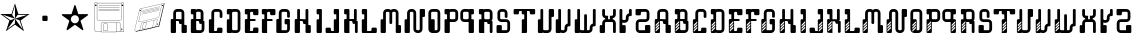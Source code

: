 SplineFontDB: 3.0
FontName: bitshift
FullName: Bitshift
FamilyName: bitshift
Weight: Regular
Copyright: \\uFFFD 2000 GrilledCheese.com - TeA Curran
Version: 2015-03-08
ItalicAngle: 0
UnderlinePosition: -113
UnderlineWidth: 20
Ascent: 800
Descent: 200
InvalidEm: 0
sfntRevision: 0x00010000
LayerCount: 2
Layer: 0 0 "Back" 1
Layer: 1 0 "Fore" 0
PreferredKerning: 4
XUID: [1021 270 -1463357204 9343467]
UniqueID: 4015600
FSType: 4
OS2Version: 3
OS2_WeightWidthSlopeOnly: 0
OS2_UseTypoMetrics: 1
CreationTime: 1425785726
ModificationTime: 1425953088
PfmFamily: 81
TTFWeight: 100
TTFWidth: 5
LineGap: 0
VLineGap: 0
Panose: 0 0 0 0 0 0 0 0 0 0
OS2TypoAscent: 800
OS2TypoAOffset: 0
OS2TypoDescent: -200
OS2TypoDOffset: 0
OS2TypoLinegap: 0
OS2WinAscent: 1000
OS2WinAOffset: 0
OS2WinDescent: 0
OS2WinDOffset: 0
HheadAscent: 800
HheadAOffset: 0
HheadDescent: -200
HheadDOffset: 0
OS2SubXSize: 650
OS2SubYSize: 600
OS2SubXOff: 0
OS2SubYOff: 75
OS2SupXSize: 650
OS2SupYSize: 600
OS2SupXOff: 0
OS2SupYOff: 350
OS2StrikeYSize: 20
OS2StrikeYPos: 300
OS2CapHeight: 0
OS2XHeight: 0
OS2Vendor: 'pyrs'
OS2CodePages: 00000001.00000000
OS2UnicodeRanges: 00000001.00000000.00000000.00000000
Lookup: 258 0 0 "'kern' Horizontal Kerning in Latin lookup 0" { "'kern' Horizontal Kerning in Latin lookup 0 subtable"  } ['kern' ('latn' <'dflt' > ) ]
MarkAttachClasses: 1
DEI: 91125
LangName: 1033 "+AKkA 2000-2015 GrilledCheese.com - Terrence Curran" "" "" "grilledcheese.com - bitshift" "BitShift" "2015-03-08" "" "Please refer to the Copyright section for the font trademark attribution notices." "" "" "" "" "" "Copyright (c) 2015, Terrence Curran (http://www.grilledcheese.com),+AAoA-with Reserved Font Name bitshift.+AAoACgAA-This Font Software is licensed under the SIL Open Font License, Version 1.1.+AAoA-This license is copied below, and is also available with a FAQ at:+AAoA-http://scripts.sil.org/OFL+AAoACgAK------------------------------------------------------------+AAoA-SIL OPEN FONT LICENSE Version 1.1 - 26 February 2007+AAoA------------------------------------------------------------+AAoACgAA-PREAMBLE+AAoA-The goals of the Open Font License (OFL) are to stimulate worldwide+AAoA-development of collaborative font projects, to support the font creation+AAoA-efforts of academic and linguistic communities, and to provide a free and+AAoA-open framework in which fonts may be shared and improved in partnership+AAoA-with others.+AAoACgAA-The OFL allows the licensed fonts to be used, studied, modified and+AAoA-redistributed freely as long as they are not sold by themselves. The+AAoA-fonts, including any derivative works, can be bundled, embedded, +AAoA-redistributed and/or sold with any software provided that any reserved+AAoA-names are not used by derivative works. The fonts and derivatives,+AAoA-however, cannot be released under any other type of license. The+AAoA-requirement for fonts to remain under this license does not apply+AAoA-to any document created using the fonts or their derivatives.+AAoACgAA-DEFINITIONS+AAoAIgAA-Font Software+ACIA refers to the set of files released by the Copyright+AAoA-Holder(s) under this license and clearly marked as such. This may+AAoA-include source files, build scripts and documentation.+AAoACgAi-Reserved Font Name+ACIA refers to any names specified as such after the+AAoA-copyright statement(s).+AAoACgAi-Original Version+ACIA refers to the collection of Font Software components as+AAoA-distributed by the Copyright Holder(s).+AAoACgAi-Modified Version+ACIA refers to any derivative made by adding to, deleting,+AAoA-or substituting -- in part or in whole -- any of the components of the+AAoA-Original Version, by changing formats or by porting the Font Software to a+AAoA-new environment.+AAoACgAi-Author+ACIA refers to any designer, engineer, programmer, technical+AAoA-writer or other person who contributed to the Font Software.+AAoACgAA-PERMISSION & CONDITIONS+AAoA-Permission is hereby granted, free of charge, to any person obtaining+AAoA-a copy of the Font Software, to use, study, copy, merge, embed, modify,+AAoA-redistribute, and sell modified and unmodified copies of the Font+AAoA-Software, subject to the following conditions:+AAoACgAA-1) Neither the Font Software nor any of its individual components,+AAoA-in Original or Modified Versions, may be sold by itself.+AAoACgAA-2) Original or Modified Versions of the Font Software may be bundled,+AAoA-redistributed and/or sold with any software, provided that each copy+AAoA-contains the above copyright notice and this license. These can be+AAoA-included either as stand-alone text files, human-readable headers or+AAoA-in the appropriate machine-readable metadata fields within text or+AAoA-binary files as long as those fields can be easily viewed by the user.+AAoACgAA-3) No Modified Version of the Font Software may use the Reserved Font+AAoA-Name(s) unless explicit written permission is granted by the corresponding+AAoA-Copyright Holder. This restriction only applies to the primary font name as+AAoA-presented to the users.+AAoACgAA-4) The name(s) of the Copyright Holder(s) or the Author(s) of the Font+AAoA-Software shall not be used to promote, endorse or advertise any+AAoA-Modified Version, except to acknowledge the contribution(s) of the+AAoA-Copyright Holder(s) and the Author(s) or with their explicit written+AAoA-permission.+AAoACgAA-5) The Font Software, modified or unmodified, in part or in whole,+AAoA-must be distributed entirely under this license, and must not be+AAoA-distributed under any other license. The requirement for fonts to+AAoA-remain under this license does not apply to any document created+AAoA-using the Font Software.+AAoACgAA-TERMINATION+AAoA-This license becomes null and void if any of the above conditions are+AAoA-not met.+AAoACgAA-DISCLAIMER+AAoA-THE FONT SOFTWARE IS PROVIDED +ACIA-AS IS+ACIA, WITHOUT WARRANTY OF ANY KIND,+AAoA-EXPRESS OR IMPLIED, INCLUDING BUT NOT LIMITED TO ANY WARRANTIES OF+AAoA-MERCHANTABILITY, FITNESS FOR A PARTICULAR PURPOSE AND NONINFRINGEMENT+AAoA-OF COPYRIGHT, PATENT, TRADEMARK, OR OTHER RIGHT. IN NO EVENT SHALL THE+AAoA-COPYRIGHT HOLDER BE LIABLE FOR ANY CLAIM, DAMAGES OR OTHER LIABILITY,+AAoA-INCLUDING ANY GENERAL, SPECIAL, INDIRECT, INCIDENTAL, OR CONSEQUENTIAL+AAoA-DAMAGES, WHETHER IN AN ACTION OF CONTRACT, TORT OR OTHERWISE, ARISING+AAoA-FROM, OUT OF THE USE OR INABILITY TO USE THE FONT SOFTWARE OR FROM+AAoA-OTHER DEALINGS IN THE FONT SOFTWARE." "http://scripts.sil.org/OFL" "" "bitshift"
Encoding: ISO8859-1
UnicodeInterp: none
NameList: AGL For New Fonts
DisplaySize: -48
AntiAlias: 1
FitToEm: 1
WinInfo: 0 21 10
BeginPrivate: 1
BlueValues 15 [-1 -1 596 598]
EndPrivate
BeginChars: 257 58

StartChar: one
Encoding: 49 49 0
GlifName: one
Width: 747
Flags: W
HStem: 455 20<460 684>
LayerCount: 2
Back
Fore
SplineSet
460 475 m 1
 739 475 l 1
 514 311 l 1
 600 46 l 1
 374 210 l 1
 149 46 l 1
 235 311 l 1
 9 475 l 1
 288 475 l 1
 374 740 l 1
 460 475 l 1
375 359 m 1
 684 455 l 1
 443 455 l 1
 375 359 l 1
303 455 m 1
 374 359 l 1
 374 685 l 1
 303 455 l 1
375 357 m 5
 567 91 l 1
 489 319 l 1
 375 357 l 5
259 321 m 1
 373 358 l 1
 63 459 l 1
 259 321 l 1
181 93 m 1
 374 238 l 1
 374 357 l 1
 181 93 l 1
EndSplineSet
Validated: 1
Kerns2: 52 27 "'kern' Horizontal Kerning in Latin lookup 0 subtable" 51 38 "'kern' Horizontal Kerning in Latin lookup 0 subtable" 50 -27 "'kern' Horizontal Kerning in Latin lookup 0 subtable" 49 -23 "'kern' Horizontal Kerning in Latin lookup 0 subtable" 48 -23 "'kern' Horizontal Kerning in Latin lookup 0 subtable" 47 -28 "'kern' Horizontal Kerning in Latin lookup 0 subtable" 44 25 "'kern' Horizontal Kerning in Latin lookup 0 subtable" 43 25 "'kern' Horizontal Kerning in Latin lookup 0 subtable" 42 34 "'kern' Horizontal Kerning in Latin lookup 0 subtable" 40 -21 "'kern' Horizontal Kerning in Latin lookup 0 subtable" 39 -21 "'kern' Horizontal Kerning in Latin lookup 0 subtable" 38 53 "'kern' Horizontal Kerning in Latin lookup 0 subtable" 36 -111 "'kern' Horizontal Kerning in Latin lookup 0 subtable" 34 -23 "'kern' Horizontal Kerning in Latin lookup 0 subtable" 32 27 "'kern' Horizontal Kerning in Latin lookup 0 subtable" 31 27 "'kern' Horizontal Kerning in Latin lookup 0 subtable" 30 27 "'kern' Horizontal Kerning in Latin lookup 0 subtable" 29 -27 "'kern' Horizontal Kerning in Latin lookup 0 subtable" 28 27 "'kern' Horizontal Kerning in Latin lookup 0 subtable" 26 27 "'kern' Horizontal Kerning in Latin lookup 0 subtable" 25 38 "'kern' Horizontal Kerning in Latin lookup 0 subtable" 24 -23 "'kern' Horizontal Kerning in Latin lookup 0 subtable" 23 -23 "'kern' Horizontal Kerning in Latin lookup 0 subtable" 22 -21 "'kern' Horizontal Kerning in Latin lookup 0 subtable" 20 25 "'kern' Horizontal Kerning in Latin lookup 0 subtable" 19 25 "'kern' Horizontal Kerning in Latin lookup 0 subtable" 18 34 "'kern' Horizontal Kerning in Latin lookup 0 subtable" 16 -21 "'kern' Horizontal Kerning in Latin lookup 0 subtable" 15 -21 "'kern' Horizontal Kerning in Latin lookup 0 subtable" 14 39 "'kern' Horizontal Kerning in Latin lookup 0 subtable" 13 25 "'kern' Horizontal Kerning in Latin lookup 0 subtable" 12 -105 "'kern' Horizontal Kerning in Latin lookup 0 subtable" 11 24 "'kern' Horizontal Kerning in Latin lookup 0 subtable" 10 -23 "'kern' Horizontal Kerning in Latin lookup 0 subtable" 9 -24 "'kern' Horizontal Kerning in Latin lookup 0 subtable" 8 35 "'kern' Horizontal Kerning in Latin lookup 0 subtable" 7 29 "'kern' Horizontal Kerning in Latin lookup 0 subtable" 6 25 "'kern' Horizontal Kerning in Latin lookup 0 subtable" 5 -23 "'kern' Horizontal Kerning in Latin lookup 0 subtable" 4 26 "'kern' Horizontal Kerning in Latin lookup 0 subtable" 3 -21 "'kern' Horizontal Kerning in Latin lookup 0 subtable"
EndChar

StartChar: three
Encoding: 51 51 1
GlifName: three
Width: 747
Flags: MW
HStem: 307 134<326 415 333 415>
VStem: 308 132<332 416 325 423>
LayerCount: 2
Back
Fore
SplineSet
333 441 m 2
 415 441 l 2
 428 441 440 430 440 416 c 2
 440 332 l 2
 440 318 428 307 415 307 c 2
 333 307 l 2
 319 307 308 318 308 332 c 2
 308 416 l 2
 308 430 319 441 333 441 c 2
EndSplineSet
Validated: 1
Kerns2: 52 -275 "'kern' Horizontal Kerning in Latin lookup 0 subtable" 51 -226 "'kern' Horizontal Kerning in Latin lookup 0 subtable" 50 -302 "'kern' Horizontal Kerning in Latin lookup 0 subtable" 49 -241 "'kern' Horizontal Kerning in Latin lookup 0 subtable" 48 -241 "'kern' Horizontal Kerning in Latin lookup 0 subtable" 47 -246 "'kern' Horizontal Kerning in Latin lookup 0 subtable" 46 -504 "'kern' Horizontal Kerning in Latin lookup 0 subtable" 45 -249 "'kern' Horizontal Kerning in Latin lookup 0 subtable" 44 -246 "'kern' Horizontal Kerning in Latin lookup 0 subtable" 43 -222 "'kern' Horizontal Kerning in Latin lookup 0 subtable" 42 -236 "'kern' Horizontal Kerning in Latin lookup 0 subtable" 41 -248 "'kern' Horizontal Kerning in Latin lookup 0 subtable" 40 -238 "'kern' Horizontal Kerning in Latin lookup 0 subtable" 39 -238 "'kern' Horizontal Kerning in Latin lookup 0 subtable" 38 -218 "'kern' Horizontal Kerning in Latin lookup 0 subtable" 37 -250 "'kern' Horizontal Kerning in Latin lookup 0 subtable" 36 -503 "'kern' Horizontal Kerning in Latin lookup 0 subtable" 35 -288 "'kern' Horizontal Kerning in Latin lookup 0 subtable" 34 -240 "'kern' Horizontal Kerning in Latin lookup 0 subtable" 33 -230 "'kern' Horizontal Kerning in Latin lookup 0 subtable" 32 -244 "'kern' Horizontal Kerning in Latin lookup 0 subtable" 31 -244 "'kern' Horizontal Kerning in Latin lookup 0 subtable" 30 -244 "'kern' Horizontal Kerning in Latin lookup 0 subtable" 29 -244 "'kern' Horizontal Kerning in Latin lookup 0 subtable" 28 -243 "'kern' Horizontal Kerning in Latin lookup 0 subtable" 27 -216 "'kern' Horizontal Kerning in Latin lookup 0 subtable" 26 -275 "'kern' Horizontal Kerning in Latin lookup 0 subtable" 25 -226 "'kern' Horizontal Kerning in Latin lookup 0 subtable" 24 -241 "'kern' Horizontal Kerning in Latin lookup 0 subtable" 23 -241 "'kern' Horizontal Kerning in Latin lookup 0 subtable" 22 -239 "'kern' Horizontal Kerning in Latin lookup 0 subtable" 21 -250 "'kern' Horizontal Kerning in Latin lookup 0 subtable" 20 -246 "'kern' Horizontal Kerning in Latin lookup 0 subtable" 19 -222 "'kern' Horizontal Kerning in Latin lookup 0 subtable" 18 -236 "'kern' Horizontal Kerning in Latin lookup 0 subtable" 17 -248 "'kern' Horizontal Kerning in Latin lookup 0 subtable" 16 -238 "'kern' Horizontal Kerning in Latin lookup 0 subtable" 15 -238 "'kern' Horizontal Kerning in Latin lookup 0 subtable" 14 -232 "'kern' Horizontal Kerning in Latin lookup 0 subtable" 13 -245 "'kern' Horizontal Kerning in Latin lookup 0 subtable" 12 -497 "'kern' Horizontal Kerning in Latin lookup 0 subtable" 11 -247 "'kern' Horizontal Kerning in Latin lookup 0 subtable" 10 -241 "'kern' Horizontal Kerning in Latin lookup 0 subtable" 9 -241 "'kern' Horizontal Kerning in Latin lookup 0 subtable" 8 -236 "'kern' Horizontal Kerning in Latin lookup 0 subtable" 7 -242 "'kern' Horizontal Kerning in Latin lookup 0 subtable" 6 -245 "'kern' Horizontal Kerning in Latin lookup 0 subtable" 5 -241 "'kern' Horizontal Kerning in Latin lookup 0 subtable" 4 -244 "'kern' Horizontal Kerning in Latin lookup 0 subtable" 3 -238 "'kern' Horizontal Kerning in Latin lookup 0 subtable"
EndChar

StartChar: four
Encoding: 52 52 2
GlifName: four
Width: 747
Flags: MW
HStem: 443 255<371 377 371 401>
LayerCount: 2
Back
Fore
SplineSet
704 459 m 0
 705 453 700 443 693 438 c 2
 512 306 l 1
 582 93 l 2
 585 84 583 73 578 70 c 0
 573 66 562 68 555 74 c 2
 374 205 l 1
 193 74 l 2
 185 69 174 67 170 70 c 0
 165 74 163 85 166 94 c 2
 235 306 l 1
 54 437 l 2
 47 443 42 452 44 458 c 0
 45 464 56 469 65 469 c 2
 288 469 l 1
 357 681 l 2
 360 690 368 698 374 698 c 0
 380 698 388 690 390 681 c 2
 459 470 l 1
 683 470 l 2
 692 470 702 465 704 459 c 0
474 342 m 0
 474 398 429 443 373 443 c 0
 317 443 271 398 271 342 c 0
 271 286 317 240 373 240 c 0
 429 240 474 286 474 342 c 0
EndSplineSet
Validated: 1
Kerns2: 50 -57 "'kern' Horizontal Kerning in Latin lookup 0 subtable" 49 -53 "'kern' Horizontal Kerning in Latin lookup 0 subtable" 48 -53 "'kern' Horizontal Kerning in Latin lookup 0 subtable" 47 -58 "'kern' Horizontal Kerning in Latin lookup 0 subtable" 46 -34 "'kern' Horizontal Kerning in Latin lookup 0 subtable" 45 -20 "'kern' Horizontal Kerning in Latin lookup 0 subtable" 40 -51 "'kern' Horizontal Kerning in Latin lookup 0 subtable" 39 -51 "'kern' Horizontal Kerning in Latin lookup 0 subtable" 36 -128 "'kern' Horizontal Kerning in Latin lookup 0 subtable" 35 -54 "'kern' Horizontal Kerning in Latin lookup 0 subtable" 34 -52 "'kern' Horizontal Kerning in Latin lookup 0 subtable" 33 -43 "'kern' Horizontal Kerning in Latin lookup 0 subtable" 29 -57 "'kern' Horizontal Kerning in Latin lookup 0 subtable" 27 -29 "'kern' Horizontal Kerning in Latin lookup 0 subtable" 24 -53 "'kern' Horizontal Kerning in Latin lookup 0 subtable" 23 -53 "'kern' Horizontal Kerning in Latin lookup 0 subtable" 22 -51 "'kern' Horizontal Kerning in Latin lookup 0 subtable" 21 -20 "'kern' Horizontal Kerning in Latin lookup 0 subtable" 16 -51 "'kern' Horizontal Kerning in Latin lookup 0 subtable" 15 -51 "'kern' Horizontal Kerning in Latin lookup 0 subtable" 12 -121 "'kern' Horizontal Kerning in Latin lookup 0 subtable" 10 -53 "'kern' Horizontal Kerning in Latin lookup 0 subtable" 9 -54 "'kern' Horizontal Kerning in Latin lookup 0 subtable" 5 -53 "'kern' Horizontal Kerning in Latin lookup 0 subtable" 3 -51 "'kern' Horizontal Kerning in Latin lookup 0 subtable"
EndChar

StartChar: A
Encoding: 65 65 3
GlifName: A_
Width: 457
Flags: W
HStem: -1 21G<37 133 307 403> 223 119<226.414 289> 292 50<150 225.802> 527 70<151.348 288.023>
VStem: 19 131<-0.802399 292> 81 69<342 526.652> 226 132<223.198 291.802> 289 132<-0.802399 196.802> 289 69<197 223 342 526.652>
LayerCount: 2
Back
Fore
SplineSet
421 172 m 6xb1
 421 24 l 6
 421 10 410 -1 396 -1 c 6
 314 -1 l 6
 300 -1 289 10 289 24 c 6xb1
 289 223 l 5
 251 223 l 6xd080
 238 223 227 234 226 248 c 6
 226 267 l 6
 226 281 215 292 201 292 c 6
 150 292 l 5
 150 24 l 6
 150 10 140 -1 126 -1 c 6
 44 -1 l 6
 30 -1 19 10 19 24 c 6
 19 317 l 6xba
 19 331 30 342 44 342 c 6
 81 342 l 5
 81 497 l 6
 81 552 126 597 181 597 c 6
 258 597 l 6
 314 597 358 552 358 497 c 6
 358 197 l 5xb480
 396 197 l 6
 410 197 421 186 421 172 c 6xb1
150 342 m 5xb480
 289 342 l 5xd480
 289 502 l 6
 289 516 278 527 264 527 c 6
 175 527 l 6
 162 527 150 516 150 502 c 6
 150 342 l 5xb480
EndSplineSet
Validated: 1
Kerns2: 52 22 "'kern' Horizontal Kerning in Latin lookup 0 subtable" 51 37 "'kern' Horizontal Kerning in Latin lookup 0 subtable" 50 23 "'kern' Horizontal Kerning in Latin lookup 0 subtable" 49 26 "'kern' Horizontal Kerning in Latin lookup 0 subtable" 48 26 "'kern' Horizontal Kerning in Latin lookup 0 subtable" 47 22 "'kern' Horizontal Kerning in Latin lookup 0 subtable" 46 -49 "'kern' Horizontal Kerning in Latin lookup 0 subtable" 45 27 "'kern' Horizontal Kerning in Latin lookup 0 subtable" 44 24 "'kern' Horizontal Kerning in Latin lookup 0 subtable" 43 -28 "'kern' Horizontal Kerning in Latin lookup 0 subtable" 42 34 "'kern' Horizontal Kerning in Latin lookup 0 subtable" 40 28 "'kern' Horizontal Kerning in Latin lookup 0 subtable" 39 28 "'kern' Horizontal Kerning in Latin lookup 0 subtable" 38 52 "'kern' Horizontal Kerning in Latin lookup 0 subtable" 34 27 "'kern' Horizontal Kerning in Latin lookup 0 subtable" 33 36 "'kern' Horizontal Kerning in Latin lookup 0 subtable" 32 26 "'kern' Horizontal Kerning in Latin lookup 0 subtable" 31 26 "'kern' Horizontal Kerning in Latin lookup 0 subtable" 30 27 "'kern' Horizontal Kerning in Latin lookup 0 subtable" 29 22 "'kern' Horizontal Kerning in Latin lookup 0 subtable" 28 27 "'kern' Horizontal Kerning in Latin lookup 0 subtable" 27 50 "'kern' Horizontal Kerning in Latin lookup 0 subtable" 26 22 "'kern' Horizontal Kerning in Latin lookup 0 subtable" 25 37 "'kern' Horizontal Kerning in Latin lookup 0 subtable" 24 26 "'kern' Horizontal Kerning in Latin lookup 0 subtable" 23 26 "'kern' Horizontal Kerning in Latin lookup 0 subtable" 22 28 "'kern' Horizontal Kerning in Latin lookup 0 subtable" 21 27 "'kern' Horizontal Kerning in Latin lookup 0 subtable" 20 24 "'kern' Horizontal Kerning in Latin lookup 0 subtable" 19 -28 "'kern' Horizontal Kerning in Latin lookup 0 subtable" 18 34 "'kern' Horizontal Kerning in Latin lookup 0 subtable" 16 28 "'kern' Horizontal Kerning in Latin lookup 0 subtable" 15 28 "'kern' Horizontal Kerning in Latin lookup 0 subtable" 14 38 "'kern' Horizontal Kerning in Latin lookup 0 subtable" 13 25 "'kern' Horizontal Kerning in Latin lookup 0 subtable" 11 23 "'kern' Horizontal Kerning in Latin lookup 0 subtable" 10 26 "'kern' Horizontal Kerning in Latin lookup 0 subtable" 9 25 "'kern' Horizontal Kerning in Latin lookup 0 subtable" 8 34 "'kern' Horizontal Kerning in Latin lookup 0 subtable" 7 28 "'kern' Horizontal Kerning in Latin lookup 0 subtable" 6 25 "'kern' Horizontal Kerning in Latin lookup 0 subtable" 5 26 "'kern' Horizontal Kerning in Latin lookup 0 subtable" 4 26 "'kern' Horizontal Kerning in Latin lookup 0 subtable" 3 28 "'kern' Horizontal Kerning in Latin lookup 0 subtable" 2 -50 "'kern' Horizontal Kerning in Latin lookup 0 subtable" 1 -286 "'kern' Horizontal Kerning in Latin lookup 0 subtable" 0 -21 "'kern' Horizontal Kerning in Latin lookup 0 subtable"
EndChar

StartChar: B
Encoding: 66 66 4
GlifName: B_
Width: 427
Flags: W
HStem: -1 71<179.18 315.566> 292 50<179 253.802> 463 133<46.1976 108> 527 69<179.502 291.566>
VStem: 46 133<70.127 292 463.214 526.802> 108 71<342 463> 292 70<342 526.56> 317 69<71.7046 223>
LayerCount: 2
Back
Fore
SplineSet
386 277 m 6xd1
 386 99 l 6
 385 44 341 -1 286 -1 c 6
 240 -1 l 5
 72 -1 l 6
 58 -1 46 10 46 24 c 6
 46 317 l 6xd9
 46 331 57 342 71 342 c 6
 108 342 l 5
 108 463 l 5xe4
 71 463 l 6
 57 463 46 475 46 488 c 6
 46 571 l 6
 46 585 57 596 71 596 c 6xe8
 153 596 l 6
 162 596 170 591 174 584 c 5
 189 592 201 596 219 596 c 6
 262 596 l 6
 317 596 361 552 362 497 c 6
 362 327 l 6
 362 313 350 302 337 302 c 6
 362 302 l 6xda
 376 302 386 291 386 277 c 6xd1
179 342 m 5xd4
 292 342 l 5
 292 502 l 6
 292 516 281 527 267 527 c 6
 204 527 l 6
 190 527 179 516 179 502 c 6xda
 179 342 l 5xd4
317 95 m 6xc1
 317 223 l 5xc1
 280 223 l 6
 266 223 255 234 255 248 c 6
 254 267 l 6
 254 281 243 292 229 292 c 6
 179 292 l 5
 179 95 l 6
 179 81 189 70 203 70 c 6
 292 70 l 6xca
 305 70 317 79 317 95 c 6xc1
EndSplineSet
Validated: 1
Kerns2: 52 22 "'kern' Horizontal Kerning in Latin lookup 0 subtable" 51 37 "'kern' Horizontal Kerning in Latin lookup 0 subtable" 50 23 "'kern' Horizontal Kerning in Latin lookup 0 subtable" 49 26 "'kern' Horizontal Kerning in Latin lookup 0 subtable" 48 26 "'kern' Horizontal Kerning in Latin lookup 0 subtable" 47 22 "'kern' Horizontal Kerning in Latin lookup 0 subtable" 45 27 "'kern' Horizontal Kerning in Latin lookup 0 subtable" 44 24 "'kern' Horizontal Kerning in Latin lookup 0 subtable" 42 34 "'kern' Horizontal Kerning in Latin lookup 0 subtable" 40 28 "'kern' Horizontal Kerning in Latin lookup 0 subtable" 39 28 "'kern' Horizontal Kerning in Latin lookup 0 subtable" 38 52 "'kern' Horizontal Kerning in Latin lookup 0 subtable" 34 27 "'kern' Horizontal Kerning in Latin lookup 0 subtable" 33 36 "'kern' Horizontal Kerning in Latin lookup 0 subtable" 32 26 "'kern' Horizontal Kerning in Latin lookup 0 subtable" 31 26 "'kern' Horizontal Kerning in Latin lookup 0 subtable" 30 27 "'kern' Horizontal Kerning in Latin lookup 0 subtable" 29 22 "'kern' Horizontal Kerning in Latin lookup 0 subtable" 28 27 "'kern' Horizontal Kerning in Latin lookup 0 subtable" 27 50 "'kern' Horizontal Kerning in Latin lookup 0 subtable" 26 22 "'kern' Horizontal Kerning in Latin lookup 0 subtable" 25 37 "'kern' Horizontal Kerning in Latin lookup 0 subtable" 24 26 "'kern' Horizontal Kerning in Latin lookup 0 subtable" 23 26 "'kern' Horizontal Kerning in Latin lookup 0 subtable" 22 28 "'kern' Horizontal Kerning in Latin lookup 0 subtable" 21 27 "'kern' Horizontal Kerning in Latin lookup 0 subtable" 20 24 "'kern' Horizontal Kerning in Latin lookup 0 subtable" 18 34 "'kern' Horizontal Kerning in Latin lookup 0 subtable" 16 28 "'kern' Horizontal Kerning in Latin lookup 0 subtable" 15 28 "'kern' Horizontal Kerning in Latin lookup 0 subtable" 14 38 "'kern' Horizontal Kerning in Latin lookup 0 subtable" 13 25 "'kern' Horizontal Kerning in Latin lookup 0 subtable" 11 23 "'kern' Horizontal Kerning in Latin lookup 0 subtable" 10 26 "'kern' Horizontal Kerning in Latin lookup 0 subtable" 9 25 "'kern' Horizontal Kerning in Latin lookup 0 subtable" 8 34 "'kern' Horizontal Kerning in Latin lookup 0 subtable" 7 28 "'kern' Horizontal Kerning in Latin lookup 0 subtable" 6 25 "'kern' Horizontal Kerning in Latin lookup 0 subtable" 5 26 "'kern' Horizontal Kerning in Latin lookup 0 subtable" 4 26 "'kern' Horizontal Kerning in Latin lookup 0 subtable" 3 28 "'kern' Horizontal Kerning in Latin lookup 0 subtable" 1 -249 "'kern' Horizontal Kerning in Latin lookup 0 subtable"
EndChar

StartChar: C
Encoding: 67 67 5
GlifName: C_
Width: 414
Flags: W
HStem: -1 50<179 253.802> 527 70<179.348 316.56>
VStem: 47 132<49 341.802> 109 70<342 526.652> 254 132<49.1976 132.802> 317 69<375.416 526.652>
LayerCount: 2
Back
Fore
SplineSet
386 108 m 6xe8
 386 24 l 6
 386 10 375 -1 361 -1 c 6
 72 -1 l 6
 58 -1 47 10 47 24 c 6
 47 317 l 6xe4
 47 331 58 342 72 342 c 6
 109 342 l 5
 109 497 l 6
 109 552 154 597 209 597 c 6
 287 597 l 6
 342 597 386 552 386 497 c 6
 386 400 l 6
 386 387 375 375 361 375 c 6
 343 375 l 6
 329 375 317 387 317 400 c 6
 317 502 l 6
 317 516 306 527 292 527 c 6
 204 527 l 6
 190 527 179 516 179 502 c 6xd4
 179 49 l 5
 229 49 l 6
 243 49 254 60 254 74 c 6
 254 108 l 6
 254 122 265 133 279 133 c 6
 361 133 l 6
 375 133 386 122 386 108 c 6xe8
EndSplineSet
Validated: 1
Kerns2: 52 26 "'kern' Horizontal Kerning in Latin lookup 0 subtable" 51 37 "'kern' Horizontal Kerning in Latin lookup 0 subtable" 50 22 "'kern' Horizontal Kerning in Latin lookup 0 subtable" 49 26 "'kern' Horizontal Kerning in Latin lookup 0 subtable" 48 26 "'kern' Horizontal Kerning in Latin lookup 0 subtable" 47 22 "'kern' Horizontal Kerning in Latin lookup 0 subtable" 45 27 "'kern' Horizontal Kerning in Latin lookup 0 subtable" 44 25 "'kern' Horizontal Kerning in Latin lookup 0 subtable" 43 22 "'kern' Horizontal Kerning in Latin lookup 0 subtable" 42 34 "'kern' Horizontal Kerning in Latin lookup 0 subtable" 40 29 "'kern' Horizontal Kerning in Latin lookup 0 subtable" 39 29 "'kern' Horizontal Kerning in Latin lookup 0 subtable" 38 53 "'kern' Horizontal Kerning in Latin lookup 0 subtable" 34 27 "'kern' Horizontal Kerning in Latin lookup 0 subtable" 33 36 "'kern' Horizontal Kerning in Latin lookup 0 subtable" 32 27 "'kern' Horizontal Kerning in Latin lookup 0 subtable" 31 27 "'kern' Horizontal Kerning in Latin lookup 0 subtable" 30 27 "'kern' Horizontal Kerning in Latin lookup 0 subtable" 29 22 "'kern' Horizontal Kerning in Latin lookup 0 subtable" 28 27 "'kern' Horizontal Kerning in Latin lookup 0 subtable" 27 50 "'kern' Horizontal Kerning in Latin lookup 0 subtable" 26 26 "'kern' Horizontal Kerning in Latin lookup 0 subtable" 25 37 "'kern' Horizontal Kerning in Latin lookup 0 subtable" 24 26 "'kern' Horizontal Kerning in Latin lookup 0 subtable" 23 26 "'kern' Horizontal Kerning in Latin lookup 0 subtable" 22 28 "'kern' Horizontal Kerning in Latin lookup 0 subtable" 21 27 "'kern' Horizontal Kerning in Latin lookup 0 subtable" 20 25 "'kern' Horizontal Kerning in Latin lookup 0 subtable" 19 22 "'kern' Horizontal Kerning in Latin lookup 0 subtable" 18 34 "'kern' Horizontal Kerning in Latin lookup 0 subtable" 16 29 "'kern' Horizontal Kerning in Latin lookup 0 subtable" 15 29 "'kern' Horizontal Kerning in Latin lookup 0 subtable" 14 39 "'kern' Horizontal Kerning in Latin lookup 0 subtable" 13 25 "'kern' Horizontal Kerning in Latin lookup 0 subtable" 11 24 "'kern' Horizontal Kerning in Latin lookup 0 subtable" 10 26 "'kern' Horizontal Kerning in Latin lookup 0 subtable" 9 25 "'kern' Horizontal Kerning in Latin lookup 0 subtable" 8 35 "'kern' Horizontal Kerning in Latin lookup 0 subtable" 7 29 "'kern' Horizontal Kerning in Latin lookup 0 subtable" 6 25 "'kern' Horizontal Kerning in Latin lookup 0 subtable" 5 26 "'kern' Horizontal Kerning in Latin lookup 0 subtable" 4 26 "'kern' Horizontal Kerning in Latin lookup 0 subtable" 3 29 "'kern' Horizontal Kerning in Latin lookup 0 subtable" 1 -224 "'kern' Horizontal Kerning in Latin lookup 0 subtable" 0 30 "'kern' Horizontal Kerning in Latin lookup 0 subtable"
EndChar

StartChar: D
Encoding: 68 68 6
GlifName: D_
Width: 429
Flags: W
HStem: -1 70<178.577 315.652> 463 134<46.1976 109> 527 70<178.329 315.652>
VStem: 46 132<69.1976 341.616 463.214 526.802> 109 69<342 463> 317 69<69.3479 526.652>
LayerCount: 2
Back
Fore
SplineSet
386 497 m 6xb4
 386 99 l 6
 386 44 341 -1 286 -1 c 6
 209 -1 l 6
 194 -1 180 3 168 8 c 5
 164 3 160 -1 154 -1 c 6
 72 -1 l 6
 58 -1 46 10 46 24 c 6
 46 317 l 6xb4
 46 331 58 342 72 342 c 6
 109 342 l 5
 109 463 l 5xcc
 71 463 l 6
 57 463 46 475 46 488 c 6
 46 572 l 6
 46 586 57 597 71 597 c 6xd4
 153 597 l 6
 160 597 167 594 171 589 c 5
 183 594 195 597 209 597 c 6
 286 597 l 6
 341 597 386 552 386 497 c 6xb4
317 94 m 6
 317 502 l 6
 317 516 305 527 292 527 c 6
 203 527 l 6
 189 527 178 516 178 502 c 6
 178 94 l 6
 178 80 189 69 203 69 c 6
 292 69 l 6
 305 69 317 80 317 94 c 6
EndSplineSet
Validated: 1
Kerns2: 52 26 "'kern' Horizontal Kerning in Latin lookup 0 subtable" 51 37 "'kern' Horizontal Kerning in Latin lookup 0 subtable" 50 23 "'kern' Horizontal Kerning in Latin lookup 0 subtable" 49 26 "'kern' Horizontal Kerning in Latin lookup 0 subtable" 48 26 "'kern' Horizontal Kerning in Latin lookup 0 subtable" 47 22 "'kern' Horizontal Kerning in Latin lookup 0 subtable" 45 27 "'kern' Horizontal Kerning in Latin lookup 0 subtable" 44 25 "'kern' Horizontal Kerning in Latin lookup 0 subtable" 43 22 "'kern' Horizontal Kerning in Latin lookup 0 subtable" 42 34 "'kern' Horizontal Kerning in Latin lookup 0 subtable" 40 29 "'kern' Horizontal Kerning in Latin lookup 0 subtable" 39 29 "'kern' Horizontal Kerning in Latin lookup 0 subtable" 38 53 "'kern' Horizontal Kerning in Latin lookup 0 subtable" 34 27 "'kern' Horizontal Kerning in Latin lookup 0 subtable" 33 36 "'kern' Horizontal Kerning in Latin lookup 0 subtable" 32 27 "'kern' Horizontal Kerning in Latin lookup 0 subtable" 31 27 "'kern' Horizontal Kerning in Latin lookup 0 subtable" 30 27 "'kern' Horizontal Kerning in Latin lookup 0 subtable" 29 22 "'kern' Horizontal Kerning in Latin lookup 0 subtable" 28 27 "'kern' Horizontal Kerning in Latin lookup 0 subtable" 27 50 "'kern' Horizontal Kerning in Latin lookup 0 subtable" 26 26 "'kern' Horizontal Kerning in Latin lookup 0 subtable" 25 37 "'kern' Horizontal Kerning in Latin lookup 0 subtable" 24 26 "'kern' Horizontal Kerning in Latin lookup 0 subtable" 23 26 "'kern' Horizontal Kerning in Latin lookup 0 subtable" 22 28 "'kern' Horizontal Kerning in Latin lookup 0 subtable" 21 28 "'kern' Horizontal Kerning in Latin lookup 0 subtable" 20 25 "'kern' Horizontal Kerning in Latin lookup 0 subtable" 19 22 "'kern' Horizontal Kerning in Latin lookup 0 subtable" 18 34 "'kern' Horizontal Kerning in Latin lookup 0 subtable" 16 29 "'kern' Horizontal Kerning in Latin lookup 0 subtable" 15 29 "'kern' Horizontal Kerning in Latin lookup 0 subtable" 14 39 "'kern' Horizontal Kerning in Latin lookup 0 subtable" 13 25 "'kern' Horizontal Kerning in Latin lookup 0 subtable" 11 24 "'kern' Horizontal Kerning in Latin lookup 0 subtable" 10 26 "'kern' Horizontal Kerning in Latin lookup 0 subtable" 9 25 "'kern' Horizontal Kerning in Latin lookup 0 subtable" 8 35 "'kern' Horizontal Kerning in Latin lookup 0 subtable" 7 29 "'kern' Horizontal Kerning in Latin lookup 0 subtable" 6 25 "'kern' Horizontal Kerning in Latin lookup 0 subtable" 5 26 "'kern' Horizontal Kerning in Latin lookup 0 subtable" 4 26 "'kern' Horizontal Kerning in Latin lookup 0 subtable" 3 29 "'kern' Horizontal Kerning in Latin lookup 0 subtable" 1 -231 "'kern' Horizontal Kerning in Latin lookup 0 subtable" 0 31 "'kern' Horizontal Kerning in Latin lookup 0 subtable"
EndChar

StartChar: E
Encoding: 69 69 7
GlifName: E_
Width: 412
Flags: W
HStem: -1 50<178 253.802> 292 50<178 318.582> 443 154<254.198 385.802> 463 134<46.1976 109> 527 70<178.602 253.802>
VStem: 47 131<49 292 463.127 526.786> 109 69<342 463> 254 132<49.1976 132.802 443.198 526.786>
LayerCount: 2
Back
Fore
SplineSet
386 108 m 2xcd
 386 24 l 2
 386 10 375 -1 361 -1 c 2
 72 -1 l 2
 58 -1 47 10 47 24 c 2
 47 317 l 2xcd
 47 331 58 342 72 342 c 2
 109 342 l 1
 109 463 l 1
 71 463 l 2
 57 463 46 474 46 488 c 2
 46 572 l 2
 46 586 57 597 71 597 c 2xd3
 153 597 l 2
 160 597 166 594 170 589 c 1
 182 594 195 597 209 597 c 2xcb
 361 597 l 2
 375 597 386 586 386 572 c 2
 386 468 l 2
 386 454 375 443 361 443 c 2
 279 443 l 2xe3
 265 443 254 454 254 468 c 2
 254 502 l 2
 254 515 243 527 229 527 c 2
 203 527 l 2
 190 527 178 515 178 502 c 2xcd
 178 342 l 1xcb
 293 342 l 2
 307 342 319 330 319 316 c 0
 319 303 307 292 293 292 c 2
 178 292 l 1
 178 49 l 1
 229 49 l 2
 243 49 254 60 254 74 c 2
 254 108 l 2
 254 122 265 133 279 133 c 2
 361 133 l 2
 375 133 386 122 386 108 c 2xcd
EndSplineSet
Validated: 1
Kerns2: 52 27 "'kern' Horizontal Kerning in Latin lookup 0 subtable" 51 38 "'kern' Horizontal Kerning in Latin lookup 0 subtable" 50 24 "'kern' Horizontal Kerning in Latin lookup 0 subtable" 49 27 "'kern' Horizontal Kerning in Latin lookup 0 subtable" 48 27 "'kern' Horizontal Kerning in Latin lookup 0 subtable" 47 23 "'kern' Horizontal Kerning in Latin lookup 0 subtable" 45 29 "'kern' Horizontal Kerning in Latin lookup 0 subtable" 44 26 "'kern' Horizontal Kerning in Latin lookup 0 subtable" 43 23 "'kern' Horizontal Kerning in Latin lookup 0 subtable" 42 35 "'kern' Horizontal Kerning in Latin lookup 0 subtable" 40 30 "'kern' Horizontal Kerning in Latin lookup 0 subtable" 39 30 "'kern' Horizontal Kerning in Latin lookup 0 subtable" 38 54 "'kern' Horizontal Kerning in Latin lookup 0 subtable" 37 21 "'kern' Horizontal Kerning in Latin lookup 0 subtable" 34 28 "'kern' Horizontal Kerning in Latin lookup 0 subtable" 33 37 "'kern' Horizontal Kerning in Latin lookup 0 subtable" 32 28 "'kern' Horizontal Kerning in Latin lookup 0 subtable" 31 28 "'kern' Horizontal Kerning in Latin lookup 0 subtable" 30 28 "'kern' Horizontal Kerning in Latin lookup 0 subtable" 29 23 "'kern' Horizontal Kerning in Latin lookup 0 subtable" 28 28 "'kern' Horizontal Kerning in Latin lookup 0 subtable" 27 51 "'kern' Horizontal Kerning in Latin lookup 0 subtable" 26 27 "'kern' Horizontal Kerning in Latin lookup 0 subtable" 25 38 "'kern' Horizontal Kerning in Latin lookup 0 subtable" 24 27 "'kern' Horizontal Kerning in Latin lookup 0 subtable" 23 27 "'kern' Horizontal Kerning in Latin lookup 0 subtable" 22 29 "'kern' Horizontal Kerning in Latin lookup 0 subtable" 21 29 "'kern' Horizontal Kerning in Latin lookup 0 subtable" 20 26 "'kern' Horizontal Kerning in Latin lookup 0 subtable" 19 23 "'kern' Horizontal Kerning in Latin lookup 0 subtable" 18 36 "'kern' Horizontal Kerning in Latin lookup 0 subtable" 16 30 "'kern' Horizontal Kerning in Latin lookup 0 subtable" 15 30 "'kern' Horizontal Kerning in Latin lookup 0 subtable" 14 40 "'kern' Horizontal Kerning in Latin lookup 0 subtable" 13 27 "'kern' Horizontal Kerning in Latin lookup 0 subtable" 11 25 "'kern' Horizontal Kerning in Latin lookup 0 subtable" 10 27 "'kern' Horizontal Kerning in Latin lookup 0 subtable" 9 26 "'kern' Horizontal Kerning in Latin lookup 0 subtable" 8 37 "'kern' Horizontal Kerning in Latin lookup 0 subtable" 7 30 "'kern' Horizontal Kerning in Latin lookup 0 subtable" 6 26 "'kern' Horizontal Kerning in Latin lookup 0 subtable" 5 27 "'kern' Horizontal Kerning in Latin lookup 0 subtable" 4 28 "'kern' Horizontal Kerning in Latin lookup 0 subtable" 3 30 "'kern' Horizontal Kerning in Latin lookup 0 subtable" 1 -258 "'kern' Horizontal Kerning in Latin lookup 0 subtable" 0 30 "'kern' Horizontal Kerning in Latin lookup 0 subtable"
EndChar

StartChar: F
Encoding: 70 70 8
GlifName: F_
Width: 403
Flags: W
HStem: -1 21G<65 178> 292 50<178 318.582> 443 154<254.198 385.802> 463 134<46.1976 109> 527 70<178.602 253.802>
VStem: 47 131<-0.802399 292 463.127 526.786> 109 69<342 463> 254 132<443.198 526.786>
LayerCount: 2
Back
Fore
SplineSet
386 572 m 6xe3
 386 468 l 6
 386 454 375 443 361 443 c 6
 279 443 l 6xe3
 265 443 254 454 254 468 c 6
 254 502 l 6
 254 515 243 527 229 527 c 6
 203 527 l 6
 190 527 178 515 178 502 c 6xcd
 178 342 l 5xcb
 293 342 l 6
 307 342 319 330 319 316 c 4
 319 303 307 292 293 292 c 6
 178 292 l 5xcd
 178 -1 l 5xcb
 72 -1 l 6
 58 -1 47 10 47 24 c 6
 47 317 l 6xcd
 47 331 58 342 72 342 c 6
 109 342 l 5
 109 463 l 5
 71 463 l 6
 57 463 46 474 46 488 c 6
 46 572 l 6
 46 586 57 597 71 597 c 6xd3
 153 597 l 6
 160 597 166 594 170 589 c 5
 182 594 195 597 209 597 c 6xcb
 361 597 l 6
 375 597 386 586 386 572 c 6xe3
EndSplineSet
Validated: 1
Kerns2: 52 26 "'kern' Horizontal Kerning in Latin lookup 0 subtable" 51 37 "'kern' Horizontal Kerning in Latin lookup 0 subtable" 50 -27 "'kern' Horizontal Kerning in Latin lookup 0 subtable" 49 -23 "'kern' Horizontal Kerning in Latin lookup 0 subtable" 48 -23 "'kern' Horizontal Kerning in Latin lookup 0 subtable" 47 -28 "'kern' Horizontal Kerning in Latin lookup 0 subtable" 44 25 "'kern' Horizontal Kerning in Latin lookup 0 subtable" 43 22 "'kern' Horizontal Kerning in Latin lookup 0 subtable" 42 34 "'kern' Horizontal Kerning in Latin lookup 0 subtable" 40 -21 "'kern' Horizontal Kerning in Latin lookup 0 subtable" 39 -21 "'kern' Horizontal Kerning in Latin lookup 0 subtable" 38 53 "'kern' Horizontal Kerning in Latin lookup 0 subtable" 37 20 "'kern' Horizontal Kerning in Latin lookup 0 subtable" 36 -161 "'kern' Horizontal Kerning in Latin lookup 0 subtable" 34 -23 "'kern' Horizontal Kerning in Latin lookup 0 subtable" 32 27 "'kern' Horizontal Kerning in Latin lookup 0 subtable" 31 27 "'kern' Horizontal Kerning in Latin lookup 0 subtable" 30 27 "'kern' Horizontal Kerning in Latin lookup 0 subtable" 29 -27 "'kern' Horizontal Kerning in Latin lookup 0 subtable" 28 27 "'kern' Horizontal Kerning in Latin lookup 0 subtable" 26 26 "'kern' Horizontal Kerning in Latin lookup 0 subtable" 25 37 "'kern' Horizontal Kerning in Latin lookup 0 subtable" 24 -23 "'kern' Horizontal Kerning in Latin lookup 0 subtable" 23 -23 "'kern' Horizontal Kerning in Latin lookup 0 subtable" 22 -22 "'kern' Horizontal Kerning in Latin lookup 0 subtable" 20 25 "'kern' Horizontal Kerning in Latin lookup 0 subtable" 19 22 "'kern' Horizontal Kerning in Latin lookup 0 subtable" 18 35 "'kern' Horizontal Kerning in Latin lookup 0 subtable" 16 -21 "'kern' Horizontal Kerning in Latin lookup 0 subtable" 15 -21 "'kern' Horizontal Kerning in Latin lookup 0 subtable" 14 39 "'kern' Horizontal Kerning in Latin lookup 0 subtable" 13 26 "'kern' Horizontal Kerning in Latin lookup 0 subtable" 12 -155 "'kern' Horizontal Kerning in Latin lookup 0 subtable" 11 24 "'kern' Horizontal Kerning in Latin lookup 0 subtable" 10 -24 "'kern' Horizontal Kerning in Latin lookup 0 subtable" 9 -24 "'kern' Horizontal Kerning in Latin lookup 0 subtable" 8 36 "'kern' Horizontal Kerning in Latin lookup 0 subtable" 7 29 "'kern' Horizontal Kerning in Latin lookup 0 subtable" 6 25 "'kern' Horizontal Kerning in Latin lookup 0 subtable" 5 -23 "'kern' Horizontal Kerning in Latin lookup 0 subtable" 4 27 "'kern' Horizontal Kerning in Latin lookup 0 subtable" 3 -21 "'kern' Horizontal Kerning in Latin lookup 0 subtable" 1 -249 "'kern' Horizontal Kerning in Latin lookup 0 subtable" 0 32 "'kern' Horizontal Kerning in Latin lookup 0 subtable"
EndChar

StartChar: G
Encoding: 71 71 9
GlifName: G_
Width: 413
Flags: W
HStem: -1 70<165 302.652> 207 134<241.198 304> 527 70<165.348 302.56>
VStem: 33 132<69 341.802> 95 70<342 526.652> 241 132<207.198 340.802> 304 69<69.3479 207 375.416 526.616>
LayerCount: 2
Back
Fore
SplineSet
373 316 m 6xe4
 373 99 l 6
 373 44 328 -1 273 -1 c 6
 58 -1 l 6
 44 -1 33 10 33 24 c 6
 33 317 l 6xf2
 33 331 44 342 58 342 c 6
 95 342 l 5
 95 497 l 6
 95 552 140 597 195 597 c 6
 273 597 l 6
 328 597 372 552 372 497 c 6
 372 400 l 6
 372 387 361 375 347 375 c 6
 329 375 l 6
 315 375 303 387 303 400 c 6
 303 502 l 6
 303 516 292 527 278 527 c 6
 190 527 l 6
 176 527 165 516 165 502 c 6xe8
 165 69 l 5
 279 69 l 6
 292 69 304 80 304 94 c 6
 304 207 l 5xf2
 266 207 l 6
 252 207 241 218 241 232 c 6
 241 316 l 6
 241 330 252 341 266 341 c 6
 348 341 l 6
 361 341 373 330 373 316 c 6xe4
EndSplineSet
Validated: 1
Kerns2: 52 26 "'kern' Horizontal Kerning in Latin lookup 0 subtable" 51 37 "'kern' Horizontal Kerning in Latin lookup 0 subtable" 50 23 "'kern' Horizontal Kerning in Latin lookup 0 subtable" 49 27 "'kern' Horizontal Kerning in Latin lookup 0 subtable" 48 27 "'kern' Horizontal Kerning in Latin lookup 0 subtable" 47 22 "'kern' Horizontal Kerning in Latin lookup 0 subtable" 45 28 "'kern' Horizontal Kerning in Latin lookup 0 subtable" 44 25 "'kern' Horizontal Kerning in Latin lookup 0 subtable" 43 22 "'kern' Horizontal Kerning in Latin lookup 0 subtable" 42 35 "'kern' Horizontal Kerning in Latin lookup 0 subtable" 40 29 "'kern' Horizontal Kerning in Latin lookup 0 subtable" 39 29 "'kern' Horizontal Kerning in Latin lookup 0 subtable" 38 53 "'kern' Horizontal Kerning in Latin lookup 0 subtable" 37 20 "'kern' Horizontal Kerning in Latin lookup 0 subtable" 34 27 "'kern' Horizontal Kerning in Latin lookup 0 subtable" 33 37 "'kern' Horizontal Kerning in Latin lookup 0 subtable" 32 27 "'kern' Horizontal Kerning in Latin lookup 0 subtable" 31 27 "'kern' Horizontal Kerning in Latin lookup 0 subtable" 30 27 "'kern' Horizontal Kerning in Latin lookup 0 subtable" 29 23 "'kern' Horizontal Kerning in Latin lookup 0 subtable" 28 27 "'kern' Horizontal Kerning in Latin lookup 0 subtable" 27 51 "'kern' Horizontal Kerning in Latin lookup 0 subtable" 26 26 "'kern' Horizontal Kerning in Latin lookup 0 subtable" 25 37 "'kern' Horizontal Kerning in Latin lookup 0 subtable" 24 27 "'kern' Horizontal Kerning in Latin lookup 0 subtable" 23 27 "'kern' Horizontal Kerning in Latin lookup 0 subtable" 22 29 "'kern' Horizontal Kerning in Latin lookup 0 subtable" 21 28 "'kern' Horizontal Kerning in Latin lookup 0 subtable" 20 25 "'kern' Horizontal Kerning in Latin lookup 0 subtable" 19 22 "'kern' Horizontal Kerning in Latin lookup 0 subtable" 18 35 "'kern' Horizontal Kerning in Latin lookup 0 subtable" 16 29 "'kern' Horizontal Kerning in Latin lookup 0 subtable" 15 29 "'kern' Horizontal Kerning in Latin lookup 0 subtable" 14 39 "'kern' Horizontal Kerning in Latin lookup 0 subtable" 13 26 "'kern' Horizontal Kerning in Latin lookup 0 subtable" 11 24 "'kern' Horizontal Kerning in Latin lookup 0 subtable" 10 27 "'kern' Horizontal Kerning in Latin lookup 0 subtable" 9 26 "'kern' Horizontal Kerning in Latin lookup 0 subtable" 8 35 "'kern' Horizontal Kerning in Latin lookup 0 subtable" 7 29 "'kern' Horizontal Kerning in Latin lookup 0 subtable" 6 25 "'kern' Horizontal Kerning in Latin lookup 0 subtable" 5 26 "'kern' Horizontal Kerning in Latin lookup 0 subtable" 4 27 "'kern' Horizontal Kerning in Latin lookup 0 subtable" 3 29 "'kern' Horizontal Kerning in Latin lookup 0 subtable" 1 -237 "'kern' Horizontal Kerning in Latin lookup 0 subtable" 0 31 "'kern' Horizontal Kerning in Latin lookup 0 subtable"
EndChar

StartChar: H
Encoding: 72 72 10
GlifName: H_
Width: 482
Flags: W
HStem: -1 21G<61 156 331 427> 223 119<251.198 313> 292 50<174 249.802> 577 20G<124 157 332 365>
VStem: 43 131<-0.802399 292> 105 69<342 596.616> 251 132<223.198 291.616> 313 132<-0.802399 196.802> 313 70<197 223 342 596.616>
LayerCount: 2
Back
Fore
SplineSet
445 172 m 6xd1
 445 24 l 6
 445 10 434 -1 420 -1 c 6
 338 -1 l 6
 324 -1 313 10 313 24 c 6xd1
 313 223 l 5
 276 223 l 6xd080
 262 223 251 234 251 248 c 6
 250 267 l 6
 250 281 239 292 225 292 c 6
 174 292 l 5
 174 24 l 6
 174 10 163 -1 149 -1 c 6
 68 -1 l 6
 54 -1 43 10 43 24 c 6
 43 317 l 6xba
 43 331 54 342 68 342 c 6
 105 342 l 5
 105 572 l 6
 105 586 117 597 131 597 c 6
 150 597 l 6
 164 597 174 586 174 572 c 6
 174 342 l 5xb4
 313 342 l 5
 313 572 l 6
 313 586 325 597 339 597 c 6
 358 597 l 6
 372 597 383 586 383 572 c 6
 383 197 l 5xd480
 420 197 l 6
 434 197 445 186 445 172 c 6xd1
EndSplineSet
Validated: 1
Kerns2: 52 22 "'kern' Horizontal Kerning in Latin lookup 0 subtable" 51 37 "'kern' Horizontal Kerning in Latin lookup 0 subtable" 50 23 "'kern' Horizontal Kerning in Latin lookup 0 subtable" 49 26 "'kern' Horizontal Kerning in Latin lookup 0 subtable" 48 26 "'kern' Horizontal Kerning in Latin lookup 0 subtable" 47 22 "'kern' Horizontal Kerning in Latin lookup 0 subtable" 46 -49 "'kern' Horizontal Kerning in Latin lookup 0 subtable" 45 27 "'kern' Horizontal Kerning in Latin lookup 0 subtable" 44 24 "'kern' Horizontal Kerning in Latin lookup 0 subtable" 43 -28 "'kern' Horizontal Kerning in Latin lookup 0 subtable" 42 34 "'kern' Horizontal Kerning in Latin lookup 0 subtable" 40 28 "'kern' Horizontal Kerning in Latin lookup 0 subtable" 39 28 "'kern' Horizontal Kerning in Latin lookup 0 subtable" 38 52 "'kern' Horizontal Kerning in Latin lookup 0 subtable" 34 27 "'kern' Horizontal Kerning in Latin lookup 0 subtable" 33 36 "'kern' Horizontal Kerning in Latin lookup 0 subtable" 32 26 "'kern' Horizontal Kerning in Latin lookup 0 subtable" 31 26 "'kern' Horizontal Kerning in Latin lookup 0 subtable" 30 27 "'kern' Horizontal Kerning in Latin lookup 0 subtable" 29 22 "'kern' Horizontal Kerning in Latin lookup 0 subtable" 28 27 "'kern' Horizontal Kerning in Latin lookup 0 subtable" 27 50 "'kern' Horizontal Kerning in Latin lookup 0 subtable" 26 22 "'kern' Horizontal Kerning in Latin lookup 0 subtable" 25 37 "'kern' Horizontal Kerning in Latin lookup 0 subtable" 24 26 "'kern' Horizontal Kerning in Latin lookup 0 subtable" 23 26 "'kern' Horizontal Kerning in Latin lookup 0 subtable" 22 28 "'kern' Horizontal Kerning in Latin lookup 0 subtable" 21 27 "'kern' Horizontal Kerning in Latin lookup 0 subtable" 20 24 "'kern' Horizontal Kerning in Latin lookup 0 subtable" 19 -28 "'kern' Horizontal Kerning in Latin lookup 0 subtable" 18 34 "'kern' Horizontal Kerning in Latin lookup 0 subtable" 16 28 "'kern' Horizontal Kerning in Latin lookup 0 subtable" 15 28 "'kern' Horizontal Kerning in Latin lookup 0 subtable" 14 38 "'kern' Horizontal Kerning in Latin lookup 0 subtable" 13 25 "'kern' Horizontal Kerning in Latin lookup 0 subtable" 11 23 "'kern' Horizontal Kerning in Latin lookup 0 subtable" 10 26 "'kern' Horizontal Kerning in Latin lookup 0 subtable" 9 25 "'kern' Horizontal Kerning in Latin lookup 0 subtable" 8 34 "'kern' Horizontal Kerning in Latin lookup 0 subtable" 7 28 "'kern' Horizontal Kerning in Latin lookup 0 subtable" 6 25 "'kern' Horizontal Kerning in Latin lookup 0 subtable" 5 26 "'kern' Horizontal Kerning in Latin lookup 0 subtable" 4 26 "'kern' Horizontal Kerning in Latin lookup 0 subtable" 3 28 "'kern' Horizontal Kerning in Latin lookup 0 subtable" 2 -49 "'kern' Horizontal Kerning in Latin lookup 0 subtable" 1 -287 "'kern' Horizontal Kerning in Latin lookup 0 subtable" 0 -20 "'kern' Horizontal Kerning in Latin lookup 0 subtable"
EndChar

StartChar: I
Encoding: 73 73 11
GlifName: I_
Width: 266
Flags: W
HStem: -1 21G<108.5 204> 463 134<90.1976 152>
VStem: 90 132<-0.802399 341.802 463.198 596.802> 152 70<342 463>
LayerCount: 2
Back
Fore
SplineSet
222 572 m 6xe0
 222 24 l 6
 222 10 211 -1 197 -1 c 6
 115 -1 l 6
 102 -1 90 10 90 24 c 6
 90 317 l 6xe0
 90 331 102 342 115 342 c 6
 152 342 l 5
 152 463 l 5xd0
 115 463 l 6
 101 463 90 474 90 488 c 6
 90 572 l 6
 90 586 101 597 115 597 c 6
 197 597 l 6
 211 597 222 586 222 572 c 6xe0
EndSplineSet
Validated: 1
Kerns2: 52 26 "'kern' Horizontal Kerning in Latin lookup 0 subtable" 51 37 "'kern' Horizontal Kerning in Latin lookup 0 subtable" 50 23 "'kern' Horizontal Kerning in Latin lookup 0 subtable" 49 26 "'kern' Horizontal Kerning in Latin lookup 0 subtable" 48 26 "'kern' Horizontal Kerning in Latin lookup 0 subtable" 47 22 "'kern' Horizontal Kerning in Latin lookup 0 subtable" 45 27 "'kern' Horizontal Kerning in Latin lookup 0 subtable" 44 25 "'kern' Horizontal Kerning in Latin lookup 0 subtable" 43 22 "'kern' Horizontal Kerning in Latin lookup 0 subtable" 42 34 "'kern' Horizontal Kerning in Latin lookup 0 subtable" 40 29 "'kern' Horizontal Kerning in Latin lookup 0 subtable" 39 29 "'kern' Horizontal Kerning in Latin lookup 0 subtable" 38 53 "'kern' Horizontal Kerning in Latin lookup 0 subtable" 34 27 "'kern' Horizontal Kerning in Latin lookup 0 subtable" 33 36 "'kern' Horizontal Kerning in Latin lookup 0 subtable" 32 27 "'kern' Horizontal Kerning in Latin lookup 0 subtable" 31 27 "'kern' Horizontal Kerning in Latin lookup 0 subtable" 30 27 "'kern' Horizontal Kerning in Latin lookup 0 subtable" 29 22 "'kern' Horizontal Kerning in Latin lookup 0 subtable" 28 27 "'kern' Horizontal Kerning in Latin lookup 0 subtable" 27 50 "'kern' Horizontal Kerning in Latin lookup 0 subtable" 26 26 "'kern' Horizontal Kerning in Latin lookup 0 subtable" 25 37 "'kern' Horizontal Kerning in Latin lookup 0 subtable" 24 26 "'kern' Horizontal Kerning in Latin lookup 0 subtable" 23 26 "'kern' Horizontal Kerning in Latin lookup 0 subtable" 22 28 "'kern' Horizontal Kerning in Latin lookup 0 subtable" 21 28 "'kern' Horizontal Kerning in Latin lookup 0 subtable" 20 25 "'kern' Horizontal Kerning in Latin lookup 0 subtable" 19 22 "'kern' Horizontal Kerning in Latin lookup 0 subtable" 18 34 "'kern' Horizontal Kerning in Latin lookup 0 subtable" 16 29 "'kern' Horizontal Kerning in Latin lookup 0 subtable" 15 29 "'kern' Horizontal Kerning in Latin lookup 0 subtable" 14 39 "'kern' Horizontal Kerning in Latin lookup 0 subtable" 13 25 "'kern' Horizontal Kerning in Latin lookup 0 subtable" 11 24 "'kern' Horizontal Kerning in Latin lookup 0 subtable" 10 26 "'kern' Horizontal Kerning in Latin lookup 0 subtable" 9 25 "'kern' Horizontal Kerning in Latin lookup 0 subtable" 8 35 "'kern' Horizontal Kerning in Latin lookup 0 subtable" 7 29 "'kern' Horizontal Kerning in Latin lookup 0 subtable" 6 25 "'kern' Horizontal Kerning in Latin lookup 0 subtable" 5 26 "'kern' Horizontal Kerning in Latin lookup 0 subtable" 4 26 "'kern' Horizontal Kerning in Latin lookup 0 subtable" 3 29 "'kern' Horizontal Kerning in Latin lookup 0 subtable" 1 -233 "'kern' Horizontal Kerning in Latin lookup 0 subtable" 0 30 "'kern' Horizontal Kerning in Latin lookup 0 subtable"
EndChar

StartChar: J
Encoding: 74 74 12
GlifName: J_
Width: 421
Flags: W
HStem: -1 134<40.1976 171.802> -1 50<172.198 245> 463 134<244.214 307>
VStem: 40 132<49.1976 132.802> 245 131<49 341.802 463.127 596.802> 307 69<342 463>
LayerCount: 2
Back
Fore
SplineSet
376 572 m 2x78
 376 24 l 2
 376 10 365 -1 351 -1 c 2x74
 65 -1 l 2
 51 -1 40 10 40 24 c 2
 40 108 l 2
 40 122 51 133 65 133 c 2
 147 133 l 2xb4
 161 133 172 122 172 108 c 2
 172 74 l 2
 172 60 183 49 197 49 c 2
 245 49 l 1
 245 317 l 2x78
 245 331 256 342 270 342 c 2
 307 342 l 1
 307 463 l 1x74
 269 463 l 2
 256 463 244 474 244 488 c 2
 244 572 l 2
 244 586 256 597 269 597 c 2
 351 597 l 2
 365 597 376 586 376 572 c 2x78
EndSplineSet
Validated: 1
Kerns2: 52 26 "'kern' Horizontal Kerning in Latin lookup 0 subtable" 51 37 "'kern' Horizontal Kerning in Latin lookup 0 subtable" 50 23 "'kern' Horizontal Kerning in Latin lookup 0 subtable" 49 26 "'kern' Horizontal Kerning in Latin lookup 0 subtable" 48 26 "'kern' Horizontal Kerning in Latin lookup 0 subtable" 47 22 "'kern' Horizontal Kerning in Latin lookup 0 subtable" 45 27 "'kern' Horizontal Kerning in Latin lookup 0 subtable" 44 25 "'kern' Horizontal Kerning in Latin lookup 0 subtable" 43 22 "'kern' Horizontal Kerning in Latin lookup 0 subtable" 42 34 "'kern' Horizontal Kerning in Latin lookup 0 subtable" 40 29 "'kern' Horizontal Kerning in Latin lookup 0 subtable" 39 29 "'kern' Horizontal Kerning in Latin lookup 0 subtable" 38 53 "'kern' Horizontal Kerning in Latin lookup 0 subtable" 34 27 "'kern' Horizontal Kerning in Latin lookup 0 subtable" 33 36 "'kern' Horizontal Kerning in Latin lookup 0 subtable" 32 27 "'kern' Horizontal Kerning in Latin lookup 0 subtable" 31 27 "'kern' Horizontal Kerning in Latin lookup 0 subtable" 30 27 "'kern' Horizontal Kerning in Latin lookup 0 subtable" 29 22 "'kern' Horizontal Kerning in Latin lookup 0 subtable" 28 27 "'kern' Horizontal Kerning in Latin lookup 0 subtable" 27 50 "'kern' Horizontal Kerning in Latin lookup 0 subtable" 26 26 "'kern' Horizontal Kerning in Latin lookup 0 subtable" 25 37 "'kern' Horizontal Kerning in Latin lookup 0 subtable" 24 26 "'kern' Horizontal Kerning in Latin lookup 0 subtable" 23 26 "'kern' Horizontal Kerning in Latin lookup 0 subtable" 22 28 "'kern' Horizontal Kerning in Latin lookup 0 subtable" 21 28 "'kern' Horizontal Kerning in Latin lookup 0 subtable" 20 25 "'kern' Horizontal Kerning in Latin lookup 0 subtable" 19 22 "'kern' Horizontal Kerning in Latin lookup 0 subtable" 18 34 "'kern' Horizontal Kerning in Latin lookup 0 subtable" 16 29 "'kern' Horizontal Kerning in Latin lookup 0 subtable" 15 29 "'kern' Horizontal Kerning in Latin lookup 0 subtable" 14 39 "'kern' Horizontal Kerning in Latin lookup 0 subtable" 13 25 "'kern' Horizontal Kerning in Latin lookup 0 subtable" 11 24 "'kern' Horizontal Kerning in Latin lookup 0 subtable" 10 26 "'kern' Horizontal Kerning in Latin lookup 0 subtable" 9 25 "'kern' Horizontal Kerning in Latin lookup 0 subtable" 8 35 "'kern' Horizontal Kerning in Latin lookup 0 subtable" 7 29 "'kern' Horizontal Kerning in Latin lookup 0 subtable" 6 25 "'kern' Horizontal Kerning in Latin lookup 0 subtable" 5 26 "'kern' Horizontal Kerning in Latin lookup 0 subtable" 4 26 "'kern' Horizontal Kerning in Latin lookup 0 subtable" 3 29 "'kern' Horizontal Kerning in Latin lookup 0 subtable" 1 -233 "'kern' Horizontal Kerning in Latin lookup 0 subtable" 0 30 "'kern' Horizontal Kerning in Latin lookup 0 subtable"
EndChar

StartChar: K
Encoding: 75 75 13
GlifName: K_
Width: 435
Flags: W
HStem: -1 21G<72 186 343 375.5> 292 50<186 260.802> 463 133<53.1976 115>
VStem: 53 133<-0.615692 292 463.214 595.37> 115 71<342 463> 299 70<342 596.5> 324 69<-0.615692 223>
LayerCount: 2
Back
Fore
SplineSet
393 277 m 6xe2
 393 24 l 6xe2
 393 10 382 -1 369 -1 c 6xe4
 350 -1 l 6
 336 -1 324 10 324 24 c 6
 324 223 l 5
 287 223 l 6
 273 223 262 234 262 248 c 6
 261 267 l 6
 261 281 250 292 236 292 c 6
 186 292 l 5xf2
 186 -1 l 5xe8
 79 -1 l 6
 65 -1 54 10 54 24 c 6
 53 317 l 6xf0
 53 331 64 342 78 342 c 6
 115 342 l 5
 115 463 l 5xe8
 78 463 l 6
 64 463 53 475 53 488 c 6
 53 571 l 6
 53 585 64 596 78 596 c 6
 160 596 l 6
 169 596 186 585 186 571 c 6xf0
 186 342 l 5
 299 342 l 5
 299 572 l 6
 299 586 312 597 326 597 c 6
 344 597 l 6
 358 597 369 586 369 572 c 6
 369 327 l 6
 369 313 357 302 344 302 c 6
 369 302 l 6xec
 383 302 393 291 393 277 c 6xe2
EndSplineSet
Validated: 1
Kerns2: 52 22 "'kern' Horizontal Kerning in Latin lookup 0 subtable" 51 37 "'kern' Horizontal Kerning in Latin lookup 0 subtable" 50 23 "'kern' Horizontal Kerning in Latin lookup 0 subtable" 49 26 "'kern' Horizontal Kerning in Latin lookup 0 subtable" 48 26 "'kern' Horizontal Kerning in Latin lookup 0 subtable" 47 22 "'kern' Horizontal Kerning in Latin lookup 0 subtable" 45 27 "'kern' Horizontal Kerning in Latin lookup 0 subtable" 44 24 "'kern' Horizontal Kerning in Latin lookup 0 subtable" 42 34 "'kern' Horizontal Kerning in Latin lookup 0 subtable" 40 28 "'kern' Horizontal Kerning in Latin lookup 0 subtable" 39 28 "'kern' Horizontal Kerning in Latin lookup 0 subtable" 38 52 "'kern' Horizontal Kerning in Latin lookup 0 subtable" 34 27 "'kern' Horizontal Kerning in Latin lookup 0 subtable" 33 36 "'kern' Horizontal Kerning in Latin lookup 0 subtable" 32 26 "'kern' Horizontal Kerning in Latin lookup 0 subtable" 31 26 "'kern' Horizontal Kerning in Latin lookup 0 subtable" 30 27 "'kern' Horizontal Kerning in Latin lookup 0 subtable" 29 22 "'kern' Horizontal Kerning in Latin lookup 0 subtable" 28 27 "'kern' Horizontal Kerning in Latin lookup 0 subtable" 27 50 "'kern' Horizontal Kerning in Latin lookup 0 subtable" 26 22 "'kern' Horizontal Kerning in Latin lookup 0 subtable" 25 37 "'kern' Horizontal Kerning in Latin lookup 0 subtable" 24 26 "'kern' Horizontal Kerning in Latin lookup 0 subtable" 23 26 "'kern' Horizontal Kerning in Latin lookup 0 subtable" 22 28 "'kern' Horizontal Kerning in Latin lookup 0 subtable" 21 27 "'kern' Horizontal Kerning in Latin lookup 0 subtable" 20 24 "'kern' Horizontal Kerning in Latin lookup 0 subtable" 18 34 "'kern' Horizontal Kerning in Latin lookup 0 subtable" 16 28 "'kern' Horizontal Kerning in Latin lookup 0 subtable" 15 28 "'kern' Horizontal Kerning in Latin lookup 0 subtable" 14 38 "'kern' Horizontal Kerning in Latin lookup 0 subtable" 13 25 "'kern' Horizontal Kerning in Latin lookup 0 subtable" 11 23 "'kern' Horizontal Kerning in Latin lookup 0 subtable" 10 26 "'kern' Horizontal Kerning in Latin lookup 0 subtable" 9 25 "'kern' Horizontal Kerning in Latin lookup 0 subtable" 8 34 "'kern' Horizontal Kerning in Latin lookup 0 subtable" 7 28 "'kern' Horizontal Kerning in Latin lookup 0 subtable" 6 25 "'kern' Horizontal Kerning in Latin lookup 0 subtable" 5 26 "'kern' Horizontal Kerning in Latin lookup 0 subtable" 4 26 "'kern' Horizontal Kerning in Latin lookup 0 subtable" 3 28 "'kern' Horizontal Kerning in Latin lookup 0 subtable" 1 -251 "'kern' Horizontal Kerning in Latin lookup 0 subtable"
EndChar

StartChar: L
Encoding: 76 76 14
GlifName: L_
Width: 418
Flags: W
HStem: -1 50<152 262.802> 463 134<20.1976 82>
VStem: 20 132<49 341.802 463.198 596.802> 82 70<342 463> 263 132<49.1976 132.802>
LayerCount: 2
Back
Fore
SplineSet
395 108 m 6xe8
 395 24 l 6
 395 10 384 -1 370 -1 c 6
 45 -1 l 6
 32 -1 20 10 20 24 c 6
 20 317 l 6xe8
 20 331 32 342 45 342 c 6
 82 342 l 5
 82 463 l 5xd8
 45 463 l 6
 31 463 20 474 20 488 c 6
 20 572 l 6
 20 586 31 597 45 597 c 6
 127 597 l 6
 141 597 152 586 152 572 c 6
 152 49 l 5
 238 49 l 6
 252 49 263 60 263 74 c 6
 263 108 l 6
 263 122 275 133 288 133 c 6
 370 133 l 6
 384 133 395 122 395 108 c 6xe8
EndSplineSet
Validated: 1
Kerns2: 52 22 "'kern' Horizontal Kerning in Latin lookup 0 subtable" 51 37 "'kern' Horizontal Kerning in Latin lookup 0 subtable" 50 23 "'kern' Horizontal Kerning in Latin lookup 0 subtable" 49 26 "'kern' Horizontal Kerning in Latin lookup 0 subtable" 48 26 "'kern' Horizontal Kerning in Latin lookup 0 subtable" 47 22 "'kern' Horizontal Kerning in Latin lookup 0 subtable" 46 -162 "'kern' Horizontal Kerning in Latin lookup 0 subtable" 45 27 "'kern' Horizontal Kerning in Latin lookup 0 subtable" 44 24 "'kern' Horizontal Kerning in Latin lookup 0 subtable" 43 -145 "'kern' Horizontal Kerning in Latin lookup 0 subtable" 42 34 "'kern' Horizontal Kerning in Latin lookup 0 subtable" 40 28 "'kern' Horizontal Kerning in Latin lookup 0 subtable" 39 28 "'kern' Horizontal Kerning in Latin lookup 0 subtable" 38 52 "'kern' Horizontal Kerning in Latin lookup 0 subtable" 34 27 "'kern' Horizontal Kerning in Latin lookup 0 subtable" 33 36 "'kern' Horizontal Kerning in Latin lookup 0 subtable" 32 26 "'kern' Horizontal Kerning in Latin lookup 0 subtable" 31 26 "'kern' Horizontal Kerning in Latin lookup 0 subtable" 30 26 "'kern' Horizontal Kerning in Latin lookup 0 subtable" 29 22 "'kern' Horizontal Kerning in Latin lookup 0 subtable" 28 26 "'kern' Horizontal Kerning in Latin lookup 0 subtable" 27 50 "'kern' Horizontal Kerning in Latin lookup 0 subtable" 26 22 "'kern' Horizontal Kerning in Latin lookup 0 subtable" 25 37 "'kern' Horizontal Kerning in Latin lookup 0 subtable" 24 26 "'kern' Horizontal Kerning in Latin lookup 0 subtable" 23 26 "'kern' Horizontal Kerning in Latin lookup 0 subtable" 22 28 "'kern' Horizontal Kerning in Latin lookup 0 subtable" 21 27 "'kern' Horizontal Kerning in Latin lookup 0 subtable" 20 24 "'kern' Horizontal Kerning in Latin lookup 0 subtable" 19 -145 "'kern' Horizontal Kerning in Latin lookup 0 subtable" 18 34 "'kern' Horizontal Kerning in Latin lookup 0 subtable" 16 28 "'kern' Horizontal Kerning in Latin lookup 0 subtable" 15 28 "'kern' Horizontal Kerning in Latin lookup 0 subtable" 14 38 "'kern' Horizontal Kerning in Latin lookup 0 subtable" 13 25 "'kern' Horizontal Kerning in Latin lookup 0 subtable" 11 23 "'kern' Horizontal Kerning in Latin lookup 0 subtable" 10 26 "'kern' Horizontal Kerning in Latin lookup 0 subtable" 9 25 "'kern' Horizontal Kerning in Latin lookup 0 subtable" 8 34 "'kern' Horizontal Kerning in Latin lookup 0 subtable" 7 28 "'kern' Horizontal Kerning in Latin lookup 0 subtable" 6 25 "'kern' Horizontal Kerning in Latin lookup 0 subtable" 5 26 "'kern' Horizontal Kerning in Latin lookup 0 subtable" 4 26 "'kern' Horizontal Kerning in Latin lookup 0 subtable" 3 28 "'kern' Horizontal Kerning in Latin lookup 0 subtable" 2 -100 "'kern' Horizontal Kerning in Latin lookup 0 subtable" 1 -440 "'kern' Horizontal Kerning in Latin lookup 0 subtable" 0 -84 "'kern' Horizontal Kerning in Latin lookup 0 subtable"
EndChar

StartChar: M
Encoding: 77 77 15
GlifName: M_
Width: 586
Flags: W
HStem: -1 21G<59 154 437 532.5> 527 70<172.977 260.656 331.036 417.652>
VStem: 41 131<-0.802399 341.802> 103 69<342 526.652> 261 69<225.214 526.802> 419 132<-0.802399 196.802> 419 69<197 526.652>
LayerCount: 2
Back
Fore
SplineSet
551 172 m 2xcc
 551 24 l 2
 551 10 539 -1 526 -1 c 2
 444 -1 l 2
 430 -1 419 10 419 24 c 2xcc
 419 502 l 2
 419 516 407 527 394 527 c 2
 355 527 l 2
 341 527 330 516 330 502 c 2
 330 250 l 2
 330 237 318 225 305 225 c 2
 286 225 l 2
 272 225 261 237 261 250 c 2
 261 502 l 2
 261 516 249 527 236 527 c 2
 197 527 l 2
 183 527 172 516 172 502 c 2xda
 172 24 l 2
 172 10 161 -1 147 -1 c 2
 66 -1 l 2
 52 -1 41 10 41 24 c 2
 41 317 l 2xe8
 41 331 52 342 66 342 c 2
 103 342 l 1
 103 497 l 2
 103 552 147 597 203 597 c 2
 230 597 l 2
 255 597 279 588 296 573 c 1
 314 587 336 597 361 597 c 2
 388 597 l 2
 443 597 488 552 488 497 c 2
 488 197 l 1xda
 526 197 l 2
 539 197 551 186 551 172 c 2xcc
EndSplineSet
Validated: 1
Kerns2: 52 22 "'kern' Horizontal Kerning in Latin lookup 0 subtable" 51 37 "'kern' Horizontal Kerning in Latin lookup 0 subtable" 50 23 "'kern' Horizontal Kerning in Latin lookup 0 subtable" 49 26 "'kern' Horizontal Kerning in Latin lookup 0 subtable" 48 26 "'kern' Horizontal Kerning in Latin lookup 0 subtable" 47 22 "'kern' Horizontal Kerning in Latin lookup 0 subtable" 46 -49 "'kern' Horizontal Kerning in Latin lookup 0 subtable" 45 27 "'kern' Horizontal Kerning in Latin lookup 0 subtable" 44 24 "'kern' Horizontal Kerning in Latin lookup 0 subtable" 43 -28 "'kern' Horizontal Kerning in Latin lookup 0 subtable" 42 34 "'kern' Horizontal Kerning in Latin lookup 0 subtable" 40 28 "'kern' Horizontal Kerning in Latin lookup 0 subtable" 39 28 "'kern' Horizontal Kerning in Latin lookup 0 subtable" 38 52 "'kern' Horizontal Kerning in Latin lookup 0 subtable" 34 27 "'kern' Horizontal Kerning in Latin lookup 0 subtable" 33 36 "'kern' Horizontal Kerning in Latin lookup 0 subtable" 32 26 "'kern' Horizontal Kerning in Latin lookup 0 subtable" 31 26 "'kern' Horizontal Kerning in Latin lookup 0 subtable" 30 27 "'kern' Horizontal Kerning in Latin lookup 0 subtable" 29 22 "'kern' Horizontal Kerning in Latin lookup 0 subtable" 28 27 "'kern' Horizontal Kerning in Latin lookup 0 subtable" 27 50 "'kern' Horizontal Kerning in Latin lookup 0 subtable" 26 22 "'kern' Horizontal Kerning in Latin lookup 0 subtable" 25 37 "'kern' Horizontal Kerning in Latin lookup 0 subtable" 24 26 "'kern' Horizontal Kerning in Latin lookup 0 subtable" 23 26 "'kern' Horizontal Kerning in Latin lookup 0 subtable" 22 28 "'kern' Horizontal Kerning in Latin lookup 0 subtable" 21 27 "'kern' Horizontal Kerning in Latin lookup 0 subtable" 20 24 "'kern' Horizontal Kerning in Latin lookup 0 subtable" 19 -28 "'kern' Horizontal Kerning in Latin lookup 0 subtable" 18 34 "'kern' Horizontal Kerning in Latin lookup 0 subtable" 16 28 "'kern' Horizontal Kerning in Latin lookup 0 subtable" 15 28 "'kern' Horizontal Kerning in Latin lookup 0 subtable" 14 38 "'kern' Horizontal Kerning in Latin lookup 0 subtable" 13 25 "'kern' Horizontal Kerning in Latin lookup 0 subtable" 11 23 "'kern' Horizontal Kerning in Latin lookup 0 subtable" 10 26 "'kern' Horizontal Kerning in Latin lookup 0 subtable" 9 25 "'kern' Horizontal Kerning in Latin lookup 0 subtable" 8 34 "'kern' Horizontal Kerning in Latin lookup 0 subtable" 7 28 "'kern' Horizontal Kerning in Latin lookup 0 subtable" 6 25 "'kern' Horizontal Kerning in Latin lookup 0 subtable" 5 26 "'kern' Horizontal Kerning in Latin lookup 0 subtable" 4 26 "'kern' Horizontal Kerning in Latin lookup 0 subtable" 3 28 "'kern' Horizontal Kerning in Latin lookup 0 subtable" 2 -50 "'kern' Horizontal Kerning in Latin lookup 0 subtable" 1 -286 "'kern' Horizontal Kerning in Latin lookup 0 subtable" 0 -21 "'kern' Horizontal Kerning in Latin lookup 0 subtable"
EndChar

StartChar: N
Encoding: 78 78 16
GlifName: N_
Width: 586
Flags: W
HStem: -1 70<330.348 417.652> 527 70<172.348 259.652>
VStem: 40 132<-0.802399 341.802> 102 70<342 526.652> 260 70<69.3479 526.652> 418 70<69.3479 399>
LayerCount: 2
Back
Fore
SplineSet
550 572 m 6xdc
 550 424 l 6
 550 410 539 399 525 399 c 6
 488 399 l 5
 488 99 l 6
 488 44 443 -1 388 -1 c 6
 360 -1 l 6
 305 -1 260 44 260 99 c 6
 260 502 l 6
 260 516 249 527 235 527 c 6
 197 527 l 6
 183 527 172 516 172 502 c 6xdc
 172 24 l 6
 172 10 161 -1 147 -1 c 6
 65 -1 l 6
 52 -1 40 10 40 24 c 6
 40 317 l 6xec
 40 331 52 342 65 342 c 6
 102 342 l 5
 102 497 l 6
 102 552 147 597 202 597 c 6
 230 597 l 6
 285 597 330 552 330 497 c 6
 330 94 l 6
 330 80 341 69 355 69 c 6
 393 69 l 6
 407 69 418 80 418 94 c 6
 418 572 l 6
 418 586 430 597 443 597 c 6
 525 597 l 6
 539 597 550 586 550 572 c 6xdc
EndSplineSet
Validated: 1
Kerns2: 52 26 "'kern' Horizontal Kerning in Latin lookup 0 subtable" 51 37 "'kern' Horizontal Kerning in Latin lookup 0 subtable" 50 -27 "'kern' Horizontal Kerning in Latin lookup 0 subtable" 49 -23 "'kern' Horizontal Kerning in Latin lookup 0 subtable" 48 -23 "'kern' Horizontal Kerning in Latin lookup 0 subtable" 47 -28 "'kern' Horizontal Kerning in Latin lookup 0 subtable" 44 25 "'kern' Horizontal Kerning in Latin lookup 0 subtable" 43 22 "'kern' Horizontal Kerning in Latin lookup 0 subtable" 42 34 "'kern' Horizontal Kerning in Latin lookup 0 subtable" 40 -21 "'kern' Horizontal Kerning in Latin lookup 0 subtable" 39 -21 "'kern' Horizontal Kerning in Latin lookup 0 subtable" 38 53 "'kern' Horizontal Kerning in Latin lookup 0 subtable" 37 20 "'kern' Horizontal Kerning in Latin lookup 0 subtable" 36 -48 "'kern' Horizontal Kerning in Latin lookup 0 subtable" 34 -23 "'kern' Horizontal Kerning in Latin lookup 0 subtable" 32 27 "'kern' Horizontal Kerning in Latin lookup 0 subtable" 31 27 "'kern' Horizontal Kerning in Latin lookup 0 subtable" 30 27 "'kern' Horizontal Kerning in Latin lookup 0 subtable" 29 -27 "'kern' Horizontal Kerning in Latin lookup 0 subtable" 28 27 "'kern' Horizontal Kerning in Latin lookup 0 subtable" 26 26 "'kern' Horizontal Kerning in Latin lookup 0 subtable" 25 37 "'kern' Horizontal Kerning in Latin lookup 0 subtable" 24 -23 "'kern' Horizontal Kerning in Latin lookup 0 subtable" 23 -23 "'kern' Horizontal Kerning in Latin lookup 0 subtable" 22 -22 "'kern' Horizontal Kerning in Latin lookup 0 subtable" 20 25 "'kern' Horizontal Kerning in Latin lookup 0 subtable" 19 22 "'kern' Horizontal Kerning in Latin lookup 0 subtable" 18 35 "'kern' Horizontal Kerning in Latin lookup 0 subtable" 16 -21 "'kern' Horizontal Kerning in Latin lookup 0 subtable" 15 -21 "'kern' Horizontal Kerning in Latin lookup 0 subtable" 14 39 "'kern' Horizontal Kerning in Latin lookup 0 subtable" 13 26 "'kern' Horizontal Kerning in Latin lookup 0 subtable" 12 -41 "'kern' Horizontal Kerning in Latin lookup 0 subtable" 11 24 "'kern' Horizontal Kerning in Latin lookup 0 subtable" 10 -24 "'kern' Horizontal Kerning in Latin lookup 0 subtable" 9 -24 "'kern' Horizontal Kerning in Latin lookup 0 subtable" 8 36 "'kern' Horizontal Kerning in Latin lookup 0 subtable" 7 29 "'kern' Horizontal Kerning in Latin lookup 0 subtable" 6 25 "'kern' Horizontal Kerning in Latin lookup 0 subtable" 5 -23 "'kern' Horizontal Kerning in Latin lookup 0 subtable" 4 27 "'kern' Horizontal Kerning in Latin lookup 0 subtable" 3 -21 "'kern' Horizontal Kerning in Latin lookup 0 subtable" 1 -231 "'kern' Horizontal Kerning in Latin lookup 0 subtable" 0 32 "'kern' Horizontal Kerning in Latin lookup 0 subtable"
EndChar

StartChar: O
Encoding: 79 79 17
GlifName: O_
Width: 400
Flags: W
HStem: -1 69<218 287.023> 527 70<130.348 287.023>
VStem: 60 158<69.3479 341.802> 60 69<342 526.652> 288 69<69.3479 526.652>
LayerCount: 2
Back
Fore
SplineSet
357 497 m 6xd8
 357 99 l 6
 357 44 313 -1 257 -1 c 6
 160 -1 l 6
 105 -1 60 44 60 99 c 6xe8
 60 497 l 6
 60 552 105 597 160 597 c 6
 257 597 l 6
 313 597 357 552 357 497 c 6xd8
288 94 m 6
 288 502 l 6
 288 516 277 527 263 527 c 6
 154 527 l 6
 141 527 129 516 129 502 c 6
 129 342 l 5xd8
 193 342 l 6
 207 342 218 331 218 317 c 6
 218 68 l 5
 263 68 l 6
 277 68 288 80 288 94 c 6
EndSplineSet
Validated: 1
Kerns2: 52 26 "'kern' Horizontal Kerning in Latin lookup 0 subtable" 51 37 "'kern' Horizontal Kerning in Latin lookup 0 subtable" 50 23 "'kern' Horizontal Kerning in Latin lookup 0 subtable" 49 26 "'kern' Horizontal Kerning in Latin lookup 0 subtable" 48 26 "'kern' Horizontal Kerning in Latin lookup 0 subtable" 47 22 "'kern' Horizontal Kerning in Latin lookup 0 subtable" 45 27 "'kern' Horizontal Kerning in Latin lookup 0 subtable" 44 25 "'kern' Horizontal Kerning in Latin lookup 0 subtable" 43 22 "'kern' Horizontal Kerning in Latin lookup 0 subtable" 42 34 "'kern' Horizontal Kerning in Latin lookup 0 subtable" 40 29 "'kern' Horizontal Kerning in Latin lookup 0 subtable" 39 29 "'kern' Horizontal Kerning in Latin lookup 0 subtable" 38 53 "'kern' Horizontal Kerning in Latin lookup 0 subtable" 34 27 "'kern' Horizontal Kerning in Latin lookup 0 subtable" 33 36 "'kern' Horizontal Kerning in Latin lookup 0 subtable" 32 27 "'kern' Horizontal Kerning in Latin lookup 0 subtable" 31 27 "'kern' Horizontal Kerning in Latin lookup 0 subtable" 30 27 "'kern' Horizontal Kerning in Latin lookup 0 subtable" 29 22 "'kern' Horizontal Kerning in Latin lookup 0 subtable" 28 27 "'kern' Horizontal Kerning in Latin lookup 0 subtable" 27 50 "'kern' Horizontal Kerning in Latin lookup 0 subtable" 26 26 "'kern' Horizontal Kerning in Latin lookup 0 subtable" 25 37 "'kern' Horizontal Kerning in Latin lookup 0 subtable" 24 26 "'kern' Horizontal Kerning in Latin lookup 0 subtable" 23 26 "'kern' Horizontal Kerning in Latin lookup 0 subtable" 22 28 "'kern' Horizontal Kerning in Latin lookup 0 subtable" 21 28 "'kern' Horizontal Kerning in Latin lookup 0 subtable" 20 25 "'kern' Horizontal Kerning in Latin lookup 0 subtable" 19 22 "'kern' Horizontal Kerning in Latin lookup 0 subtable" 18 34 "'kern' Horizontal Kerning in Latin lookup 0 subtable" 16 29 "'kern' Horizontal Kerning in Latin lookup 0 subtable" 15 29 "'kern' Horizontal Kerning in Latin lookup 0 subtable" 14 39 "'kern' Horizontal Kerning in Latin lookup 0 subtable" 13 25 "'kern' Horizontal Kerning in Latin lookup 0 subtable" 11 24 "'kern' Horizontal Kerning in Latin lookup 0 subtable" 10 26 "'kern' Horizontal Kerning in Latin lookup 0 subtable" 9 25 "'kern' Horizontal Kerning in Latin lookup 0 subtable" 8 35 "'kern' Horizontal Kerning in Latin lookup 0 subtable" 7 29 "'kern' Horizontal Kerning in Latin lookup 0 subtable" 6 25 "'kern' Horizontal Kerning in Latin lookup 0 subtable" 5 26 "'kern' Horizontal Kerning in Latin lookup 0 subtable" 4 26 "'kern' Horizontal Kerning in Latin lookup 0 subtable" 3 29 "'kern' Horizontal Kerning in Latin lookup 0 subtable" 1 -231 "'kern' Horizontal Kerning in Latin lookup 0 subtable" 0 31 "'kern' Horizontal Kerning in Latin lookup 0 subtable"
EndChar

StartChar: P
Encoding: 80 80 18
GlifName: P_
Width: 411
Flags: W
HStem: -1 21G<57 153> 272 70<171.198 308.652> 463 134<39.1976 101> 527 70<171.589 308.652>
VStem: 39 132<-0.802399 272 463.214 526.802> 101 70<342.198 463> 309 70<342.348 526.652>
LayerCount: 2
Back
Fore
SplineSet
379 497 m 2xda
 379 372 l 2
 379 317 334 272 279 272 c 2
 171 272 l 1
 171 24 l 2
 171 10 160 -1 146 -1 c 2
 64 -1 l 2
 50 -1 39 10 39 24 c 2
 39 317 l 2xda
 39 331 50 342 64 342 c 2
 101 342 l 1
 101 463 l 1xe6
 64 463 l 2
 50 463 39 475 39 488 c 2
 39 572 l 2
 39 586 50 597 64 597 c 2xea
 146 597 l 2
 153 597 159 594 163 590 c 1
 175 594 188 597 201 597 c 2
 279 597 l 2
 334 597 379 552 379 497 c 2xda
309 367 m 2
 309 502 l 2
 309 516 298 527 284 527 c 2
 196 527 l 2
 182 527 171 516 171 502 c 2xda
 171 367 l 2xd6
 171 353 182 342 196 342 c 2
 284 342 l 2
 298 342 309 353 309 367 c 2
EndSplineSet
Validated: 1
Kerns2: 51 29 "'kern' Horizontal Kerning in Latin lookup 0 subtable" 50 -34 "'kern' Horizontal Kerning in Latin lookup 0 subtable" 42 27 "'kern' Horizontal Kerning in Latin lookup 0 subtable" 38 45 "'kern' Horizontal Kerning in Latin lookup 0 subtable" 36 -169 "'kern' Horizontal Kerning in Latin lookup 0 subtable" 35 -25 "'kern' Horizontal Kerning in Latin lookup 0 subtable" 33 23 "'kern' Horizontal Kerning in Latin lookup 0 subtable" 27 37 "'kern' Horizontal Kerning in Latin lookup 0 subtable" 25 29 "'kern' Horizontal Kerning in Latin lookup 0 subtable" 18 27 "'kern' Horizontal Kerning in Latin lookup 0 subtable" 14 31 "'kern' Horizontal Kerning in Latin lookup 0 subtable" 12 -162 "'kern' Horizontal Kerning in Latin lookup 0 subtable" 8 28 "'kern' Horizontal Kerning in Latin lookup 0 subtable" 7 22 "'kern' Horizontal Kerning in Latin lookup 0 subtable" 1 -221 "'kern' Horizontal Kerning in Latin lookup 0 subtable" 0 25 "'kern' Horizontal Kerning in Latin lookup 0 subtable"
EndChar

StartChar: Q
Encoding: 81 81 19
GlifName: Q_
Width: 415
Flags: W
HStem: -1 21G<259 355> 272 70<103.348 240.802> 463 134<310 372.802> 527 70<103.348 240.505>
VStem: 33 69<342.348 526.652> 241 132<-0.802399 272 463.214 526.802> 241 69<342.198 463>
LayerCount: 2
Back
Fore
SplineSet
373 317 m 2xec
 373 24 l 2
 373 10 362 -1 348 -1 c 2
 266 -1 l 2
 252 -1 241 10 241 24 c 2
 241 272 l 1
 133 272 l 2
 78 272 33 317 33 372 c 2
 33 497 l 2
 33 552 78 597 133 597 c 2
 210 597 l 2
 224 597 237 594 248 590 c 1
 253 594 259 597 266 597 c 2xdc
 348 597 l 2
 362 597 373 586 373 572 c 2
 373 488 l 2xec
 373 475 362 463 348 463 c 2
 310 463 l 1
 310 342 l 1xea
 348 342 l 2
 362 342 373 331 373 317 c 2xec
241 367 m 2xda
 241 502 l 2xdc
 241 516 230 527 216 527 c 2
 127 527 l 2
 114 527 102 516 102 502 c 2
 102 367 l 2
 102 353 114 342 127 342 c 2
 216 342 l 2
 230 342 241 353 241 367 c 2xda
EndSplineSet
Validated: 1
Kerns2: 52 26 "'kern' Horizontal Kerning in Latin lookup 0 subtable" 51 37 "'kern' Horizontal Kerning in Latin lookup 0 subtable" 50 23 "'kern' Horizontal Kerning in Latin lookup 0 subtable" 49 26 "'kern' Horizontal Kerning in Latin lookup 0 subtable" 48 26 "'kern' Horizontal Kerning in Latin lookup 0 subtable" 47 22 "'kern' Horizontal Kerning in Latin lookup 0 subtable" 45 27 "'kern' Horizontal Kerning in Latin lookup 0 subtable" 44 25 "'kern' Horizontal Kerning in Latin lookup 0 subtable" 43 22 "'kern' Horizontal Kerning in Latin lookup 0 subtable" 42 34 "'kern' Horizontal Kerning in Latin lookup 0 subtable" 40 29 "'kern' Horizontal Kerning in Latin lookup 0 subtable" 39 29 "'kern' Horizontal Kerning in Latin lookup 0 subtable" 38 53 "'kern' Horizontal Kerning in Latin lookup 0 subtable" 34 27 "'kern' Horizontal Kerning in Latin lookup 0 subtable" 33 36 "'kern' Horizontal Kerning in Latin lookup 0 subtable" 32 27 "'kern' Horizontal Kerning in Latin lookup 0 subtable" 31 27 "'kern' Horizontal Kerning in Latin lookup 0 subtable" 30 27 "'kern' Horizontal Kerning in Latin lookup 0 subtable" 29 22 "'kern' Horizontal Kerning in Latin lookup 0 subtable" 28 27 "'kern' Horizontal Kerning in Latin lookup 0 subtable" 27 50 "'kern' Horizontal Kerning in Latin lookup 0 subtable" 26 26 "'kern' Horizontal Kerning in Latin lookup 0 subtable" 25 37 "'kern' Horizontal Kerning in Latin lookup 0 subtable" 24 26 "'kern' Horizontal Kerning in Latin lookup 0 subtable" 23 26 "'kern' Horizontal Kerning in Latin lookup 0 subtable" 22 28 "'kern' Horizontal Kerning in Latin lookup 0 subtable" 21 28 "'kern' Horizontal Kerning in Latin lookup 0 subtable" 20 25 "'kern' Horizontal Kerning in Latin lookup 0 subtable" 19 22 "'kern' Horizontal Kerning in Latin lookup 0 subtable" 18 34 "'kern' Horizontal Kerning in Latin lookup 0 subtable" 16 29 "'kern' Horizontal Kerning in Latin lookup 0 subtable" 15 29 "'kern' Horizontal Kerning in Latin lookup 0 subtable" 14 39 "'kern' Horizontal Kerning in Latin lookup 0 subtable" 13 25 "'kern' Horizontal Kerning in Latin lookup 0 subtable" 11 24 "'kern' Horizontal Kerning in Latin lookup 0 subtable" 10 26 "'kern' Horizontal Kerning in Latin lookup 0 subtable" 9 25 "'kern' Horizontal Kerning in Latin lookup 0 subtable" 8 35 "'kern' Horizontal Kerning in Latin lookup 0 subtable" 7 29 "'kern' Horizontal Kerning in Latin lookup 0 subtable" 6 25 "'kern' Horizontal Kerning in Latin lookup 0 subtable" 5 26 "'kern' Horizontal Kerning in Latin lookup 0 subtable" 4 26 "'kern' Horizontal Kerning in Latin lookup 0 subtable" 3 29 "'kern' Horizontal Kerning in Latin lookup 0 subtable" 1 -240 "'kern' Horizontal Kerning in Latin lookup 0 subtable" 0 30 "'kern' Horizontal Kerning in Latin lookup 0 subtable"
EndChar

StartChar: R
Encoding: 82 82 20
GlifName: R_
Width: 433
Flags: W
HStem: -1 21G<67 181 338 371> 223 119<257.198 318.893> 272 70<181.198 256> 463 133<48.1976 111> 527 70<181.203 319.023>
VStem: 48 133<-0.615692 272 463.214 526.802> 111 70<342.198 463> 257 131<223.198 272> 319 69<-0.615692 223 342.732 526.652>
LayerCount: 2
Back
Fore
SplineSet
389 497 m 2x8c
 389 372 l 2
 389 345 382 320 364 302 c 1
 378 302 388 291 388 277 c 2
 388 24 l 2
 388 10 378 -1 364 -1 c 2
 345 -1 l 2
 331 -1 319 10 319 24 c 2
 319 223 l 1
 282 223 l 2xcc80
 268 223 257 234 257 248 c 2
 256 272 l 1
 181 272 l 1xa5
 181 -1 l 1xa2
 74 -1 l 2
 60 -1 48 10 48 24 c 2
 48 317 l 2xa4
 48 331 59 342 73 342 c 2
 111 342 l 1
 111 463 l 1xb2
 73 463 l 2
 59 463 48 475 48 488 c 2
 48 571 l 2
 48 585 59 596 73 596 c 2
 155 596 l 2xb4
 160 596 166 593 172 589 c 1
 184 594 197 597 212 597 c 2
 289 597 l 2
 345 597 389 552 389 497 c 2x8c
320 367 m 2
 320 502 l 2
 320 516 309 527 295 527 c 2
 206 527 l 2
 192 527 181 516 181 502 c 2xcc
 181 367 l 2
 181 353 192 342 206 342 c 2xaa
 295 342 l 2
 309 342 320 353 320 367 c 2
EndSplineSet
Validated: 1
Kerns2: 52 26 "'kern' Horizontal Kerning in Latin lookup 0 subtable" 51 37 "'kern' Horizontal Kerning in Latin lookup 0 subtable" 50 22 "'kern' Horizontal Kerning in Latin lookup 0 subtable" 49 26 "'kern' Horizontal Kerning in Latin lookup 0 subtable" 48 26 "'kern' Horizontal Kerning in Latin lookup 0 subtable" 47 21 "'kern' Horizontal Kerning in Latin lookup 0 subtable" 45 27 "'kern' Horizontal Kerning in Latin lookup 0 subtable" 44 25 "'kern' Horizontal Kerning in Latin lookup 0 subtable" 43 22 "'kern' Horizontal Kerning in Latin lookup 0 subtable" 42 34 "'kern' Horizontal Kerning in Latin lookup 0 subtable" 40 28 "'kern' Horizontal Kerning in Latin lookup 0 subtable" 39 28 "'kern' Horizontal Kerning in Latin lookup 0 subtable" 38 53 "'kern' Horizontal Kerning in Latin lookup 0 subtable" 34 26 "'kern' Horizontal Kerning in Latin lookup 0 subtable" 33 35 "'kern' Horizontal Kerning in Latin lookup 0 subtable" 32 27 "'kern' Horizontal Kerning in Latin lookup 0 subtable" 31 27 "'kern' Horizontal Kerning in Latin lookup 0 subtable" 30 27 "'kern' Horizontal Kerning in Latin lookup 0 subtable" 29 21 "'kern' Horizontal Kerning in Latin lookup 0 subtable" 28 27 "'kern' Horizontal Kerning in Latin lookup 0 subtable" 27 49 "'kern' Horizontal Kerning in Latin lookup 0 subtable" 26 26 "'kern' Horizontal Kerning in Latin lookup 0 subtable" 25 37 "'kern' Horizontal Kerning in Latin lookup 0 subtable" 24 26 "'kern' Horizontal Kerning in Latin lookup 0 subtable" 23 26 "'kern' Horizontal Kerning in Latin lookup 0 subtable" 22 27 "'kern' Horizontal Kerning in Latin lookup 0 subtable" 21 27 "'kern' Horizontal Kerning in Latin lookup 0 subtable" 20 25 "'kern' Horizontal Kerning in Latin lookup 0 subtable" 19 22 "'kern' Horizontal Kerning in Latin lookup 0 subtable" 18 34 "'kern' Horizontal Kerning in Latin lookup 0 subtable" 16 28 "'kern' Horizontal Kerning in Latin lookup 0 subtable" 15 28 "'kern' Horizontal Kerning in Latin lookup 0 subtable" 14 39 "'kern' Horizontal Kerning in Latin lookup 0 subtable" 13 25 "'kern' Horizontal Kerning in Latin lookup 0 subtable" 11 24 "'kern' Horizontal Kerning in Latin lookup 0 subtable" 10 25 "'kern' Horizontal Kerning in Latin lookup 0 subtable" 9 25 "'kern' Horizontal Kerning in Latin lookup 0 subtable" 8 35 "'kern' Horizontal Kerning in Latin lookup 0 subtable" 7 29 "'kern' Horizontal Kerning in Latin lookup 0 subtable" 6 25 "'kern' Horizontal Kerning in Latin lookup 0 subtable" 5 25 "'kern' Horizontal Kerning in Latin lookup 0 subtable" 4 27 "'kern' Horizontal Kerning in Latin lookup 0 subtable" 3 28 "'kern' Horizontal Kerning in Latin lookup 0 subtable" 1 -232 "'kern' Horizontal Kerning in Latin lookup 0 subtable" 0 30 "'kern' Horizontal Kerning in Latin lookup 0 subtable"
EndChar

StartChar: S
Encoding: 83 83 21
GlifName: S_
Width: 413
Flags: W
HStem: -1 198<39.1976 170.786> -1 70<171 306.217> 271 70<131.348 306.744> 527 70<130.977 242.652>
VStem: 39 132<69 196.802> 61 69<341.416 526.652> 244 69<375.214 526.652> 308 70<69.3479 271.56>
LayerCount: 2
Back
Fore
SplineSet
378 242 m 6x75
 378 99 l 6
 378 44 334 -1 279 -1 c 6x75
 64 -1 l 6
 50 -1 39 10 39 24 c 6
 39 172 l 6
 39 186 50 197 64 197 c 6
 146 197 l 6xb9
 159 197 171 186 171 172 c 6
 171 69 l 5
 283 69 l 6
 296 69 308 80 308 94 c 6
 308 247 l 6x79
 308 261 296 272 283 272 c 6
 161 271 l 6
 106 271 61 316 61 371 c 6
 61 497 l 6
 61 552 105 597 161 597 c 6
 213 597 l 6
 268 597 313 552 313 497 c 6
 313 400 l 6
 313 387 301 375 288 375 c 6
 269 375 l 6
 255 375 244 387 244 400 c 6
 244 502 l 6x76
 244 516 232 527 219 527 c 6
 155 527 l 6
 141 527 130 516 130 502 c 6
 130 366 l 6
 130 353 142 341 156 341 c 6
 277 341 l 6
 332 341 378 297 378 242 c 6x75
EndSplineSet
Validated: 1
Kerns2: 52 22 "'kern' Horizontal Kerning in Latin lookup 0 subtable" 51 37 "'kern' Horizontal Kerning in Latin lookup 0 subtable" 50 23 "'kern' Horizontal Kerning in Latin lookup 0 subtable" 49 26 "'kern' Horizontal Kerning in Latin lookup 0 subtable" 48 26 "'kern' Horizontal Kerning in Latin lookup 0 subtable" 47 22 "'kern' Horizontal Kerning in Latin lookup 0 subtable" 46 -51 "'kern' Horizontal Kerning in Latin lookup 0 subtable" 45 27 "'kern' Horizontal Kerning in Latin lookup 0 subtable" 44 24 "'kern' Horizontal Kerning in Latin lookup 0 subtable" 42 34 "'kern' Horizontal Kerning in Latin lookup 0 subtable" 40 28 "'kern' Horizontal Kerning in Latin lookup 0 subtable" 39 28 "'kern' Horizontal Kerning in Latin lookup 0 subtable" 38 52 "'kern' Horizontal Kerning in Latin lookup 0 subtable" 34 27 "'kern' Horizontal Kerning in Latin lookup 0 subtable" 33 36 "'kern' Horizontal Kerning in Latin lookup 0 subtable" 32 26 "'kern' Horizontal Kerning in Latin lookup 0 subtable" 31 26 "'kern' Horizontal Kerning in Latin lookup 0 subtable" 30 27 "'kern' Horizontal Kerning in Latin lookup 0 subtable" 29 22 "'kern' Horizontal Kerning in Latin lookup 0 subtable" 28 27 "'kern' Horizontal Kerning in Latin lookup 0 subtable" 27 50 "'kern' Horizontal Kerning in Latin lookup 0 subtable" 26 22 "'kern' Horizontal Kerning in Latin lookup 0 subtable" 25 37 "'kern' Horizontal Kerning in Latin lookup 0 subtable" 24 26 "'kern' Horizontal Kerning in Latin lookup 0 subtable" 23 26 "'kern' Horizontal Kerning in Latin lookup 0 subtable" 22 28 "'kern' Horizontal Kerning in Latin lookup 0 subtable" 21 27 "'kern' Horizontal Kerning in Latin lookup 0 subtable" 20 24 "'kern' Horizontal Kerning in Latin lookup 0 subtable" 18 34 "'kern' Horizontal Kerning in Latin lookup 0 subtable" 16 28 "'kern' Horizontal Kerning in Latin lookup 0 subtable" 15 28 "'kern' Horizontal Kerning in Latin lookup 0 subtable" 14 38 "'kern' Horizontal Kerning in Latin lookup 0 subtable" 13 25 "'kern' Horizontal Kerning in Latin lookup 0 subtable" 11 23 "'kern' Horizontal Kerning in Latin lookup 0 subtable" 10 26 "'kern' Horizontal Kerning in Latin lookup 0 subtable" 9 25 "'kern' Horizontal Kerning in Latin lookup 0 subtable" 8 34 "'kern' Horizontal Kerning in Latin lookup 0 subtable" 7 28 "'kern' Horizontal Kerning in Latin lookup 0 subtable" 6 25 "'kern' Horizontal Kerning in Latin lookup 0 subtable" 5 26 "'kern' Horizontal Kerning in Latin lookup 0 subtable" 4 26 "'kern' Horizontal Kerning in Latin lookup 0 subtable" 3 28 "'kern' Horizontal Kerning in Latin lookup 0 subtable" 2 -51 "'kern' Horizontal Kerning in Latin lookup 0 subtable" 1 -263 "'kern' Horizontal Kerning in Latin lookup 0 subtable" 0 -22 "'kern' Horizontal Kerning in Latin lookup 0 subtable"
EndChar

StartChar: U
Encoding: 85 85 22
GlifName: U_
Width: 479
Flags: W
HStem: -1 70<180.577 317.652> 577 20G<130 162 337 432.5>
VStem: 48 132<69.1976 341.616> 111 69<342 596.616> 319 69<69.3479 399>
LayerCount: 2
Back
Fore
SplineSet
451 572 m 2xe8
 451 424 l 2
 451 410 439 399 426 399 c 2
 388 399 l 1
 388 99 l 2
 388 44 343 -1 288 -1 c 2
 211 -1 l 2
 196 -1 182 3 170 9 c 1
 166 3 163 -1 156 -1 c 2
 74 -1 l 2
 60 -1 48 10 48 24 c 2
 48 317 l 2xe8
 48 331 60 342 74 342 c 2
 111 342 l 1
 111 572 l 2
 111 586 123 597 137 597 c 2
 155 597 l 2
 169 597 180 586 180 572 c 2xd8
 180 94 l 2
 180 80 191 69 205 69 c 2
 294 69 l 2
 307 69 319 80 319 94 c 2
 319 572 l 2
 319 586 330 597 344 597 c 2
 426 597 l 2
 439 597 451 586 451 572 c 2xe8
EndSplineSet
Validated: 1
Kerns2: 52 26 "'kern' Horizontal Kerning in Latin lookup 0 subtable" 51 37 "'kern' Horizontal Kerning in Latin lookup 0 subtable" 50 -27 "'kern' Horizontal Kerning in Latin lookup 0 subtable" 49 -23 "'kern' Horizontal Kerning in Latin lookup 0 subtable" 48 -23 "'kern' Horizontal Kerning in Latin lookup 0 subtable" 47 -28 "'kern' Horizontal Kerning in Latin lookup 0 subtable" 44 25 "'kern' Horizontal Kerning in Latin lookup 0 subtable" 43 22 "'kern' Horizontal Kerning in Latin lookup 0 subtable" 42 34 "'kern' Horizontal Kerning in Latin lookup 0 subtable" 40 -21 "'kern' Horizontal Kerning in Latin lookup 0 subtable" 39 -21 "'kern' Horizontal Kerning in Latin lookup 0 subtable" 38 53 "'kern' Horizontal Kerning in Latin lookup 0 subtable" 37 20 "'kern' Horizontal Kerning in Latin lookup 0 subtable" 36 -48 "'kern' Horizontal Kerning in Latin lookup 0 subtable" 34 -23 "'kern' Horizontal Kerning in Latin lookup 0 subtable" 32 27 "'kern' Horizontal Kerning in Latin lookup 0 subtable" 31 27 "'kern' Horizontal Kerning in Latin lookup 0 subtable" 30 27 "'kern' Horizontal Kerning in Latin lookup 0 subtable" 29 -27 "'kern' Horizontal Kerning in Latin lookup 0 subtable" 28 27 "'kern' Horizontal Kerning in Latin lookup 0 subtable" 26 26 "'kern' Horizontal Kerning in Latin lookup 0 subtable" 25 37 "'kern' Horizontal Kerning in Latin lookup 0 subtable" 24 -23 "'kern' Horizontal Kerning in Latin lookup 0 subtable" 23 -23 "'kern' Horizontal Kerning in Latin lookup 0 subtable" 22 -22 "'kern' Horizontal Kerning in Latin lookup 0 subtable" 20 25 "'kern' Horizontal Kerning in Latin lookup 0 subtable" 19 22 "'kern' Horizontal Kerning in Latin lookup 0 subtable" 18 35 "'kern' Horizontal Kerning in Latin lookup 0 subtable" 16 -21 "'kern' Horizontal Kerning in Latin lookup 0 subtable" 15 -21 "'kern' Horizontal Kerning in Latin lookup 0 subtable" 14 39 "'kern' Horizontal Kerning in Latin lookup 0 subtable" 13 26 "'kern' Horizontal Kerning in Latin lookup 0 subtable" 12 -41 "'kern' Horizontal Kerning in Latin lookup 0 subtable" 11 24 "'kern' Horizontal Kerning in Latin lookup 0 subtable" 10 -24 "'kern' Horizontal Kerning in Latin lookup 0 subtable" 9 -24 "'kern' Horizontal Kerning in Latin lookup 0 subtable" 8 36 "'kern' Horizontal Kerning in Latin lookup 0 subtable" 7 29 "'kern' Horizontal Kerning in Latin lookup 0 subtable" 6 25 "'kern' Horizontal Kerning in Latin lookup 0 subtable" 5 -23 "'kern' Horizontal Kerning in Latin lookup 0 subtable" 4 27 "'kern' Horizontal Kerning in Latin lookup 0 subtable" 3 -21 "'kern' Horizontal Kerning in Latin lookup 0 subtable" 1 -285 "'kern' Horizontal Kerning in Latin lookup 0 subtable" 0 31 "'kern' Horizontal Kerning in Latin lookup 0 subtable"
EndChar

StartChar: V
Encoding: 86 86 23
GlifName: V_
Width: 463
Flags: W
HStem: -1 70<176.198 263.616> 577 20G<125 157.5 361 393>
VStem: 44 132<69.1976 341.802> 106 70<342 596.616> 264 70<69.5129 164.59> 342 70<227.804 596.616>
LayerCount: 2
Back
Fore
SplineSet
412 572 m 2xec
 412 191 l 2
 412 177 400 166 387 166 c 2
 358 166 l 2
 344 165 334 155 334 141 c 2
 334 100 l 2
 334 43 289 -1 234 -1 c 2
 206 -1 l 2
 192 -1 178 3 165 9 c 1
 162 3 158 -1 151 -1 c 2
 69 -1 l 2
 55 -1 44 10 44 24 c 2
 44 317 l 2xec
 44 331 55 342 69 342 c 2
 106 342 l 1
 106 572 l 2
 106 586 118 597 132 597 c 2
 151 597 l 2
 164 597 176 586 176 572 c 2xdc
 176 94 l 2
 176 80 187 69 201 69 c 2
 239 69 l 2
 253 69 264 81 264 95 c 2
 264 137 l 2
 264 184 297 224 342 235 c 1
 342 572 l 2
 342 586 354 597 368 597 c 2
 386 597 l 2
 400 597 412 586 412 572 c 2xec
EndSplineSet
Validated: 1
Kerns2: 51 25 "'kern' Horizontal Kerning in Latin lookup 0 subtable" 42 22 "'kern' Horizontal Kerning in Latin lookup 0 subtable" 38 41 "'kern' Horizontal Kerning in Latin lookup 0 subtable" 36 -72 "'kern' Horizontal Kerning in Latin lookup 0 subtable" 35 -29 "'kern' Horizontal Kerning in Latin lookup 0 subtable" 33 24 "'kern' Horizontal Kerning in Latin lookup 0 subtable" 27 38 "'kern' Horizontal Kerning in Latin lookup 0 subtable" 25 25 "'kern' Horizontal Kerning in Latin lookup 0 subtable" 18 23 "'kern' Horizontal Kerning in Latin lookup 0 subtable" 14 27 "'kern' Horizontal Kerning in Latin lookup 0 subtable" 12 -65 "'kern' Horizontal Kerning in Latin lookup 0 subtable" 8 24 "'kern' Horizontal Kerning in Latin lookup 0 subtable" 1 -239 "'kern' Horizontal Kerning in Latin lookup 0 subtable" 0 20 "'kern' Horizontal Kerning in Latin lookup 0 subtable"
EndChar

StartChar: W
Encoding: 87 87 24
GlifName: W_
Width: 618
Flags: W
HStem: -1 70<176.63 279 349 416.649> 577 20G<125 157.5 516 548>
VStem: 44 132<69.1976 341.802> 106 70<342 596.616> 279 70<69 466.616> 419 70<69.8843 164.59> 497 70<227.804 596.616>
LayerCount: 2
Back
Fore
SplineSet
567 572 m 2xee
 567 191 l 2
 567 177 555 166 542 166 c 2
 513 166 l 2
 499 165 489 155 489 141 c 2
 489 100 l 2
 489 44 445 -1 389 -1 c 2
 206 -1 l 2
 191 -1 178 3 165 9 c 1
 162 3 158 -1 151 -1 c 2
 69 -1 l 2
 55 -1 44 10 44 24 c 2
 44 317 l 2xee
 44 331 55 342 69 342 c 2
 106 342 l 1
 106 572 l 2
 106 586 118 597 132 597 c 2
 151 597 l 2
 164 597 176 586 176 572 c 2xde
 176 94 l 2
 176 80 187 69 201 69 c 2
 279 69 l 1
 279 442 l 2
 279 456 291 467 305 467 c 2
 324 467 l 2
 337 467 349 456 349 442 c 2
 349 69 l 1
 394 69 l 2
 408 69 419 81 419 95 c 2
 419 137 l 2
 419 184 452 224 497 235 c 1
 497 572 l 2
 497 586 509 597 523 597 c 2
 541 597 l 2
 555 597 567 586 567 572 c 2xee
EndSplineSet
Validated: 1
Kerns2: 51 25 "'kern' Horizontal Kerning in Latin lookup 0 subtable" 42 22 "'kern' Horizontal Kerning in Latin lookup 0 subtable" 38 41 "'kern' Horizontal Kerning in Latin lookup 0 subtable" 36 -72 "'kern' Horizontal Kerning in Latin lookup 0 subtable" 35 -29 "'kern' Horizontal Kerning in Latin lookup 0 subtable" 33 24 "'kern' Horizontal Kerning in Latin lookup 0 subtable" 27 38 "'kern' Horizontal Kerning in Latin lookup 0 subtable" 25 25 "'kern' Horizontal Kerning in Latin lookup 0 subtable" 18 23 "'kern' Horizontal Kerning in Latin lookup 0 subtable" 14 27 "'kern' Horizontal Kerning in Latin lookup 0 subtable" 12 -65 "'kern' Horizontal Kerning in Latin lookup 0 subtable" 8 24 "'kern' Horizontal Kerning in Latin lookup 0 subtable" 1 -239 "'kern' Horizontal Kerning in Latin lookup 0 subtable" 0 20 "'kern' Horizontal Kerning in Latin lookup 0 subtable"
EndChar

StartChar: Y
Encoding: 89 89 25
GlifName: Y_
Width: 369
Flags: W
HStem: -1 21G<48 175> 254 70<108.602 193.649> 577 20G<57.5 90 293 325>
VStem: 38 155<-0.802399 196.802> 38 70<197 263 324.198 596.616> 196 70<325.256 419.59> 274 70<481.87 596.616>
LayerCount: 2
Back
Fore
SplineSet
344 572 m 6xee
 344 446 l 6
 344 432 333 421 319 421 c 6
 290 421 l 6
 277 420 266 410 266 396 c 6
 266 355 l 6
 266 300 222 254 166 254 c 6
 138 254 l 6
 124 254 121 257 108 263 c 5
 108 197 l 5xee
 168 197 l 6
 182 197 193 186 193 172 c 6
 193 24 l 6
 193 10 182 -1 168 -1 c 6
 55 -1 l 6
 41 -1 38 10 38 24 c 6xf6
 38 572 l 6
 38 586 51 597 64 597 c 6
 83 597 l 6
 97 597 108 586 108 572 c 6
 108 349 l 6
 108 335 119 324 133 324 c 6
 171 324 l 6
 185 324 196 336 196 350 c 6
 196 392 l 6
 196 439 230 479 274 490 c 5
 274 572 l 6
 274 586 286 597 300 597 c 6
 318 597 l 6
 332 597 344 586 344 572 c 6xee
EndSplineSet
Validated: 1
Kerns2: 52 26 "'kern' Horizontal Kerning in Latin lookup 0 subtable" 51 37 "'kern' Horizontal Kerning in Latin lookup 0 subtable" 50 -27 "'kern' Horizontal Kerning in Latin lookup 0 subtable" 49 -23 "'kern' Horizontal Kerning in Latin lookup 0 subtable" 48 -23 "'kern' Horizontal Kerning in Latin lookup 0 subtable" 47 -28 "'kern' Horizontal Kerning in Latin lookup 0 subtable" 44 25 "'kern' Horizontal Kerning in Latin lookup 0 subtable" 43 22 "'kern' Horizontal Kerning in Latin lookup 0 subtable" 42 34 "'kern' Horizontal Kerning in Latin lookup 0 subtable" 40 -21 "'kern' Horizontal Kerning in Latin lookup 0 subtable" 39 -21 "'kern' Horizontal Kerning in Latin lookup 0 subtable" 38 53 "'kern' Horizontal Kerning in Latin lookup 0 subtable" 37 20 "'kern' Horizontal Kerning in Latin lookup 0 subtable" 36 -118 "'kern' Horizontal Kerning in Latin lookup 0 subtable" 34 -23 "'kern' Horizontal Kerning in Latin lookup 0 subtable" 32 27 "'kern' Horizontal Kerning in Latin lookup 0 subtable" 31 27 "'kern' Horizontal Kerning in Latin lookup 0 subtable" 30 27 "'kern' Horizontal Kerning in Latin lookup 0 subtable" 29 -27 "'kern' Horizontal Kerning in Latin lookup 0 subtable" 28 27 "'kern' Horizontal Kerning in Latin lookup 0 subtable" 26 26 "'kern' Horizontal Kerning in Latin lookup 0 subtable" 25 37 "'kern' Horizontal Kerning in Latin lookup 0 subtable" 24 -23 "'kern' Horizontal Kerning in Latin lookup 0 subtable" 23 -23 "'kern' Horizontal Kerning in Latin lookup 0 subtable" 22 -22 "'kern' Horizontal Kerning in Latin lookup 0 subtable" 20 25 "'kern' Horizontal Kerning in Latin lookup 0 subtable" 19 22 "'kern' Horizontal Kerning in Latin lookup 0 subtable" 18 35 "'kern' Horizontal Kerning in Latin lookup 0 subtable" 16 -21 "'kern' Horizontal Kerning in Latin lookup 0 subtable" 15 -21 "'kern' Horizontal Kerning in Latin lookup 0 subtable" 14 39 "'kern' Horizontal Kerning in Latin lookup 0 subtable" 13 26 "'kern' Horizontal Kerning in Latin lookup 0 subtable" 12 -112 "'kern' Horizontal Kerning in Latin lookup 0 subtable" 11 24 "'kern' Horizontal Kerning in Latin lookup 0 subtable" 10 -24 "'kern' Horizontal Kerning in Latin lookup 0 subtable" 9 -24 "'kern' Horizontal Kerning in Latin lookup 0 subtable" 8 36 "'kern' Horizontal Kerning in Latin lookup 0 subtable" 7 29 "'kern' Horizontal Kerning in Latin lookup 0 subtable" 6 25 "'kern' Horizontal Kerning in Latin lookup 0 subtable" 5 -23 "'kern' Horizontal Kerning in Latin lookup 0 subtable" 4 27 "'kern' Horizontal Kerning in Latin lookup 0 subtable" 3 -21 "'kern' Horizontal Kerning in Latin lookup 0 subtable" 1 -228 "'kern' Horizontal Kerning in Latin lookup 0 subtable" 0 32 "'kern' Horizontal Kerning in Latin lookup 0 subtable"
EndChar

StartChar: Z
Encoding: 90 90 26
GlifName: Z_
Width: 443
Flags: W
HStem: -1 70<115.783 276> 271 70<115.256 315.652> 440 158<39.1976 170.802> 527 70<171.775 315.652>
VStem: 39 132<440.198 526.733> 44 70<69.3479 269.217> 276 132<69 196.802> 317 69<341.416 526.652>
LayerCount: 2
Back
Fore
SplineSet
408 172 m 6xd6
 408 24 l 6xd6
 408 10 397 -1 383 -1 c 6
 143 -1 l 6
 88 -1 44 44 44 99 c 6
 44 242 l 6
 44 297 90 341 145 341 c 6
 291 341 l 6
 305 341 317 353 317 366 c 6
 317 502 l 6
 317 516 305 527 292 527 c 6
 196 527 l 6xd5
 182 527 171 512 171 499 c 6
 171 465 l 6
 171 451 160 440 146 440 c 6
 64 440 l 6
 50 440 39 451 39 465 c 6
 39 573 l 6
 39 586 50 598 64 598 c 6xe9
 286 597 l 6
 341 597 386 552 386 497 c 6
 386 371 l 6xd9
 386 316 341 271 286 271 c 6
 139 271 l 6
 125 271 114 260 114 246 c 6
 114 94 l 6
 114 80 125 69 139 69 c 6
 276 69 l 5
 276 172 l 6
 276 186 287 197 301 197 c 6
 383 197 l 6
 397 197 408 186 408 172 c 6xd6
EndSplineSet
Validated: 1
Kerns2: 52 22 "'kern' Horizontal Kerning in Latin lookup 0 subtable" 51 37 "'kern' Horizontal Kerning in Latin lookup 0 subtable" 50 23 "'kern' Horizontal Kerning in Latin lookup 0 subtable" 49 26 "'kern' Horizontal Kerning in Latin lookup 0 subtable" 48 26 "'kern' Horizontal Kerning in Latin lookup 0 subtable" 47 22 "'kern' Horizontal Kerning in Latin lookup 0 subtable" 45 27 "'kern' Horizontal Kerning in Latin lookup 0 subtable" 44 24 "'kern' Horizontal Kerning in Latin lookup 0 subtable" 42 34 "'kern' Horizontal Kerning in Latin lookup 0 subtable" 40 28 "'kern' Horizontal Kerning in Latin lookup 0 subtable" 39 28 "'kern' Horizontal Kerning in Latin lookup 0 subtable" 38 52 "'kern' Horizontal Kerning in Latin lookup 0 subtable" 34 27 "'kern' Horizontal Kerning in Latin lookup 0 subtable" 33 36 "'kern' Horizontal Kerning in Latin lookup 0 subtable" 32 26 "'kern' Horizontal Kerning in Latin lookup 0 subtable" 31 26 "'kern' Horizontal Kerning in Latin lookup 0 subtable" 30 27 "'kern' Horizontal Kerning in Latin lookup 0 subtable" 29 22 "'kern' Horizontal Kerning in Latin lookup 0 subtable" 28 27 "'kern' Horizontal Kerning in Latin lookup 0 subtable" 27 50 "'kern' Horizontal Kerning in Latin lookup 0 subtable" 26 22 "'kern' Horizontal Kerning in Latin lookup 0 subtable" 25 37 "'kern' Horizontal Kerning in Latin lookup 0 subtable" 24 26 "'kern' Horizontal Kerning in Latin lookup 0 subtable" 23 26 "'kern' Horizontal Kerning in Latin lookup 0 subtable" 22 28 "'kern' Horizontal Kerning in Latin lookup 0 subtable" 21 27 "'kern' Horizontal Kerning in Latin lookup 0 subtable" 20 24 "'kern' Horizontal Kerning in Latin lookup 0 subtable" 18 34 "'kern' Horizontal Kerning in Latin lookup 0 subtable" 16 28 "'kern' Horizontal Kerning in Latin lookup 0 subtable" 15 28 "'kern' Horizontal Kerning in Latin lookup 0 subtable" 14 38 "'kern' Horizontal Kerning in Latin lookup 0 subtable" 13 25 "'kern' Horizontal Kerning in Latin lookup 0 subtable" 11 23 "'kern' Horizontal Kerning in Latin lookup 0 subtable" 10 26 "'kern' Horizontal Kerning in Latin lookup 0 subtable" 9 25 "'kern' Horizontal Kerning in Latin lookup 0 subtable" 8 34 "'kern' Horizontal Kerning in Latin lookup 0 subtable" 7 28 "'kern' Horizontal Kerning in Latin lookup 0 subtable" 6 25 "'kern' Horizontal Kerning in Latin lookup 0 subtable" 5 26 "'kern' Horizontal Kerning in Latin lookup 0 subtable" 4 26 "'kern' Horizontal Kerning in Latin lookup 0 subtable" 3 28 "'kern' Horizontal Kerning in Latin lookup 0 subtable" 1 -246 "'kern' Horizontal Kerning in Latin lookup 0 subtable"
EndChar

StartChar: a
Encoding: 97 97 27
GlifName: a
Width: 457
Flags: W
HStem: -1 38.25<42.0518 66.625> 223 119<226.414 289> 292 50<150 225.802> 527 70<151.348 288.023>
VStem: 19 23<37.2509 73 104.251 140 170.368 206> 81 69<342 526.652> 130 20<117 153.499 184 220.499 251 286.749> 226 132<223.198 291.802> 289 132<-0.802399 196.802> 289 69<197 223 342 526.652>
LayerCount: 2
Back
Fore
SplineSet
421 172 m 2xb880
 421 24 l 2
 421 10 410 -1 396 -1 c 2
 314 -1 l 2
 300 -1 289 10 289 24 c 2xb880
 289 223 l 1
 251 223 l 2xd840
 238 223 227 234 226 248 c 2
 226 267 l 2
 226 281 215 292 201 292 c 2
 150 292 l 1
 150 24 l 2xbb
 150 10 140 -1 126 -1 c 2
 44 -1 l 2
 30 -1 19 10 19 24 c 2
 19 317 l 2
 19 331 30 342 44 342 c 2
 81 342 l 1
 81 497 l 2
 81 552 126 597 181 597 c 2
 258 597 l 2
 314 597 358 552 358 497 c 2
 358 197 l 1xbc40
 396 197 l 2
 410 197 421 186 421 172 c 2xb880
150 342 m 1xbc40
 289 342 l 1xdc40
 289 502 l 2
 289 516 278 527 264 527 c 2
 175 527 l 2
 162 527 150 516 150 502 c 2
 150 342 l 1xbc40
52 174 m 6
 130 251 l 5
 130 283 l 6x9a
 130 285.5 129 286.75 127.25 286.75 c 4
 125.5 286.75 123 285.5 120 283 c 6
 42 206 l 5
 42 175 l 6
 42 171.86335345 43.3664654969 170.366465497 45.3850432763 170.366465497 c 4
 47.2277442495 170.366465497 49.6138721247 171.613872125 52 174 c 6
52 108 m 6
 130 184 l 5
 130 216 l 6
 130 219 129 220.5 127.25 220.5 c 4
 125.5 220.5 123 219 120 216 c 6
 42 140 l 5
 42 108 l 6
 42 105.5 43.25 104.25 45.125 104.25 c 4
 47 104.25 49.5 105.5 52 108 c 6
52 41 m 6
 130 117 l 5
 130 149 l 6
 130 152 129 153.5 127.25 153.5 c 4
 125.5 153.5 123 152 120 149 c 6
 42 73 l 5
 42 41 l 6
 42 38.5 43.25 37.25 45.125 37.25 c 4
 47 37.25 49.5 38.5 52 41 c 6
EndSplineSet
Validated: 1
Kerns2: 52 22 "'kern' Horizontal Kerning in Latin lookup 0 subtable" 51 37 "'kern' Horizontal Kerning in Latin lookup 0 subtable" 50 23 "'kern' Horizontal Kerning in Latin lookup 0 subtable" 49 26 "'kern' Horizontal Kerning in Latin lookup 0 subtable" 48 26 "'kern' Horizontal Kerning in Latin lookup 0 subtable" 47 22 "'kern' Horizontal Kerning in Latin lookup 0 subtable" 46 -49 "'kern' Horizontal Kerning in Latin lookup 0 subtable" 45 27 "'kern' Horizontal Kerning in Latin lookup 0 subtable" 44 24 "'kern' Horizontal Kerning in Latin lookup 0 subtable" 43 -28 "'kern' Horizontal Kerning in Latin lookup 0 subtable" 42 34 "'kern' Horizontal Kerning in Latin lookup 0 subtable" 40 28 "'kern' Horizontal Kerning in Latin lookup 0 subtable" 39 28 "'kern' Horizontal Kerning in Latin lookup 0 subtable" 38 52 "'kern' Horizontal Kerning in Latin lookup 0 subtable" 34 27 "'kern' Horizontal Kerning in Latin lookup 0 subtable" 33 36 "'kern' Horizontal Kerning in Latin lookup 0 subtable" 32 26 "'kern' Horizontal Kerning in Latin lookup 0 subtable" 31 26 "'kern' Horizontal Kerning in Latin lookup 0 subtable" 30 27 "'kern' Horizontal Kerning in Latin lookup 0 subtable" 29 22 "'kern' Horizontal Kerning in Latin lookup 0 subtable" 28 27 "'kern' Horizontal Kerning in Latin lookup 0 subtable" 27 50 "'kern' Horizontal Kerning in Latin lookup 0 subtable" 2 -50 "'kern' Horizontal Kerning in Latin lookup 0 subtable" 1 -286 "'kern' Horizontal Kerning in Latin lookup 0 subtable" 0 -21 "'kern' Horizontal Kerning in Latin lookup 0 subtable"
EndChar

StartChar: b
Encoding: 98 98 28
GlifName: b
Width: 427
Flags: W
HStem: -1 71<179.18 315.566> -1 38.25<67.4911 91.625> 292 50<179 253.802> 463 133<46.1976 108> 527 69<179.502 291.566>
VStem: 46 21<37.2509 73 104.251 140 170.367 206> 108 71<342 463> 155 24<117 153.499 184 220.499 251 286.749> 292 70<342 526.56> 317 69<71.7046 223>
LayerCount: 2
Back
Fore
SplineSet
77 174 m 6x25
 155 251 l 5
 155 283 l 6
 155 285.5 154 286.75 152.25 286.75 c 4
 150.5 286.75 148 285.5 145 283 c 6
 67 206 l 5
 67 175 l 6
 67 171.86328125 68.3662109375 170.366210938 70.384765625 170.366210938 c 4
 72.2275390625 170.366210938 74.6142578125 171.614257812 77 174 c 6x25
77 108 m 6
 155 184 l 5
 155 216 l 6
 155 219 154 220.5 152.25 220.5 c 4
 150.5 220.5 148 219 145 216 c 6
 67 140 l 5
 67 108 l 6
 67 105.5 68.25 104.25 70.125 104.25 c 4
 72 104.25 74.5 105.5 77 108 c 6
77 41 m 6
 155 117 l 5
 155 149 l 6
 155 152 154 153.5 152.25 153.5 c 4
 150.5 153.5 148 152 145 149 c 6
 67 73 l 5
 67 41 l 6
 67 38.5 68.25 37.25 70.125 37.25 c 4x65
 72 37.25 74.5 38.5 77 41 c 6
386 277 m 2x2c40
 386 99 l 2
 385 44 341 -1 286 -1 c 2
 240 -1 l 1xac40
 72 -1 l 2
 58 -1 46 10 46 24 c 2
 46 317 l 2
 46 331 57 342 71 342 c 2
 108 342 l 1
 108 463 l 1
 71 463 l 2
 57 463 46 475 46 488 c 2
 46 571 l 2
 46 585 57 596 71 596 c 2x7640
 153 596 l 2
 162 596 170 591 174 584 c 1
 189 592 201 596 219 596 c 2
 262 596 l 2
 317 596 361 552 362 497 c 2
 362 327 l 2
 362 313 350 302 337 302 c 2
 362 302 l 2x2e80
 376 302 386 291 386 277 c 2x2c40
179 342 m 1x2e
 292 342 l 1
 292 342 292 424 292 502 c 0
 292 516 281 527 267 527 c 2
 204 527 l 2
 190 527 179 516 179 502 c 2x2d80
 179 342 l 1x2e
317 95 m 0xa440
 317 143 317 223 317 223 c 1xa440
 280 223 l 2
 266 223 255 234 255 248 c 2
 254 267 l 2
 254 281 243 292 229 292 c 2
 179 292 l 1
 179 95 l 2
 179 81 189 70 203 70 c 2
 292 70 l 2xa580
 305 70 316 81 317 95 c 0xa440
EndSplineSet
Validated: 1
Kerns2: 52 22 "'kern' Horizontal Kerning in Latin lookup 0 subtable" 51 37 "'kern' Horizontal Kerning in Latin lookup 0 subtable" 50 23 "'kern' Horizontal Kerning in Latin lookup 0 subtable" 49 26 "'kern' Horizontal Kerning in Latin lookup 0 subtable" 48 26 "'kern' Horizontal Kerning in Latin lookup 0 subtable" 47 22 "'kern' Horizontal Kerning in Latin lookup 0 subtable" 45 27 "'kern' Horizontal Kerning in Latin lookup 0 subtable" 44 24 "'kern' Horizontal Kerning in Latin lookup 0 subtable" 42 34 "'kern' Horizontal Kerning in Latin lookup 0 subtable" 40 28 "'kern' Horizontal Kerning in Latin lookup 0 subtable" 39 28 "'kern' Horizontal Kerning in Latin lookup 0 subtable" 38 52 "'kern' Horizontal Kerning in Latin lookup 0 subtable" 34 27 "'kern' Horizontal Kerning in Latin lookup 0 subtable" 33 36 "'kern' Horizontal Kerning in Latin lookup 0 subtable" 32 26 "'kern' Horizontal Kerning in Latin lookup 0 subtable" 31 26 "'kern' Horizontal Kerning in Latin lookup 0 subtable" 30 27 "'kern' Horizontal Kerning in Latin lookup 0 subtable" 29 22 "'kern' Horizontal Kerning in Latin lookup 0 subtable" 28 27 "'kern' Horizontal Kerning in Latin lookup 0 subtable" 27 50 "'kern' Horizontal Kerning in Latin lookup 0 subtable" 1 -249 "'kern' Horizontal Kerning in Latin lookup 0 subtable"
EndChar

StartChar: c
Encoding: 99 99 29
GlifName: c
Width: 414
Flags: HMW
HStem: -1 50<179 229 229 236 179 361> -1 134<279 361 279 361> 375 222<209 343 209 361> 527 70<197 287 209 287 287 292>
VStem: 47 24<38.5 41 41 73 105.5 108 108 140 172 175 175 206> 109 70<342 497 497 502 49 524.5> 159 20<117 149 149 152 184 216 216 219 251 283 283 285.5> 254 132<74 108 17 115> 317 69<400 497>
LayerCount: 2
Back
Fore
SplineSet
79 174 m 6x08
 157 251 l 5
 157 283 l 6
 157 285.5 156 286.75 154.25 286.75 c 4
 152.5 286.75 150 285.5 147 283 c 6
 69 206 l 5
 69 175 l 6
 69 171.86328125 70.3662109375 170.366210938 72.384765625 170.366210938 c 4
 74.2275390625 170.366210938 76.6142578125 171.614257812 79 174 c 6x08
79 108 m 6
 157 184 l 5
 157 216 l 6
 157 219 156 220.5 154.25 220.5 c 4
 152.5 220.5 150 219 147 216 c 6
 69 140 l 5
 69 108 l 6
 69 105.5 70.25 104.25 72.125 104.25 c 4
 74 104.25 76.5 105.5 79 108 c 6
79 41 m 6
 157 117 l 5
 157 149 l 6
 157 152 156 153.5 154.25 153.5 c 4
 152.5 153.5 150 152 147 149 c 6
 69 73 l 5
 69 41 l 6
 69 38.5 70.25 37.25 72.125 37.25 c 4
 74 37.25 76.5 38.5 79 41 c 6
386 108 m 2x4d
 386 24 l 2
 386 10 375 -1 361 -1 c 2x8d
 72 -1 l 2
 58 -1 47 10 47 24 c 2
 47 317 l 2
 47 331 58 342 72 342 c 2
 109 342 l 1
 109 497 l 2
 109 552 154 597 209 597 c 2
 287 597 l 2
 342 597 386 552 386 497 c 2
 386 400 l 2
 386 387 375 375 361 375 c 2
 343 375 l 2x6c80
 329 375 317 387 317 400 c 2
 317 502 l 2
 317 516 306 527 292 527 c 2
 204 527 l 2
 190 527 179 516 179 502 c 2
 179 49 l 1
 229 49 l 2x9c80
 243 49 254 60 254 74 c 2
 254 108 l 2
 254 122 265 133 279 133 c 2
 361 133 l 2
 375 133 386 122 386 108 c 2x4d
EndSplineSet
Validated: 1
Kerns2: 52 26 "'kern' Horizontal Kerning in Latin lookup 0 subtable" 51 37 "'kern' Horizontal Kerning in Latin lookup 0 subtable" 50 23 "'kern' Horizontal Kerning in Latin lookup 0 subtable" 49 26 "'kern' Horizontal Kerning in Latin lookup 0 subtable" 48 26 "'kern' Horizontal Kerning in Latin lookup 0 subtable" 47 22 "'kern' Horizontal Kerning in Latin lookup 0 subtable" 45 27 "'kern' Horizontal Kerning in Latin lookup 0 subtable" 44 25 "'kern' Horizontal Kerning in Latin lookup 0 subtable" 43 22 "'kern' Horizontal Kerning in Latin lookup 0 subtable" 42 34 "'kern' Horizontal Kerning in Latin lookup 0 subtable" 40 29 "'kern' Horizontal Kerning in Latin lookup 0 subtable" 39 29 "'kern' Horizontal Kerning in Latin lookup 0 subtable" 38 53 "'kern' Horizontal Kerning in Latin lookup 0 subtable" 34 27 "'kern' Horizontal Kerning in Latin lookup 0 subtable" 33 36 "'kern' Horizontal Kerning in Latin lookup 0 subtable" 32 27 "'kern' Horizontal Kerning in Latin lookup 0 subtable" 31 27 "'kern' Horizontal Kerning in Latin lookup 0 subtable" 30 27 "'kern' Horizontal Kerning in Latin lookup 0 subtable" 29 22 "'kern' Horizontal Kerning in Latin lookup 0 subtable" 28 27 "'kern' Horizontal Kerning in Latin lookup 0 subtable" 27 50 "'kern' Horizontal Kerning in Latin lookup 0 subtable" 1 -237 "'kern' Horizontal Kerning in Latin lookup 0 subtable" 0 29 "'kern' Horizontal Kerning in Latin lookup 0 subtable"
EndChar

StartChar: d
Encoding: 100 100 30
GlifName: d
Width: 429
Flags: W
HStem: -1 70<178.577 315.652> -1 38.25<67.4911 91.625> 463 134<46.1976 109> 527 70<178.329 315.652>
VStem: 46 21<37.2509 73 104.251 140 170.368 206> 109 69<342 463> 155 23<117 153.499 184 220.499 251 286.749> 317 69<69.3479 526.652>
LayerCount: 2
Back
Fore
SplineSet
386 497 m 6x1d
 386 99 l 6
 386 44 341 -1 286 -1 c 6
 209 -1 l 6x9d
 194 -1 180 3 168 8 c 5
 164 3 160 -1 154 -1 c 6
 72 -1 l 6
 58 -1 46 10 46 24 c 6
 46 317 l 6
 46 331 58 342 72 342 c 6
 109 342 l 5
 109 463 l 5
 71 463 l 6
 57 463 46 475 46 488 c 6
 46 572 l 6
 46 586 57 597 71 597 c 6x6d
 153 597 l 6
 160 597 167 594 171 589 c 5
 183 594 195 597 209 597 c 6
 286 597 l 6
 341 597 386 552 386 497 c 6x1d
317 94 m 6
 317 502 l 6
 317 516 305 527 292 527 c 6
 203 527 l 6
 189 527 178 516 178 502 c 6
 178 94 l 6x9b
 178 80 189 69 203 69 c 6
 292 69 l 6
 305 69 317 80 317 94 c 6
77 174 m 6
 155 251 l 5
 155 283 l 6
 155 285.5 154 286.75 152.25 286.75 c 4
 150.5 286.75 148 285.5 145 283 c 6
 67 206 l 5
 67 175 l 6
 67 171.86335345 68.3664654969 170.366465497 70.3850432763 170.366465497 c 4
 72.2277442495 170.366465497 74.6138721247 171.613872125 77 174 c 6
77 108 m 6
 155 184 l 5
 155 216 l 6
 155 219 154 220.5 152.25 220.5 c 4
 150.5 220.5 148 219 145 216 c 6
 67 140 l 5
 67 108 l 6
 67 105.5 68.25 104.25 70.125 104.25 c 4
 72 104.25 74.5 105.5 77 108 c 6
77 41 m 6
 155 117 l 5
 155 149 l 6
 155 152 154 153.5 152.25 153.5 c 4
 150.5 153.5 148 152 145 149 c 6
 67 73 l 5
 67 41 l 6
 67 38.5 68.25 37.25 70.125 37.25 c 4x4b
 72 37.25 74.5 38.5 77 41 c 6
EndSplineSet
Validated: 1
Kerns2: 52 26 "'kern' Horizontal Kerning in Latin lookup 0 subtable" 51 37 "'kern' Horizontal Kerning in Latin lookup 0 subtable" 50 23 "'kern' Horizontal Kerning in Latin lookup 0 subtable" 49 26 "'kern' Horizontal Kerning in Latin lookup 0 subtable" 48 26 "'kern' Horizontal Kerning in Latin lookup 0 subtable" 47 22 "'kern' Horizontal Kerning in Latin lookup 0 subtable" 45 27 "'kern' Horizontal Kerning in Latin lookup 0 subtable" 44 25 "'kern' Horizontal Kerning in Latin lookup 0 subtable" 43 22 "'kern' Horizontal Kerning in Latin lookup 0 subtable" 42 34 "'kern' Horizontal Kerning in Latin lookup 0 subtable" 40 29 "'kern' Horizontal Kerning in Latin lookup 0 subtable" 39 29 "'kern' Horizontal Kerning in Latin lookup 0 subtable" 38 53 "'kern' Horizontal Kerning in Latin lookup 0 subtable" 34 27 "'kern' Horizontal Kerning in Latin lookup 0 subtable" 33 36 "'kern' Horizontal Kerning in Latin lookup 0 subtable" 32 27 "'kern' Horizontal Kerning in Latin lookup 0 subtable" 31 27 "'kern' Horizontal Kerning in Latin lookup 0 subtable" 30 27 "'kern' Horizontal Kerning in Latin lookup 0 subtable" 29 22 "'kern' Horizontal Kerning in Latin lookup 0 subtable" 28 27 "'kern' Horizontal Kerning in Latin lookup 0 subtable" 27 50 "'kern' Horizontal Kerning in Latin lookup 0 subtable" 1 -231 "'kern' Horizontal Kerning in Latin lookup 0 subtable" 0 31 "'kern' Horizontal Kerning in Latin lookup 0 subtable"
EndChar

StartChar: e
Encoding: 101 101 31
GlifName: e
Width: 412
Flags: HMW
HStem: -1 50<178 229 229 236 178 361> -1 134<279 361 279 361> 292 50<178 293> 292 297 443 154<272 279 279 361> 463 134<64 153 71 109> 527 70<71 203 209 229>
VStem: 47 23<38.5 41 41 73 105.5 108 108 140 172 175 175 206> 47 272<309.5 317 317 323 309.5 324> 109 69<342 463 463 463> 158 20<117 149 149 152 184 216 216 219 251 283 283 285.5> 254 132<74 108 17 115 468 502 502 508.5>
LayerCount: 2
Back
Fore
SplineSet
386 108 m 2x6350
 386 24 l 2
 386 10 375 -1 361 -1 c 2
 72 -1 l 2
 58 -1 47 10 47 24 c 2
 47 317 l 2
 47 331 58 342 72 342 c 2
 109 342 l 1
 109 463 l 1
 71 463 l 2x6550
 57 463 46 474 46 488 c 2
 46 572 l 2
 46 586 57 597 71 597 c 2
 153 597 l 2x6350
 160 597 166 594 170 589 c 1x5150
 182 594 195 597 209 597 c 2
 361 597 l 2
 375 597 386 586 386 572 c 2
 386 468 l 2
 386 454 375 443 361 443 c 2
 279 443 l 2x6950
 265 443 254 454 254 468 c 2
 254 502 l 2
 254 515 243 527 229 527 c 2
 203 527 l 2
 190 527 178 515 178 502 c 2
 178 342 l 1x6350
 293 342 l 2
 307 342 319 330 319 316 c 0x6280
 319 303 307 292 293 292 c 2
 178 292 l 1
 178 49 l 1
 229 49 l 2xa350
 243 49 254 60 254 74 c 2
 254 108 l 2
 254 122 265 133 279 133 c 2
 361 133 l 2
 375 133 386 122 386 108 c 2x6350
80 174 m 6
 158 251 l 5
 158 283 l 6x6330
 158 285.5 157 286.75 155.25 286.75 c 0
 153.5 286.75 151 285.5 148 283 c 6
 70 206 l 5
 70 175 l 6
 70 171.86335345 71.3664654969 170.366465497 73.3850432763 170.366465497 c 0
 75.2277442495 170.366465497 77.6138721247 171.613872125 80 174 c 6
80 108 m 6
 158 184 l 5
 158 216 l 6
 158 219 157 220.5 155.25 220.5 c 0
 153.5 220.5 151 219 148 216 c 6
 70 140 l 5
 70 108 l 6
 70 105.5 71.25 104.25 73.125 104.25 c 0
 75 104.25 77.5 105.5 80 108 c 6
80 41 m 6
 158 117 l 5
 158 149 l 6
 158 152 157 153.5 155.25 153.5 c 0
 153.5 153.5 151 152 148 149 c 6
 70 73 l 5
 70 41 l 6
 70 38.5 71.25 37.25 73.125 37.25 c 0
 75 37.25 77.5 38.5 80 41 c 6
EndSplineSet
Validated: 1
Kerns2: 52 27 "'kern' Horizontal Kerning in Latin lookup 0 subtable" 51 38 "'kern' Horizontal Kerning in Latin lookup 0 subtable" 50 24 "'kern' Horizontal Kerning in Latin lookup 0 subtable" 49 27 "'kern' Horizontal Kerning in Latin lookup 0 subtable" 48 27 "'kern' Horizontal Kerning in Latin lookup 0 subtable" 47 23 "'kern' Horizontal Kerning in Latin lookup 0 subtable" 45 29 "'kern' Horizontal Kerning in Latin lookup 0 subtable" 44 26 "'kern' Horizontal Kerning in Latin lookup 0 subtable" 43 23 "'kern' Horizontal Kerning in Latin lookup 0 subtable" 42 35 "'kern' Horizontal Kerning in Latin lookup 0 subtable" 40 30 "'kern' Horizontal Kerning in Latin lookup 0 subtable" 39 30 "'kern' Horizontal Kerning in Latin lookup 0 subtable" 38 54 "'kern' Horizontal Kerning in Latin lookup 0 subtable" 37 21 "'kern' Horizontal Kerning in Latin lookup 0 subtable" 34 28 "'kern' Horizontal Kerning in Latin lookup 0 subtable" 33 37 "'kern' Horizontal Kerning in Latin lookup 0 subtable" 32 28 "'kern' Horizontal Kerning in Latin lookup 0 subtable" 31 28 "'kern' Horizontal Kerning in Latin lookup 0 subtable" 30 28 "'kern' Horizontal Kerning in Latin lookup 0 subtable" 29 23 "'kern' Horizontal Kerning in Latin lookup 0 subtable" 28 28 "'kern' Horizontal Kerning in Latin lookup 0 subtable" 27 51 "'kern' Horizontal Kerning in Latin lookup 0 subtable" 1 -258 "'kern' Horizontal Kerning in Latin lookup 0 subtable" 0 30 "'kern' Horizontal Kerning in Latin lookup 0 subtable"
EndChar

StartChar: f
Encoding: 102 102 32
GlifName: f
Width: 403
Flags: W
HStem: -1 38<70.0518 94.625> 292 50<178 318.582> 443 154<254.198 385.802> 463 134<46.1976 109> 527 70<178.602 253.802>
VStem: 47 23<37.0015 73 104.001 140 170.001 206> 109 69<342 463> 158 20<117 153.999 184 219.999 251 286.999> 254 132<443.198 526.786>
LayerCount: 2
Back
Fore
SplineSet
386 572 m 6xe680
 386 468 l 6
 386 454 375 443 361 443 c 6
 279 443 l 6xe680
 265 443 254 454 254 468 c 6
 254 502 l 6
 254 515 243 527 229 527 c 6
 203 527 l 6
 190 527 178 515 178 502 c 6xcd80
 178 342 l 5xce80
 293 342 l 6
 307 342 319 330 319 316 c 4
 319 303 307 292 293 292 c 6
 178 292 l 5
 178 -1 l 5xcd80
 72 -1 l 6
 58 -1 47 10 47 24 c 6
 47 317 l 6
 47 331 58 342 72 342 c 6
 109 342 l 5
 109 463 l 5
 71 463 l 6
 57 463 46 474 46 488 c 6
 46 572 l 6
 46 586 57 597 71 597 c 6xd680
 153 597 l 6
 160 597 166 594 170 589 c 5
 182 594 195 597 209 597 c 6xce80
 361 597 l 6
 375 597 386 586 386 572 c 6xe680
80 174 m 6
 158 251 l 5
 158 283 l 6xc580
 158 285 157 287 155 287 c 4
 153 287 151 285 148 283 c 6
 70 206 l 5
 70 175 l 6
 70 172 71 170 73 170 c 4
 75 170 78 172 80 174 c 6
80 108 m 6
 158 184 l 5
 158 216 l 6
 158 219 157 220 155 220 c 4
 153 220 151 219 148 216 c 6
 70 140 l 5
 70 108 l 6
 70 106 71 104 73 104 c 4
 75 104 78 106 80 108 c 6
80 41 m 6
 158 117 l 5
 158 149 l 6
 158 152 157 154 155 154 c 4
 153 154 151 152 148 149 c 6
 70 73 l 5
 70 41 l 6
 70 39 71 37 73 37 c 4
 75 37 78 39 80 41 c 6
EndSplineSet
Validated: 1
Kerns2: 52 26 "'kern' Horizontal Kerning in Latin lookup 0 subtable" 51 37 "'kern' Horizontal Kerning in Latin lookup 0 subtable" 50 -27 "'kern' Horizontal Kerning in Latin lookup 0 subtable" 49 -23 "'kern' Horizontal Kerning in Latin lookup 0 subtable" 48 -23 "'kern' Horizontal Kerning in Latin lookup 0 subtable" 47 -28 "'kern' Horizontal Kerning in Latin lookup 0 subtable" 44 25 "'kern' Horizontal Kerning in Latin lookup 0 subtable" 43 22 "'kern' Horizontal Kerning in Latin lookup 0 subtable" 42 34 "'kern' Horizontal Kerning in Latin lookup 0 subtable" 40 -21 "'kern' Horizontal Kerning in Latin lookup 0 subtable" 39 -21 "'kern' Horizontal Kerning in Latin lookup 0 subtable" 38 53 "'kern' Horizontal Kerning in Latin lookup 0 subtable" 37 20 "'kern' Horizontal Kerning in Latin lookup 0 subtable" 36 -161 "'kern' Horizontal Kerning in Latin lookup 0 subtable" 34 -23 "'kern' Horizontal Kerning in Latin lookup 0 subtable" 32 27 "'kern' Horizontal Kerning in Latin lookup 0 subtable" 31 27 "'kern' Horizontal Kerning in Latin lookup 0 subtable" 30 27 "'kern' Horizontal Kerning in Latin lookup 0 subtable" 29 -27 "'kern' Horizontal Kerning in Latin lookup 0 subtable" 28 27 "'kern' Horizontal Kerning in Latin lookup 0 subtable" 1 -249 "'kern' Horizontal Kerning in Latin lookup 0 subtable" 0 32 "'kern' Horizontal Kerning in Latin lookup 0 subtable"
EndChar

StartChar: g
Encoding: 103 103 33
GlifName: g
Width: 413
Flags: W
HStem: -1 70<165 302.652> -1 38<55.4121 79.625> 207 134<241.198 304> 527 70<165.348 302.56>
VStem: 33 22<37.0015 73 104.001 140 170.001 206> 95 70<342 526.652> 143 22<117 153.999 184 219.999 251 286.999> 241 132<207.198 340.802> 304 69<69.3479 207 375.416 526.616>
LayerCount: 2
Back
Fore
SplineSet
373 316 m 6xb9
 373 99 l 6
 373 44 328 -1 273 -1 c 6xb880
 58 -1 l 6
 44 -1 33 10 33 24 c 6
 33 317 l 6
 33 331 44 342 58 342 c 6
 95 342 l 5
 95 497 l 6
 95 552 140 597 195 597 c 6
 273 597 l 6
 328 597 372 552 372 497 c 6
 372 400 l 6
 372 387 361 375 347 375 c 6
 329 375 l 6
 315 375 303 387 303 400 c 6
 303 502 l 6
 303 516 292 527 278 527 c 6
 190 527 l 6
 176 527 165 516 165 502 c 6x7c80
 165 69 l 5
 279 69 l 6
 292 69 304 80 304 94 c 6
 304 207 l 5xba80
 266 207 l 6
 252 207 241 218 241 232 c 6
 241 316 l 6
 241 330 252 341 266 341 c 6
 348 341 l 6
 361 341 373 330 373 316 c 6xb9
65 174 m 6
 143 251 l 5
 143 283 l 6x3a
 143 285 142 287 140 287 c 4
 138 287 136 285 133 283 c 6
 55 206 l 5
 55 175 l 6
 55 172 56 170 58 170 c 4
 60 170 63 172 65 174 c 6
65 108 m 6
 143 184 l 5
 143 216 l 6
 143 219 142 220 140 220 c 4
 138 220 136 219 133 216 c 6
 55 140 l 5
 55 108 l 6
 55 106 56 104 58 104 c 4
 60 104 63 106 65 108 c 6
65 41 m 6
 143 117 l 5
 143 149 l 6
 143 152 142 154 140 154 c 4
 138 154 136 152 133 149 c 6
 55 73 l 5
 55 41 l 6
 55 39 56 37 58 37 c 4x7a
 60 37 63 39 65 41 c 6
EndSplineSet
Validated: 1
Kerns2: 52 26 "'kern' Horizontal Kerning in Latin lookup 0 subtable" 51 37 "'kern' Horizontal Kerning in Latin lookup 0 subtable" 50 23 "'kern' Horizontal Kerning in Latin lookup 0 subtable" 49 27 "'kern' Horizontal Kerning in Latin lookup 0 subtable" 48 27 "'kern' Horizontal Kerning in Latin lookup 0 subtable" 47 22 "'kern' Horizontal Kerning in Latin lookup 0 subtable" 45 28 "'kern' Horizontal Kerning in Latin lookup 0 subtable" 44 25 "'kern' Horizontal Kerning in Latin lookup 0 subtable" 43 22 "'kern' Horizontal Kerning in Latin lookup 0 subtable" 42 35 "'kern' Horizontal Kerning in Latin lookup 0 subtable" 40 29 "'kern' Horizontal Kerning in Latin lookup 0 subtable" 39 29 "'kern' Horizontal Kerning in Latin lookup 0 subtable" 38 53 "'kern' Horizontal Kerning in Latin lookup 0 subtable" 37 20 "'kern' Horizontal Kerning in Latin lookup 0 subtable" 34 27 "'kern' Horizontal Kerning in Latin lookup 0 subtable" 33 37 "'kern' Horizontal Kerning in Latin lookup 0 subtable" 32 27 "'kern' Horizontal Kerning in Latin lookup 0 subtable" 31 27 "'kern' Horizontal Kerning in Latin lookup 0 subtable" 30 27 "'kern' Horizontal Kerning in Latin lookup 0 subtable" 29 23 "'kern' Horizontal Kerning in Latin lookup 0 subtable" 28 27 "'kern' Horizontal Kerning in Latin lookup 0 subtable" 27 51 "'kern' Horizontal Kerning in Latin lookup 0 subtable" 1 -237 "'kern' Horizontal Kerning in Latin lookup 0 subtable" 0 31 "'kern' Horizontal Kerning in Latin lookup 0 subtable"
EndChar

StartChar: h
Encoding: 104 104 34
GlifName: h
Width: 482
Flags: W
HStem: -1 38<66.0518 90.625> 223 119<251.198 313> 292 50<174 249.802> 577 20G<124 157 332 365>
VStem: 43 23<37.0015 73 104.001 140 170.001 206> 105 69<342 596.616> 154 20<117 153.999 184 219.999 251 286.999> 251 132<223.198 291.616> 313 132<-0.802399 196.802> 313 70<197 223 342 596.616>
LayerCount: 2
Back
Fore
SplineSet
445 172 m 2xd880
 445 24 l 2
 445 10 434 -1 420 -1 c 2
 338 -1 l 2
 324 -1 313 10 313 24 c 2xd880
 313 223 l 1
 276 223 l 2xd840
 262 223 251 234 251 248 c 2
 250 267 l 2
 250 281 239 292 225 292 c 2
 174 292 l 1
 174 262 175 312 174 24 c 0xbb
 174 10 163 -1 149 -1 c 2
 68 -1 l 2
 54 -1 43 10 43 24 c 2
 43 317 l 2
 43 331 54 342 68 342 c 2
 105 342 l 1
 105 572 l 2
 105 586 117 597 131 597 c 2
 150 597 l 2
 164 597 174 586 174 572 c 2
 174 342 l 1xbc
 313 342 l 1
 313 572 l 2
 313 586 325 597 339 597 c 2
 358 597 l 2
 372 597 383 586 383 572 c 2
 383 197 l 1xdc40
 420 197 l 2
 434 197 445 186 445 172 c 2xd880
76 174 m 2
 154 251 l 1
 154 283 l 2x9a
 154 285 153 287 151 287 c 0
 149 287 147 285 144 283 c 2
 66 206 l 1
 66 175 l 2
 66 172 67 170 69 170 c 0
 71 170 74 172 76 174 c 2
76 108 m 2
 154 184 l 1
 154 216 l 2
 154 219 153 220 151 220 c 0
 149 220 147 219 144 216 c 2
 66 140 l 1
 66 108 l 2
 66 106 67 104 69 104 c 0
 71 104 74 106 76 108 c 2
76 41 m 2
 154 117 l 1
 154 149 l 2
 154 152 153 154 151 154 c 0
 149 154 147 152 144 149 c 2
 66 73 l 1
 66 41 l 2
 66 39 67 37 69 37 c 0
 71 37 74 39 76 41 c 2
EndSplineSet
Validated: 1
Kerns2: 52 22 "'kern' Horizontal Kerning in Latin lookup 0 subtable" 51 37 "'kern' Horizontal Kerning in Latin lookup 0 subtable" 50 23 "'kern' Horizontal Kerning in Latin lookup 0 subtable" 49 26 "'kern' Horizontal Kerning in Latin lookup 0 subtable" 48 26 "'kern' Horizontal Kerning in Latin lookup 0 subtable" 47 22 "'kern' Horizontal Kerning in Latin lookup 0 subtable" 46 -49 "'kern' Horizontal Kerning in Latin lookup 0 subtable" 45 27 "'kern' Horizontal Kerning in Latin lookup 0 subtable" 44 24 "'kern' Horizontal Kerning in Latin lookup 0 subtable" 43 -28 "'kern' Horizontal Kerning in Latin lookup 0 subtable" 42 34 "'kern' Horizontal Kerning in Latin lookup 0 subtable" 40 28 "'kern' Horizontal Kerning in Latin lookup 0 subtable" 39 28 "'kern' Horizontal Kerning in Latin lookup 0 subtable" 38 52 "'kern' Horizontal Kerning in Latin lookup 0 subtable" 34 27 "'kern' Horizontal Kerning in Latin lookup 0 subtable" 33 36 "'kern' Horizontal Kerning in Latin lookup 0 subtable" 32 26 "'kern' Horizontal Kerning in Latin lookup 0 subtable" 31 26 "'kern' Horizontal Kerning in Latin lookup 0 subtable" 30 27 "'kern' Horizontal Kerning in Latin lookup 0 subtable" 29 22 "'kern' Horizontal Kerning in Latin lookup 0 subtable" 28 27 "'kern' Horizontal Kerning in Latin lookup 0 subtable" 27 50 "'kern' Horizontal Kerning in Latin lookup 0 subtable" 2 -49 "'kern' Horizontal Kerning in Latin lookup 0 subtable" 1 -287 "'kern' Horizontal Kerning in Latin lookup 0 subtable" 0 -20 "'kern' Horizontal Kerning in Latin lookup 0 subtable"
EndChar

StartChar: i
Encoding: 105 105 35
GlifName: i
Width: 266
Flags: HMW
HStem: -1 20 463 134<108 197 115 152>
VStem: 90 25<38.5 41 41 73 105.5 108 108 140 172 175 175 206> 152 70<342 463 463 463> 203 19<117 149 149 152 184 216 216 219 251 283 283 285.5>
LayerCount: 2
Back
Fore
SplineSet
222 572 m 6xf0
 222 24 l 6
 222 10 211 -1 197 -1 c 6
 115 -1 l 6
 102 -1 90 10 90 24 c 6
 90 317 l 6
 90 331 102 342 115 342 c 6
 152 342 l 5
 152 463 l 5
 115 463 l 6
 101 463 90 474 90 488 c 6
 90 572 l 6
 90 586 101 597 115 597 c 6
 197 597 l 6
 211 597 222 586 222 572 c 6xf0
125 174 m 6
 203 251 l 5xe8
 203 283 l 6
 203 285 202 287 200 287 c 4
 198 287 196 285 193 283 c 6
 115 206 l 5
 115 175 l 6
 115 172 116 170 118 170 c 4
 120 170 123 172 125 174 c 6
125 108 m 6
 203 184 l 5
 203 216 l 6
 203 219 202 220 200 220 c 4
 198 220 196 219 193 216 c 6
 115 140 l 5
 115 108 l 6
 115 106 116 104 118 104 c 4
 120 104 123 106 125 108 c 6
125 41 m 6
 203 117 l 5
 203 149 l 6
 203 152 202 154 200 154 c 4
 198 154 196 152 193 149 c 6
 115 73 l 5
 115 41 l 6
 115 39 116 37 118 37 c 4
 120 37 123 39 125 41 c 6
EndSplineSet
Validated: 1
Kerns2: 52 26 "'kern' Horizontal Kerning in Latin lookup 0 subtable" 51 37 "'kern' Horizontal Kerning in Latin lookup 0 subtable" 50 23 "'kern' Horizontal Kerning in Latin lookup 0 subtable" 49 26 "'kern' Horizontal Kerning in Latin lookup 0 subtable" 48 26 "'kern' Horizontal Kerning in Latin lookup 0 subtable" 47 22 "'kern' Horizontal Kerning in Latin lookup 0 subtable" 45 27 "'kern' Horizontal Kerning in Latin lookup 0 subtable" 44 25 "'kern' Horizontal Kerning in Latin lookup 0 subtable" 43 22 "'kern' Horizontal Kerning in Latin lookup 0 subtable" 42 34 "'kern' Horizontal Kerning in Latin lookup 0 subtable" 40 29 "'kern' Horizontal Kerning in Latin lookup 0 subtable" 39 29 "'kern' Horizontal Kerning in Latin lookup 0 subtable" 38 53 "'kern' Horizontal Kerning in Latin lookup 0 subtable" 34 27 "'kern' Horizontal Kerning in Latin lookup 0 subtable" 33 36 "'kern' Horizontal Kerning in Latin lookup 0 subtable" 32 27 "'kern' Horizontal Kerning in Latin lookup 0 subtable" 31 27 "'kern' Horizontal Kerning in Latin lookup 0 subtable" 30 27 "'kern' Horizontal Kerning in Latin lookup 0 subtable" 29 22 "'kern' Horizontal Kerning in Latin lookup 0 subtable" 28 27 "'kern' Horizontal Kerning in Latin lookup 0 subtable" 27 50 "'kern' Horizontal Kerning in Latin lookup 0 subtable" 1 -233 "'kern' Horizontal Kerning in Latin lookup 0 subtable" 0 30 "'kern' Horizontal Kerning in Latin lookup 0 subtable"
EndChar

StartChar: j
Encoding: 106 106 36
GlifName: j
Width: 421
Flags: MW
HStem: -1 50<197 245 197 351> -1 134<58 147 65 147 147 154 65 351> 463 134<262.5 351 269 307>
VStem: 40 132<67 74 74 108 67 115> 245 25<49 73 105.5 108 108 140 172 175 175 206> 307 69<342 463 463 463> 358 18<117 149 149 152 184 216 216 219 251 283 283 285.5>
LayerCount: 2
Back
Fore
SplineSet
376 572 m 2x7c
 376 24 l 2
 376 10 365 -1 351 -1 c 2
 65 -1 l 2
 51 -1 40 10 40 24 c 2
 40 108 l 2
 40 122 51 133 65 133 c 2
 147 133 l 2
 161 133 172 122 172 108 c 2
 172 74 l 2
 172 60 183 49 197 49 c 2xbc
 245 49 l 1
 245 317 l 2
 245 331 256 342 270 342 c 2
 307 342 l 1
 307 463 l 1
 269 463 l 2
 256 463 244 474 244 488 c 2
 244 572 l 2
 244 586 256 597 269 597 c 2
 351 597 l 2
 365 597 376 586 376 572 c 2x7c
280 174 m 2
 358 251 l 1x7a
 358 283 l 2
 358 288 354 288 348 283 c 2
 270 206 l 1
 270 175 l 2
 270 169 275 169 280 174 c 2
280 108 m 2
 358 184 l 1
 358 216 l 2
 358 222 354 222 348 216 c 2
 270 140 l 1
 270 108 l 2
 270 103 275 103 280 108 c 2
280 41 m 2
 358 117 l 1
 358 149 l 2
 358 155 354 155 348 149 c 2
 270 73 l 1
 270 41 l 2
 270 36 275 36 280 41 c 2
EndSplineSet
Validated: 1
Kerns2: 52 26 "'kern' Horizontal Kerning in Latin lookup 0 subtable" 51 37 "'kern' Horizontal Kerning in Latin lookup 0 subtable" 50 23 "'kern' Horizontal Kerning in Latin lookup 0 subtable" 49 26 "'kern' Horizontal Kerning in Latin lookup 0 subtable" 48 26 "'kern' Horizontal Kerning in Latin lookup 0 subtable" 47 22 "'kern' Horizontal Kerning in Latin lookup 0 subtable" 45 27 "'kern' Horizontal Kerning in Latin lookup 0 subtable" 44 25 "'kern' Horizontal Kerning in Latin lookup 0 subtable" 43 22 "'kern' Horizontal Kerning in Latin lookup 0 subtable" 42 34 "'kern' Horizontal Kerning in Latin lookup 0 subtable" 40 29 "'kern' Horizontal Kerning in Latin lookup 0 subtable" 39 29 "'kern' Horizontal Kerning in Latin lookup 0 subtable" 38 53 "'kern' Horizontal Kerning in Latin lookup 0 subtable" 34 27 "'kern' Horizontal Kerning in Latin lookup 0 subtable" 33 36 "'kern' Horizontal Kerning in Latin lookup 0 subtable" 32 27 "'kern' Horizontal Kerning in Latin lookup 0 subtable" 31 27 "'kern' Horizontal Kerning in Latin lookup 0 subtable" 30 27 "'kern' Horizontal Kerning in Latin lookup 0 subtable" 29 22 "'kern' Horizontal Kerning in Latin lookup 0 subtable" 28 27 "'kern' Horizontal Kerning in Latin lookup 0 subtable" 27 50 "'kern' Horizontal Kerning in Latin lookup 0 subtable" 1 -233 "'kern' Horizontal Kerning in Latin lookup 0 subtable" 0 30 "'kern' Horizontal Kerning in Latin lookup 0 subtable"
EndChar

StartChar: k
Encoding: 107 107 37
GlifName: k
Width: 435
Flags: MW
HStem: -1 303<72 369 79 369 344 350 350 369> 223 119<280 287 287 299> 292 50<186 236> 302 295<344 351 326 369 326 376> 463 133<71 160 78 115>
VStem: 54 25<-1 24> 115 71<342 463 463 463> 167 19<117 149 149 152 184 216 216 219 251 283 283 285.5> 262 131<241 248> 299 70<342 572> 324 69<24 223 223 223>
LayerCount: 2
Back
Fore
SplineSet
393 277 m 2x8e40
 393 24 l 2
 393 10 382 -1 369 -1 c 2x2d20
 350 -1 l 2
 336 -1 324 10 324 24 c 2x1640
 324 223 l 1
 287 223 l 2
 273 223 262 234 262 248 c 2x2e40
 261 267 l 2
 261 281 250 292 236 292 c 2
 186 292 l 1
 186 -1 l 1x8e40
 79 -1 l 2
 65 -1 54 10 54 24 c 2
 53 317 l 2
 53 331 64 342 78 342 c 2x2e80
 115 342 l 1
 115 463 l 1
 78 463 l 2
 64 463 53 475 53 488 c 2
 53 571 l 2
 53 585 64 596 78 596 c 2
 160 596 l 2
 169 596 186 585 186 571 c 2
 186 342 l 1
 299 342 l 1
 299 572 l 2
 299 586 312 597 326 597 c 2x4e20
 344 597 l 2
 358 597 369 586 369 572 c 2
 369 327 l 2
 369 313 357 302 344 302 c 2
 369 302 l 2
 383 302 393 291 393 277 c 2x8e40
89 174 m 2
 167 251 l 1
 167 283 l 2
 167 288 163 288 157 283 c 2
 79 206 l 1
 79 175 l 2
 79 169 84 169 89 174 c 2
89 108 m 2
 167 184 l 1
 167 216 l 2
 167 222 163 222 157 216 c 2
 79 140 l 1
 79 108 l 2
 79 103 84 103 89 108 c 2
89 41 m 2
 167 117 l 1
 167 149 l 2
 167 155 163 155 157 149 c 2
 79 73 l 1
 79 41 l 2
 79 36 84 36 89 41 c 2
EndSplineSet
Validated: 1
Kerns2: 52 22 "'kern' Horizontal Kerning in Latin lookup 0 subtable" 51 37 "'kern' Horizontal Kerning in Latin lookup 0 subtable" 50 23 "'kern' Horizontal Kerning in Latin lookup 0 subtable" 49 26 "'kern' Horizontal Kerning in Latin lookup 0 subtable" 48 26 "'kern' Horizontal Kerning in Latin lookup 0 subtable" 47 22 "'kern' Horizontal Kerning in Latin lookup 0 subtable" 45 27 "'kern' Horizontal Kerning in Latin lookup 0 subtable" 44 24 "'kern' Horizontal Kerning in Latin lookup 0 subtable" 42 34 "'kern' Horizontal Kerning in Latin lookup 0 subtable" 40 28 "'kern' Horizontal Kerning in Latin lookup 0 subtable" 39 28 "'kern' Horizontal Kerning in Latin lookup 0 subtable" 38 52 "'kern' Horizontal Kerning in Latin lookup 0 subtable" 34 27 "'kern' Horizontal Kerning in Latin lookup 0 subtable" 33 36 "'kern' Horizontal Kerning in Latin lookup 0 subtable" 32 26 "'kern' Horizontal Kerning in Latin lookup 0 subtable" 31 26 "'kern' Horizontal Kerning in Latin lookup 0 subtable" 30 27 "'kern' Horizontal Kerning in Latin lookup 0 subtable" 29 22 "'kern' Horizontal Kerning in Latin lookup 0 subtable" 28 27 "'kern' Horizontal Kerning in Latin lookup 0 subtable" 27 50 "'kern' Horizontal Kerning in Latin lookup 0 subtable" 1 -251 "'kern' Horizontal Kerning in Latin lookup 0 subtable"
EndChar

StartChar: l
Encoding: 108 108 38
GlifName: l
Width: 418
Flags: MW
HStem: -1 50<152 238 238 245 152 370> -1 134<288 370 288 370> 463 134<38 127 45 82>
VStem: 20 23<38.5 41 41 73 105.5 108 108 140 172 175 175 206> 82 70<342 463 463 463> 131 21<117 149 149 152 184 216 216 219 251 283 283 285.5> 263 132<74 108 17 115>
LayerCount: 2
Back
Fore
SplineSet
395 108 m 2x7a
 395 24 l 2
 395 10 384 -1 370 -1 c 2
 45 -1 l 2
 32 -1 20 10 20 24 c 2
 20 317 l 2
 20 331 32 342 45 342 c 2
 82 342 l 1
 82 463 l 1
 45 463 l 2
 31 463 20 474 20 488 c 2
 20 572 l 2
 20 586 31 597 45 597 c 2
 127 597 l 2
 141 597 152 586 152 572 c 2
 152 49 l 1x76
 238 49 l 2
 252 49 263 60 263 74 c 2
 263 108 l 2
 263 122 275 133 288 133 c 2xb6
 370 133 l 2
 384 133 395 122 395 108 c 2x7a
53 174 m 2
 131 251 l 1
 131 283 l 2
 131 288 127 288 121 283 c 2
 43 206 l 1
 43 175 l 2
 43 169 48 169 53 174 c 2
53 108 m 2
 131 184 l 1
 131 216 l 2
 131 222 127 222 121 216 c 2
 43 140 l 1
 43 108 l 2
 43 103 48 103 53 108 c 2
53 41 m 2
 131 117 l 1
 131 149 l 2
 131 155 127 155 121 149 c 2
 43 73 l 1
 43 41 l 2
 43 36 48 36 53 41 c 2
EndSplineSet
Validated: 1
Kerns2: 51 22 "'kern' Horizontal Kerning in Latin lookup 0 subtable" 46 -176 "'kern' Horizontal Kerning in Latin lookup 0 subtable" 43 -159 "'kern' Horizontal Kerning in Latin lookup 0 subtable" 38 38 "'kern' Horizontal Kerning in Latin lookup 0 subtable" 35 -32 "'kern' Horizontal Kerning in Latin lookup 0 subtable" 33 22 "'kern' Horizontal Kerning in Latin lookup 0 subtable" 27 36 "'kern' Horizontal Kerning in Latin lookup 0 subtable" 2 -115 "'kern' Horizontal Kerning in Latin lookup 0 subtable" 1 -454 "'kern' Horizontal Kerning in Latin lookup 0 subtable" 0 -99 "'kern' Horizontal Kerning in Latin lookup 0 subtable"
EndChar

StartChar: m
Encoding: 109 109 39
GlifName: m
Width: 586
Flags: MW
HStem: -1 198<437 526 488 526 488 526> 527 70<190 230 203 230 230 236 361 388 388 394>
VStem: 41 21<38.5 41 41 73 105.5 108 108 140 172 175 175 206> 103 69<342 497 497 502> 150 22<117 149 149 152 184 216 216 219 251 283 283 285.5> 261 69<250 502> 419 69<197 497 197 502 197 509> 419 132<24 172>
LayerCount: 2
Back
Fore
SplineSet
551 172 m 2xf6
 551 24 l 2
 551 10 539 -1 526 -1 c 2
 444 -1 l 2
 430 -1 419 10 419 24 c 2
 419 502 l 2
 419 516 407 527 394 527 c 2
 355 527 l 2
 341 527 330 516 330 502 c 2
 330 250 l 2
 330 237 318 225 305 225 c 2
 286 225 l 2
 272 225 261 237 261 250 c 2
 261 502 l 2
 261 516 249 527 236 527 c 2
 197 527 l 2
 183 527 172 516 172 502 c 2
 172 24 l 2
 172 10 161 -1 147 -1 c 2
 66 -1 l 2
 52 -1 41 10 41 24 c 2
 41 317 l 2
 41 331 52 342 66 342 c 2
 103 342 l 1
 103 497 l 2
 103 552 147 597 203 597 c 2
 230 597 l 2
 255 597 279 588 296 573 c 1
 314 587 336 597 361 597 c 2
 388 597 l 2
 443 597 488 552 488 497 c 2xed
 488 197 l 1
 526 197 l 2
 539 197 551 186 551 172 c 2xf6
72 174 m 2
 150 251 l 1
 150 283 l 2
 150 288 146 288 140 283 c 2
 62 206 l 1
 62 175 l 2
 62 169 67 169 72 174 c 2
72 108 m 2
 150 184 l 1
 150 216 l 2
 150 222 146 222 140 216 c 2
 62 140 l 1
 62 108 l 2
 62 103 67 103 72 108 c 2
72 41 m 2
 150 117 l 1
 150 149 l 2
 150 155 146 155 140 149 c 2
 62 73 l 1
 62 41 l 2
 62 36 67 36 72 41 c 2
EndSplineSet
Validated: 1
Kerns2: 52 22 "'kern' Horizontal Kerning in Latin lookup 0 subtable" 51 37 "'kern' Horizontal Kerning in Latin lookup 0 subtable" 50 23 "'kern' Horizontal Kerning in Latin lookup 0 subtable" 49 26 "'kern' Horizontal Kerning in Latin lookup 0 subtable" 48 26 "'kern' Horizontal Kerning in Latin lookup 0 subtable" 47 22 "'kern' Horizontal Kerning in Latin lookup 0 subtable" 46 -49 "'kern' Horizontal Kerning in Latin lookup 0 subtable" 45 27 "'kern' Horizontal Kerning in Latin lookup 0 subtable" 44 24 "'kern' Horizontal Kerning in Latin lookup 0 subtable" 43 -28 "'kern' Horizontal Kerning in Latin lookup 0 subtable" 42 34 "'kern' Horizontal Kerning in Latin lookup 0 subtable" 40 28 "'kern' Horizontal Kerning in Latin lookup 0 subtable" 39 28 "'kern' Horizontal Kerning in Latin lookup 0 subtable" 38 52 "'kern' Horizontal Kerning in Latin lookup 0 subtable" 34 27 "'kern' Horizontal Kerning in Latin lookup 0 subtable" 33 36 "'kern' Horizontal Kerning in Latin lookup 0 subtable" 32 26 "'kern' Horizontal Kerning in Latin lookup 0 subtable" 31 26 "'kern' Horizontal Kerning in Latin lookup 0 subtable" 30 27 "'kern' Horizontal Kerning in Latin lookup 0 subtable" 29 22 "'kern' Horizontal Kerning in Latin lookup 0 subtable" 28 27 "'kern' Horizontal Kerning in Latin lookup 0 subtable" 27 50 "'kern' Horizontal Kerning in Latin lookup 0 subtable" 2 -50 "'kern' Horizontal Kerning in Latin lookup 0 subtable" 1 -286 "'kern' Horizontal Kerning in Latin lookup 0 subtable" 0 -21 "'kern' Horizontal Kerning in Latin lookup 0 subtable"
EndChar

StartChar: n
Encoding: 110 110 40
GlifName: n
Width: 586
Flags: W
HStem: -1 70<330.348 417.652> 527 70<172.348 259.652>
VStem: 40 20<41 73 108 140 175 206> 148 24<117 149 184 216 251 283> 260 70<69.3479 526.652> 418 70<69.3479 399>
LayerCount: 2
Back
Fore
SplineSet
550 572 m 6
 550 424 l 6
 550 410 539 399 525 399 c 6
 488 399 l 5
 488 99 l 6
 488 44 443 -1 388 -1 c 6
 360 -1 l 6
 305 -1 260 44 260 99 c 6
 260 502 l 6
 260 516 249 527 235 527 c 6
 197 527 l 6
 183 527 172 516 172 502 c 6
 172 24 l 6
 172 10 161 -1 147 -1 c 6
 65 -1 l 6
 52 -1 40 10 40 24 c 6
 40 317 l 6
 40 331 52 342 65 342 c 6
 102 342 l 5
 102 497 l 6
 102 552 147 597 202 597 c 6
 230 597 l 6
 285 597 330 552 330 497 c 6
 330 94 l 6
 330 80 341 69 355 69 c 6
 393 69 l 6
 407 69 418 80 418 94 c 6
 418 572 l 6
 418 586 430 597 443 597 c 6
 525 597 l 6
 539 597 550 586 550 572 c 6
70 174 m 6
 148 251 l 5
 148 283 l 6
 148 288 144 288 138 283 c 6
 60 206 l 5
 60 175 l 6
 60 169 64 169 70 174 c 6
70 108 m 6
 148 184 l 5
 148 216 l 6
 148 222 144 222 138 216 c 6
 60 140 l 5
 60 108 l 6
 60 103 64 103 70 108 c 6
70 41 m 6
 148 117 l 5
 148 149 l 6
 148 155 144 155 138 149 c 6
 60 73 l 5
 60 41 l 6
 60 36 64 36 70 41 c 6
EndSplineSet
Validated: 1
Kerns2: 52 26 "'kern' Horizontal Kerning in Latin lookup 0 subtable" 51 37 "'kern' Horizontal Kerning in Latin lookup 0 subtable" 50 -27 "'kern' Horizontal Kerning in Latin lookup 0 subtable" 49 -23 "'kern' Horizontal Kerning in Latin lookup 0 subtable" 48 -23 "'kern' Horizontal Kerning in Latin lookup 0 subtable" 47 -28 "'kern' Horizontal Kerning in Latin lookup 0 subtable" 44 25 "'kern' Horizontal Kerning in Latin lookup 0 subtable" 43 22 "'kern' Horizontal Kerning in Latin lookup 0 subtable" 42 34 "'kern' Horizontal Kerning in Latin lookup 0 subtable" 40 -21 "'kern' Horizontal Kerning in Latin lookup 0 subtable" 39 -21 "'kern' Horizontal Kerning in Latin lookup 0 subtable" 38 53 "'kern' Horizontal Kerning in Latin lookup 0 subtable" 37 20 "'kern' Horizontal Kerning in Latin lookup 0 subtable" 36 -48 "'kern' Horizontal Kerning in Latin lookup 0 subtable" 34 -23 "'kern' Horizontal Kerning in Latin lookup 0 subtable" 32 27 "'kern' Horizontal Kerning in Latin lookup 0 subtable" 31 27 "'kern' Horizontal Kerning in Latin lookup 0 subtable" 30 27 "'kern' Horizontal Kerning in Latin lookup 0 subtable" 29 -27 "'kern' Horizontal Kerning in Latin lookup 0 subtable" 28 27 "'kern' Horizontal Kerning in Latin lookup 0 subtable" 1 -231 "'kern' Horizontal Kerning in Latin lookup 0 subtable" 0 32 "'kern' Horizontal Kerning in Latin lookup 0 subtable"
EndChar

StartChar: o
Encoding: 111 111 41
GlifName: o
Width: 400
Flags: MW
HStem: -1 69<132.5 263 218 257> 527 70<147.5 257 160 257 257 263>
VStem: 60 50<105.5 108 108 140 172 175 175 206> 60 69<342 497 497 502 342 524.5> 198 20<117 149 149 152 184 216 216 219 251 283 283 285.5> 288 69<94 99 99 497>
LayerCount: 2
Back
Fore
SplineSet
357 497 m 2xdc
 357 99 l 2
 357 44 313 -1 257 -1 c 2
 160 -1 l 2
 105 -1 60 44 60 99 c 2
 60 497 l 2
 60 552 105 597 160 597 c 2
 257 597 l 2
 313 597 357 552 357 497 c 2xdc
288 94 m 2
 288 502 l 2
 288 516 277 527 263 527 c 2
 154 527 l 2
 141 527 129 516 129 502 c 2
 129 342 l 1
 193 342 l 2
 207 342 218 331 218 317 c 2
 218 68 l 1
 263 68 l 2
 277 68 288 80 288 94 c 2
120 174 m 2
 198 251 l 1
 198 283 l 2
 198 288 194 288 188 283 c 2
 110 206 l 1xec
 110 175 l 2
 110 169 115 169 120 174 c 2
120 108 m 2
 198 184 l 1
 198 216 l 2
 198 222 194 222 188 216 c 2
 110 140 l 1
 110 108 l 2
 110 103 115 103 120 108 c 2
120 41 m 2
 198 117 l 1
 198 149 l 2
 198 155 194 155 188 149 c 2
 110 73 l 1
 110 41 l 2
 110 36 115 36 120 41 c 2
EndSplineSet
Validated: 1
Kerns2: 52 26 "'kern' Horizontal Kerning in Latin lookup 0 subtable" 51 37 "'kern' Horizontal Kerning in Latin lookup 0 subtable" 50 23 "'kern' Horizontal Kerning in Latin lookup 0 subtable" 49 26 "'kern' Horizontal Kerning in Latin lookup 0 subtable" 48 26 "'kern' Horizontal Kerning in Latin lookup 0 subtable" 47 22 "'kern' Horizontal Kerning in Latin lookup 0 subtable" 45 27 "'kern' Horizontal Kerning in Latin lookup 0 subtable" 44 25 "'kern' Horizontal Kerning in Latin lookup 0 subtable" 43 22 "'kern' Horizontal Kerning in Latin lookup 0 subtable" 42 34 "'kern' Horizontal Kerning in Latin lookup 0 subtable" 40 29 "'kern' Horizontal Kerning in Latin lookup 0 subtable" 39 29 "'kern' Horizontal Kerning in Latin lookup 0 subtable" 38 53 "'kern' Horizontal Kerning in Latin lookup 0 subtable" 34 27 "'kern' Horizontal Kerning in Latin lookup 0 subtable" 33 36 "'kern' Horizontal Kerning in Latin lookup 0 subtable" 32 27 "'kern' Horizontal Kerning in Latin lookup 0 subtable" 31 27 "'kern' Horizontal Kerning in Latin lookup 0 subtable" 30 27 "'kern' Horizontal Kerning in Latin lookup 0 subtable" 29 22 "'kern' Horizontal Kerning in Latin lookup 0 subtable" 28 27 "'kern' Horizontal Kerning in Latin lookup 0 subtable" 27 50 "'kern' Horizontal Kerning in Latin lookup 0 subtable" 1 -231 "'kern' Horizontal Kerning in Latin lookup 0 subtable" 0 31 "'kern' Horizontal Kerning in Latin lookup 0 subtable"
EndChar

StartChar: p
Encoding: 112 112 42
GlifName: p
Width: 411
Flags: MW
HStem: -1 20 272 70<196 279> 272 318 463 134<57 146 64 101> 527 70<64 196 201 279 279 284>
VStem: 39 24<38.5 41 41 73 105.5 108 108 140 172 175 175 206> 101 70<360 367 367 463 463 463> 151 20<117 149 149 152 184 216 216 219 251 272> 309 70<367 372 372 497>
LayerCount: 2
Back
Fore
SplineSet
379 497 m 2xd680
 379 372 l 2
 379 317 334 272 279 272 c 2
 171 272 l 1
 171 24 l 2
 171 10 160 -1 146 -1 c 2
 64 -1 l 2
 50 -1 39 10 39 24 c 2
 39 317 l 2
 39 331 50 342 64 342 c 2
 101 342 l 1
 101 463 l 1
 64 463 l 2
 50 463 39 475 39 488 c 2
 39 572 l 2
 39 586 50 597 64 597 c 2
 146 597 l 2
 153 597 159 594 163 590 c 1xce80
 175 594 188 597 201 597 c 2xa680
 279 597 l 2
 334 597 379 552 379 497 c 2xd680
309 367 m 2
 309 502 l 2
 309 516 298 527 284 527 c 2
 196 527 l 2
 182 527 171 516 171 502 c 2
 171 367 l 2
 171 353 182 342 196 342 c 2
 284 342 l 2
 298 342 309 353 309 367 c 2
73 174 m 2
 151 251 l 1xcd80
 151 283 l 2
 151 288 147 288 141 283 c 2
 63 206 l 1
 63 175 l 2
 63 169 68 169 73 174 c 2
73 108 m 2
 151 184 l 1
 151 216 l 2
 151 222 147 222 141 216 c 2
 63 140 l 1
 63 108 l 2
 63 103 68 103 73 108 c 2
73 41 m 2
 151 117 l 1
 151 149 l 2
 151 155 147 155 141 149 c 2
 63 73 l 1
 63 41 l 2
 63 36 68 36 73 41 c 2
EndSplineSet
Validated: 1
Kerns2: 51 29 "'kern' Horizontal Kerning in Latin lookup 0 subtable" 50 -34 "'kern' Horizontal Kerning in Latin lookup 0 subtable" 42 27 "'kern' Horizontal Kerning in Latin lookup 0 subtable" 38 45 "'kern' Horizontal Kerning in Latin lookup 0 subtable" 36 -169 "'kern' Horizontal Kerning in Latin lookup 0 subtable" 35 -25 "'kern' Horizontal Kerning in Latin lookup 0 subtable" 33 23 "'kern' Horizontal Kerning in Latin lookup 0 subtable" 27 37 "'kern' Horizontal Kerning in Latin lookup 0 subtable" 1 -221 "'kern' Horizontal Kerning in Latin lookup 0 subtable" 0 25 "'kern' Horizontal Kerning in Latin lookup 0 subtable"
EndChar

StartChar: q
Encoding: 113 113 43
GlifName: q
Width: 415
Flags: MW
HStem: -1 20 272 70<127 133 133 216 216 223 127 241> 463 134<310 348 310 310> 527 70<120.5 210 133 210 210 216>
VStem: 33 69<372 497 497 502> 241 26<38.5 41 41 73 105.5 108 108 140 172 175 175 206> 241 69<367 463 342 502 342 509> 355 18<117 149 149 152 184 216 216 219 251 283 283 285.5>
LayerCount: 2
Back
Fore
SplineSet
373 317 m 2xdb
 373 24 l 2
 373 10 362 -1 348 -1 c 2
 266 -1 l 2
 252 -1 241 10 241 24 c 2
 241 272 l 1
 133 272 l 2
 78 272 33 317 33 372 c 2
 33 497 l 2
 33 552 78 597 133 597 c 2
 210 597 l 2
 224 597 237 594 248 590 c 1
 253 594 259 597 266 597 c 2
 348 597 l 2
 362 597 373 586 373 572 c 2
 373 488 l 2
 373 475 362 463 348 463 c 2xeb
 310 463 l 1
 310 342 l 1
 348 342 l 2
 362 342 373 331 373 317 c 2xdb
241 367 m 2
 241 502 l 2
 241 516 230 527 216 527 c 2xdb
 127 527 l 2
 114 527 102 516 102 502 c 2
 102 367 l 2
 102 353 114 342 127 342 c 2
 216 342 l 2
 230 342 241 353 241 367 c 2
277 174 m 2
 355 251 l 1
 355 283 l 2
 355 288 351 288 345 283 c 2
 267 206 l 1xdd
 267 175 l 2
 267 169 272 169 277 174 c 2
277 108 m 2
 355 184 l 1
 355 216 l 2
 355 222 351 222 345 216 c 2
 267 140 l 1
 267 108 l 2
 267 103 272 103 277 108 c 2
277 41 m 2
 355 117 l 1
 355 149 l 2
 355 155 351 155 345 149 c 2
 267 73 l 1
 267 41 l 2
 267 36 272 36 277 41 c 2
EndSplineSet
Validated: 1
Kerns2: 52 26 "'kern' Horizontal Kerning in Latin lookup 0 subtable" 51 37 "'kern' Horizontal Kerning in Latin lookup 0 subtable" 50 23 "'kern' Horizontal Kerning in Latin lookup 0 subtable" 49 26 "'kern' Horizontal Kerning in Latin lookup 0 subtable" 48 26 "'kern' Horizontal Kerning in Latin lookup 0 subtable" 47 22 "'kern' Horizontal Kerning in Latin lookup 0 subtable" 45 27 "'kern' Horizontal Kerning in Latin lookup 0 subtable" 44 25 "'kern' Horizontal Kerning in Latin lookup 0 subtable" 43 22 "'kern' Horizontal Kerning in Latin lookup 0 subtable" 42 34 "'kern' Horizontal Kerning in Latin lookup 0 subtable" 40 29 "'kern' Horizontal Kerning in Latin lookup 0 subtable" 39 29 "'kern' Horizontal Kerning in Latin lookup 0 subtable" 38 53 "'kern' Horizontal Kerning in Latin lookup 0 subtable" 34 27 "'kern' Horizontal Kerning in Latin lookup 0 subtable" 33 36 "'kern' Horizontal Kerning in Latin lookup 0 subtable" 32 27 "'kern' Horizontal Kerning in Latin lookup 0 subtable" 31 27 "'kern' Horizontal Kerning in Latin lookup 0 subtable" 30 27 "'kern' Horizontal Kerning in Latin lookup 0 subtable" 29 22 "'kern' Horizontal Kerning in Latin lookup 0 subtable" 28 27 "'kern' Horizontal Kerning in Latin lookup 0 subtable" 27 50 "'kern' Horizontal Kerning in Latin lookup 0 subtable" 1 -240 "'kern' Horizontal Kerning in Latin lookup 0 subtable" 0 30 "'kern' Horizontal Kerning in Latin lookup 0 subtable"
EndChar

StartChar: r
Encoding: 114 114 44
GlifName: r
Width: 433
Flags: MW
HStem: -1 20 223 119<275 282 282 295 295 302> 272 70<206 256> 463 133<66 155 73 111> 527 70<199 289 212 289 289 295>
VStem: 48 22<38.5 41 41 73 105.5 108 108 140 172 175 175 206> 111 70<360 367 367 463 463 463> 158 23<117 149 149 152 184 216 216 219 251 272 -1 283 -1 285.5> 257 131<241 248> 319 69<24 223 223 223>
LayerCount: 2
Back
Fore
SplineSet
389 497 m 2xce40
 389 372 l 2
 389 345 382 320 364 302 c 1
 378 302 388 291 388 277 c 2
 388 24 l 2
 388 10 378 -1 364 -1 c 2
 345 -1 l 2
 331 -1 319 10 319 24 c 2
 319 223 l 1
 282 223 l 2
 268 223 257 234 257 248 c 2xae40
 256 272 l 1
 181 272 l 1
 181 -1 l 1
 74 -1 l 2
 60 -1 48 10 48 24 c 2
 48 317 l 2
 48 331 59 342 73 342 c 2
 111 342 l 1
 111 463 l 1
 73 463 l 2
 59 463 48 475 48 488 c 2
 48 571 l 2
 48 585 59 596 73 596 c 2
 155 596 l 2
 160 596 166 593 172 589 c 1
 184 594 197 597 212 597 c 2xb680
 289 597 l 2
 345 597 389 552 389 497 c 2xce40
320 367 m 2
 320 502 l 2
 320 516 309 527 295 527 c 2
 206 527 l 2
 192 527 181 516 181 502 c 2
 181 367 l 2
 181 353 192 342 206 342 c 2
 295 342 l 2
 309 342 320 353 320 367 c 2
80 174 m 2
 158 251 l 1xad40
 158 283 l 2
 158 288 154 288 148 283 c 2
 70 206 l 1
 70 175 l 2
 70 169 75 169 80 174 c 2
80 108 m 2
 158 184 l 1
 158 216 l 2
 158 222 154 222 148 216 c 2
 70 140 l 1
 70 108 l 2
 70 103 75 103 80 108 c 2
80 41 m 2
 158 117 l 1
 158 149 l 2
 158 155 154 155 148 149 c 2
 70 73 l 1
 70 41 l 2
 70 36 75 36 80 41 c 2
EndSplineSet
Validated: 1
Kerns2: 52 26 "'kern' Horizontal Kerning in Latin lookup 0 subtable" 51 37 "'kern' Horizontal Kerning in Latin lookup 0 subtable" 50 22 "'kern' Horizontal Kerning in Latin lookup 0 subtable" 49 26 "'kern' Horizontal Kerning in Latin lookup 0 subtable" 48 26 "'kern' Horizontal Kerning in Latin lookup 0 subtable" 47 21 "'kern' Horizontal Kerning in Latin lookup 0 subtable" 45 27 "'kern' Horizontal Kerning in Latin lookup 0 subtable" 44 25 "'kern' Horizontal Kerning in Latin lookup 0 subtable" 43 22 "'kern' Horizontal Kerning in Latin lookup 0 subtable" 42 34 "'kern' Horizontal Kerning in Latin lookup 0 subtable" 40 28 "'kern' Horizontal Kerning in Latin lookup 0 subtable" 39 28 "'kern' Horizontal Kerning in Latin lookup 0 subtable" 38 53 "'kern' Horizontal Kerning in Latin lookup 0 subtable" 34 26 "'kern' Horizontal Kerning in Latin lookup 0 subtable" 33 35 "'kern' Horizontal Kerning in Latin lookup 0 subtable" 32 27 "'kern' Horizontal Kerning in Latin lookup 0 subtable" 31 27 "'kern' Horizontal Kerning in Latin lookup 0 subtable" 30 27 "'kern' Horizontal Kerning in Latin lookup 0 subtable" 29 21 "'kern' Horizontal Kerning in Latin lookup 0 subtable" 28 27 "'kern' Horizontal Kerning in Latin lookup 0 subtable" 27 49 "'kern' Horizontal Kerning in Latin lookup 0 subtable" 1 -232 "'kern' Horizontal Kerning in Latin lookup 0 subtable" 0 30 "'kern' Horizontal Kerning in Latin lookup 0 subtable"
EndChar

StartChar: s
Encoding: 115 115 45
GlifName: s
Width: 413
Flags: MW
HStem: -1 70<171 279> -1 198<57 146 64 146 146 152.5 64 279> 272 69<283 289.5> 375 222<161 269 161 288> 527 70<148 213 161 213 213 219>
VStem: 39 132<69 172 69 172 69 179> 61 69<371 497 497 502> 244 69<400 497> 308 70<94 99 99 242>
LayerCount: 2
Back
Fore
SplineSet
378 242 m 2xac80
 378 99 l 2
 378 44 334 -1 279 -1 c 2
 64 -1 l 2
 50 -1 39 10 39 24 c 2
 39 172 l 2
 39 186 50 197 64 197 c 2xaa80
 146 197 l 2
 159 197 171 186 171 172 c 2
 171 69 l 1xb3
 283 69 l 2
 296 69 308 80 308 94 c 2
 308 247 l 2
 308 261 296 272 283 272 c 2
 161 271 l 2
 106 271 61 316 61 371 c 2xab
 61 497 l 2
 61 552 105 597 161 597 c 2
 213 597 l 2
 268 597 313 552 313 497 c 2
 313 400 l 2
 313 387 301 375 288 375 c 2xac80
 269 375 l 2
 255 375 244 387 244 400 c 2
 244 502 l 2
 244 516 232 527 219 527 c 2x6d
 155 527 l 2
 141 527 130 516 130 502 c 2
 130 366 l 2
 130 353 142 341 156 341 c 2
 277 341 l 2
 332 341 378 297 378 242 c 2xac80
EndSplineSet
Validated: 1
Kerns2: 52 22 "'kern' Horizontal Kerning in Latin lookup 0 subtable" 51 37 "'kern' Horizontal Kerning in Latin lookup 0 subtable" 50 23 "'kern' Horizontal Kerning in Latin lookup 0 subtable" 49 26 "'kern' Horizontal Kerning in Latin lookup 0 subtable" 48 26 "'kern' Horizontal Kerning in Latin lookup 0 subtable" 47 22 "'kern' Horizontal Kerning in Latin lookup 0 subtable" 46 -51 "'kern' Horizontal Kerning in Latin lookup 0 subtable" 45 27 "'kern' Horizontal Kerning in Latin lookup 0 subtable" 44 24 "'kern' Horizontal Kerning in Latin lookup 0 subtable" 42 34 "'kern' Horizontal Kerning in Latin lookup 0 subtable" 40 28 "'kern' Horizontal Kerning in Latin lookup 0 subtable" 39 28 "'kern' Horizontal Kerning in Latin lookup 0 subtable" 38 52 "'kern' Horizontal Kerning in Latin lookup 0 subtable" 34 27 "'kern' Horizontal Kerning in Latin lookup 0 subtable" 33 36 "'kern' Horizontal Kerning in Latin lookup 0 subtable" 32 26 "'kern' Horizontal Kerning in Latin lookup 0 subtable" 31 26 "'kern' Horizontal Kerning in Latin lookup 0 subtable" 30 27 "'kern' Horizontal Kerning in Latin lookup 0 subtable" 29 22 "'kern' Horizontal Kerning in Latin lookup 0 subtable" 28 27 "'kern' Horizontal Kerning in Latin lookup 0 subtable" 27 50 "'kern' Horizontal Kerning in Latin lookup 0 subtable" 2 -51 "'kern' Horizontal Kerning in Latin lookup 0 subtable" 1 -263 "'kern' Horizontal Kerning in Latin lookup 0 subtable" 0 -22 "'kern' Horizontal Kerning in Latin lookup 0 subtable"
EndChar

StartChar: t
Encoding: 116 116 46
GlifName: t
Width: 593
Flags: W
HStem: -1 21G<245 358> 463 134<41.1976 172.802 244.214 307 447.198 578.802> 547 50<173.198 244 376 446.802>
VStem: 41 132<463.198 546.802> 245 23<41 73 108 140 175 206> 307 69<342 463> 356 20<117 149 184 216 251 283> 447 132<463.198 546.802>
LayerCount: 2
Back
Fore
SplineSet
579 572 m 2xdd
 579 488 l 2
 579 474 568 463 554 463 c 2
 472 463 l 2xdd
 458 463 447 474 447 488 c 2
 447 522 l 2
 447 536 436 547 422 547 c 2
 376 547 l 1
 376 24 l 2xbb
 376 10 365 -1 351 -1 c 2
 245 -1 l 1
 245 317 l 2
 245 331 256 342 270 342 c 2
 307 342 l 1
 307 463 l 1
 269 463 l 2xdd
 256 463 244 474 244 488 c 2
 244 547 l 1
 198 547 l 2xbd
 184 547 173 536 173 522 c 2
 173 488 l 2
 173 474 162 463 148 463 c 2
 66 463 l 2
 52 463 41 474 41 488 c 2
 41 572 l 2
 41 586 52 597 66 597 c 2
 554 597 l 2
 568 597 579 586 579 572 c 2xdd
278 174 m 2
 356 251 l 1
 356 283 l 2x9b
 356 288 352 288 346 283 c 2
 268 206 l 1
 268 175 l 2
 268 169 273 169 278 174 c 2
278 108 m 2
 356 184 l 1
 356 216 l 2
 356 222 352 222 346 216 c 2
 268 140 l 1
 268 108 l 2
 268 103 273 103 278 108 c 2
278 41 m 2
 356 117 l 1
 356 149 l 2
 356 155 352 155 346 149 c 2
 268 73 l 1
 268 41 l 2
 268 36 273 36 278 41 c 2
EndSplineSet
Validated: 1
Kerns2: 52 26 "'kern' Horizontal Kerning in Latin lookup 0 subtable" 51 37 "'kern' Horizontal Kerning in Latin lookup 0 subtable" 50 -27 "'kern' Horizontal Kerning in Latin lookup 0 subtable" 49 -23 "'kern' Horizontal Kerning in Latin lookup 0 subtable" 48 -23 "'kern' Horizontal Kerning in Latin lookup 0 subtable" 47 -28 "'kern' Horizontal Kerning in Latin lookup 0 subtable" 44 25 "'kern' Horizontal Kerning in Latin lookup 0 subtable" 43 22 "'kern' Horizontal Kerning in Latin lookup 0 subtable" 42 34 "'kern' Horizontal Kerning in Latin lookup 0 subtable" 40 -21 "'kern' Horizontal Kerning in Latin lookup 0 subtable" 39 -21 "'kern' Horizontal Kerning in Latin lookup 0 subtable" 38 53 "'kern' Horizontal Kerning in Latin lookup 0 subtable" 37 20 "'kern' Horizontal Kerning in Latin lookup 0 subtable" 36 -160 "'kern' Horizontal Kerning in Latin lookup 0 subtable" 34 -23 "'kern' Horizontal Kerning in Latin lookup 0 subtable" 32 27 "'kern' Horizontal Kerning in Latin lookup 0 subtable" 31 27 "'kern' Horizontal Kerning in Latin lookup 0 subtable" 30 27 "'kern' Horizontal Kerning in Latin lookup 0 subtable" 29 -27 "'kern' Horizontal Kerning in Latin lookup 0 subtable" 28 27 "'kern' Horizontal Kerning in Latin lookup 0 subtable" 1 -404 "'kern' Horizontal Kerning in Latin lookup 0 subtable" 0 31 "'kern' Horizontal Kerning in Latin lookup 0 subtable"
EndChar

StartChar: u
Encoding: 117 117 47
GlifName: u
Width: 479
Flags: MW
HStem: -1 70<74 294 205 211 211 288> 399 198<388 426 388 388>
VStem: 48 23<38.5 41 41 73 105.5 108 108 140 172 175 175 206> 111 69<342 572> 159 21<117 149 149 152 184 216 216 219 251 283 283 285.5> 319 69<94 99 99 399> 319 132<417 424 424 572>
LayerCount: 2
Back
Fore
SplineSet
451 572 m 2xf4
 451 424 l 2
 451 410 439 399 426 399 c 2
 388 399 l 1xea
 388 99 l 2
 388 44 343 -1 288 -1 c 2
 211 -1 l 2
 196 -1 182 3 170 9 c 1
 166 3 163 -1 156 -1 c 2
 74 -1 l 2
 60 -1 48 10 48 24 c 2
 48 317 l 2
 48 331 60 342 74 342 c 2
 111 342 l 1
 111 572 l 2
 111 586 123 597 137 597 c 2
 155 597 l 2
 169 597 180 586 180 572 c 2
 180 94 l 2
 180 80 191 69 205 69 c 2
 294 69 l 2
 307 69 319 80 319 94 c 2
 319 572 l 2
 319 586 330 597 344 597 c 2
 426 597 l 2
 439 597 451 586 451 572 c 2xf4
81 174 m 2
 159 251 l 1
 159 283 l 2
 159 288 155 288 149 283 c 2
 71 206 l 1
 71 175 l 2
 71 169 75 169 81 174 c 2
81 108 m 2
 159 184 l 1
 159 216 l 2
 159 222 155 222 149 216 c 2
 71 140 l 1
 71 108 l 2
 71 103 75 103 81 108 c 2
81 41 m 2
 159 117 l 1
 159 149 l 2
 159 155 155 155 149 149 c 2
 71 73 l 1
 71 41 l 2
 71 36 75 36 81 41 c 2
EndSplineSet
Validated: 1
Kerns2: 52 33 "'kern' Horizontal Kerning in Latin lookup 0 subtable" 51 44 "'kern' Horizontal Kerning in Latin lookup 0 subtable" 47 -21 "'kern' Horizontal Kerning in Latin lookup 0 subtable" 44 32 "'kern' Horizontal Kerning in Latin lookup 0 subtable" 43 29 "'kern' Horizontal Kerning in Latin lookup 0 subtable" 42 41 "'kern' Horizontal Kerning in Latin lookup 0 subtable" 41 21 "'kern' Horizontal Kerning in Latin lookup 0 subtable" 38 60 "'kern' Horizontal Kerning in Latin lookup 0 subtable" 37 27 "'kern' Horizontal Kerning in Latin lookup 0 subtable" 36 -41 "'kern' Horizontal Kerning in Latin lookup 0 subtable" 32 34 "'kern' Horizontal Kerning in Latin lookup 0 subtable" 31 34 "'kern' Horizontal Kerning in Latin lookup 0 subtable" 30 34 "'kern' Horizontal Kerning in Latin lookup 0 subtable" 29 -20 "'kern' Horizontal Kerning in Latin lookup 0 subtable" 28 34 "'kern' Horizontal Kerning in Latin lookup 0 subtable" 1 -225 "'kern' Horizontal Kerning in Latin lookup 0 subtable" 0 38 "'kern' Horizontal Kerning in Latin lookup 0 subtable"
EndChar

StartChar: v
Encoding: 118 118 48
GlifName: v
Width: 463
Flags: W
HStem: -1 70<176.198 263.616> -1 38<68.346 92.625> 577 20G<125 157.5 361 393>
VStem: 44 24<37.0015 73 104.001 140 170.001 206> 106 70<342 596.616> 156 20<117 153.999 184 219.999 251 286.999> 264 70<69.8843 164.59> 342 70<227.804 596.616>
LayerCount: 2
Back
Fore
SplineSet
412 572 m 6xb7
 412 191 l 6
 412 177 400 166 387 166 c 6
 358 166 l 6
 344 165 334 155 334 141 c 6
 334 100 l 6
 334 44 289 -1 234 -1 c 6
 206 -1 l 6xb7
 192 -1 178 3 165 9 c 5
 162 3 158 -1 151 -1 c 6
 69 -1 l 6
 55 -1 44 10 44 24 c 6
 44 317 l 6
 44 331 55 342 69 342 c 6
 106 342 l 5
 106 572 l 6
 106 586 118 597 132 597 c 6
 151 597 l 6
 164 597 176 586 176 572 c 6x7b
 176 94 l 6
 176 80 187 69 201 69 c 6
 239 69 l 6
 253 69 264 81 264 95 c 6
 264 137 l 6
 264 184 297 224 342 235 c 5
 342 572 l 6
 342 586 354 597 368 597 c 6
 386 597 l 6
 400 597 412 586 412 572 c 6xb7
78 174 m 6
 156 251 l 5
 156 283 l 6
 156 285 155 287 153 287 c 4
 151 287 149 285 146 283 c 6
 68 206 l 5
 68 175 l 6
 68 172 69 170 71 170 c 4
 73 170 76 172 78 174 c 6
78 108 m 6
 156 184 l 5
 156 216 l 6
 156 219 155 220 153 220 c 4
 151 220 149 219 146 216 c 6
 68 140 l 5
 68 108 l 6
 68 106 69 104 71 104 c 4
 73 104 76 106 78 108 c 6
78 41 m 6
 156 117 l 5
 156 149 l 6
 156 152 155 154 153 154 c 4
 151 154 149 152 146 149 c 6
 68 73 l 5
 68 41 l 6
 68 39 69 37 71 37 c 4x77
 73 37 76 39 78 41 c 6
EndSplineSet
Validated: 1
Kerns2: 51 25 "'kern' Horizontal Kerning in Latin lookup 0 subtable" 42 22 "'kern' Horizontal Kerning in Latin lookup 0 subtable" 38 41 "'kern' Horizontal Kerning in Latin lookup 0 subtable" 36 -72 "'kern' Horizontal Kerning in Latin lookup 0 subtable" 35 -29 "'kern' Horizontal Kerning in Latin lookup 0 subtable" 33 24 "'kern' Horizontal Kerning in Latin lookup 0 subtable" 27 38 "'kern' Horizontal Kerning in Latin lookup 0 subtable" 1 -239 "'kern' Horizontal Kerning in Latin lookup 0 subtable" 0 20 "'kern' Horizontal Kerning in Latin lookup 0 subtable"
EndChar

StartChar: w
Encoding: 119 119 49
GlifName: w
Width: 618
Flags: MW
HStem: -1 70<69 279 201 206 206 279 349 389> 577 20G<132 151 151 157.5 523 541 541 548>
VStem: 44 23<38.5 41 41 73 105.5 108 108 140 172 175 175 206> 106 70<342 572> 155 21<117 149 149 152 184 216 216 219 251 283 283 285.5> 279 70<69 442 69 449> 419 70<95 100 100 137 137 141 72 160.5> 497 70<235 572>
LayerCount: 2
Back
Fore
SplineSet
567 572 m 2xf7
 567 191 l 2
 567 177 555 166 542 166 c 2
 513 166 l 2
 499 165 489 155 489 141 c 2
 489 100 l 2
 489 44 445 -1 389 -1 c 2
 206 -1 l 2
 191 -1 178 3 165 9 c 1
 162 3 158 -1 151 -1 c 2
 69 -1 l 2
 55 -1 44 10 44 24 c 2
 44 317 l 2
 44 331 55 342 69 342 c 2
 106 342 l 1
 106 572 l 2
 106 586 118 597 132 597 c 2
 151 597 l 2
 164 597 176 586 176 572 c 2
 176 94 l 2
 176 80 187 69 201 69 c 2
 279 69 l 1
 279 442 l 2
 279 456 291 467 305 467 c 2
 324 467 l 2
 337 467 349 456 349 442 c 2
 349 69 l 1
 394 69 l 2
 408 69 419 81 419 95 c 2
 419 137 l 2
 419 184 452 224 497 235 c 1
 497 572 l 2
 497 586 509 597 523 597 c 2
 541 597 l 2
 555 597 567 586 567 572 c 2xf7
77 174 m 2
 155 251 l 1xef
 155 283 l 2
 155 288 151 288 145 283 c 2
 67 206 l 1
 67 175 l 2
 67 169 71 169 77 174 c 2
77 108 m 2
 155 184 l 1
 155 216 l 2
 155 222 151 222 145 216 c 2
 67 140 l 1
 67 108 l 2
 67 103 71 103 77 108 c 2
77 41 m 2
 155 117 l 1
 155 149 l 2
 155 155 151 155 145 149 c 2
 67 73 l 1
 67 41 l 2
 67 36 71 36 77 41 c 2
EndSplineSet
Validated: 1
Kerns2: 51 25 "'kern' Horizontal Kerning in Latin lookup 0 subtable" 42 22 "'kern' Horizontal Kerning in Latin lookup 0 subtable" 38 41 "'kern' Horizontal Kerning in Latin lookup 0 subtable" 36 -72 "'kern' Horizontal Kerning in Latin lookup 0 subtable" 35 -29 "'kern' Horizontal Kerning in Latin lookup 0 subtable" 33 24 "'kern' Horizontal Kerning in Latin lookup 0 subtable" 27 38 "'kern' Horizontal Kerning in Latin lookup 0 subtable" 1 -239 "'kern' Horizontal Kerning in Latin lookup 0 subtable" 0 20 "'kern' Horizontal Kerning in Latin lookup 0 subtable"
EndChar

StartChar: x
Encoding: 120 120 50
GlifName: x
Width: 489
Flags: MW
HStem: -1 198<61 105 68 105 68 150> 273 69<192 297 253 297 253 352> 273 157<192 253 199 253 297 352 199 352> 577 20G<131 149 149 156 401 420 420 427>
VStem: 43 132<24 172 172 179> 105 70<197 244 244 248 460 572> 182 71<343 365 365 365> 297 70<344 365 344 430 344 430> 376 70<24 244 456 460 460 572>
LayerCount: 2
Back
Fore
SplineSet
446 244 m 2xd780
 446 24 l 2
 446 10 434 -1 420 -1 c 2
 401 -1 l 2
 388 -1 376 10 376 24 c 2
 376 248 l 2
 376 262 366 273 352 273 c 2
 199 273 l 2
 185 273 175 262 175 248 c 2
 175 24 l 2
 175 10 164 -1 150 -1 c 2
 68 -1 l 2
 54 -1 43 10 43 24 c 2xb780
 43 172 l 2
 43 186 54 197 68 197 c 2
 105 197 l 1xd780
 105 244 l 2
 105 291 138 333 182 343 c 1
 182 365 l 1
 138 375 105 413 105 460 c 2
 105 572 l 2
 105 586 117 597 131 597 c 2
 149 597 l 2
 163 597 175 586 175 572 c 2
 175 456 l 2
 175 442 185 430 199 430 c 2
 253 430 l 1
 253 342 l 1xb780
 297 342 l 1
 297 430 l 1xdb80
 352 430 l 2
 366 430 376 442 376 456 c 2
 376 572 l 2
 376 586 388 597 401 597 c 2
 420 597 l 2
 434 597 446 586 446 572 c 2
 446 460 l 2
 446 413 412 375 367 365 c 1
 367 344 l 1
 412 334 446 291 446 244 c 2xd780
EndSplineSet
Validated: 1
Kerns2: 52 26 "'kern' Horizontal Kerning in Latin lookup 0 subtable" 51 37 "'kern' Horizontal Kerning in Latin lookup 0 subtable" 50 23 "'kern' Horizontal Kerning in Latin lookup 0 subtable" 49 26 "'kern' Horizontal Kerning in Latin lookup 0 subtable" 48 26 "'kern' Horizontal Kerning in Latin lookup 0 subtable" 47 22 "'kern' Horizontal Kerning in Latin lookup 0 subtable" 45 27 "'kern' Horizontal Kerning in Latin lookup 0 subtable" 44 25 "'kern' Horizontal Kerning in Latin lookup 0 subtable" 43 22 "'kern' Horizontal Kerning in Latin lookup 0 subtable" 42 34 "'kern' Horizontal Kerning in Latin lookup 0 subtable" 40 29 "'kern' Horizontal Kerning in Latin lookup 0 subtable" 39 29 "'kern' Horizontal Kerning in Latin lookup 0 subtable" 38 53 "'kern' Horizontal Kerning in Latin lookup 0 subtable" 34 27 "'kern' Horizontal Kerning in Latin lookup 0 subtable" 33 36 "'kern' Horizontal Kerning in Latin lookup 0 subtable" 32 27 "'kern' Horizontal Kerning in Latin lookup 0 subtable" 31 27 "'kern' Horizontal Kerning in Latin lookup 0 subtable" 30 27 "'kern' Horizontal Kerning in Latin lookup 0 subtable" 29 22 "'kern' Horizontal Kerning in Latin lookup 0 subtable" 28 27 "'kern' Horizontal Kerning in Latin lookup 0 subtable" 27 50 "'kern' Horizontal Kerning in Latin lookup 0 subtable" 1 -240 "'kern' Horizontal Kerning in Latin lookup 0 subtable" 0 30 "'kern' Horizontal Kerning in Latin lookup 0 subtable"
EndChar

StartChar: y
Encoding: 121 121 51
GlifName: y
Width: 369
Flags: W
HStem: -1 21G<48 175> 254 70<108.602 193.649> 577 20G<57.5 90 293 325>
VStem: 38 155<-0.802399 196.802> 38 70<197 263 324.198 596.616> 196 70<325.627 419.59> 274 70<481.87 596.616>
LayerCount: 2
Back
Fore
SplineSet
344 572 m 2xee
 344 446 l 2
 344 432 333 421 319 421 c 2
 290 421 l 2
 277 420 266 410 266 396 c 2
 266 355 l 2
 266 301 222 254 166 254 c 2
 138 254 l 2
 124 254 121 257 108 263 c 1
 108 197 l 1xee
 168 197 l 2
 182 197 193 186 193 172 c 2
 193 24 l 2
 193 10 182 -1 168 -1 c 2
 55 -1 l 2
 41 -1 38 10 38 24 c 2xf6
 38 572 l 2
 38 586 51 597 64 597 c 2
 83 597 l 2
 97 597 108 586 108 572 c 2
 108 349 l 2
 108 335 119 324 133 324 c 2
 171 324 l 2
 185 324 196 336 196 350 c 2
 196 392 l 2
 196 439 230 479 274 490 c 1
 274 572 l 2
 274 586 286 597 300 597 c 2
 318 597 l 2
 332 597 344 586 344 572 c 2xee
EndSplineSet
Validated: 1
Kerns2: 52 26 "'kern' Horizontal Kerning in Latin lookup 0 subtable" 51 37 "'kern' Horizontal Kerning in Latin lookup 0 subtable" 50 -27 "'kern' Horizontal Kerning in Latin lookup 0 subtable" 49 -23 "'kern' Horizontal Kerning in Latin lookup 0 subtable" 48 -23 "'kern' Horizontal Kerning in Latin lookup 0 subtable" 47 -28 "'kern' Horizontal Kerning in Latin lookup 0 subtable" 44 25 "'kern' Horizontal Kerning in Latin lookup 0 subtable" 43 22 "'kern' Horizontal Kerning in Latin lookup 0 subtable" 42 34 "'kern' Horizontal Kerning in Latin lookup 0 subtable" 40 -21 "'kern' Horizontal Kerning in Latin lookup 0 subtable" 39 -21 "'kern' Horizontal Kerning in Latin lookup 0 subtable" 38 53 "'kern' Horizontal Kerning in Latin lookup 0 subtable" 37 20 "'kern' Horizontal Kerning in Latin lookup 0 subtable" 36 -118 "'kern' Horizontal Kerning in Latin lookup 0 subtable" 34 -23 "'kern' Horizontal Kerning in Latin lookup 0 subtable" 32 27 "'kern' Horizontal Kerning in Latin lookup 0 subtable" 31 27 "'kern' Horizontal Kerning in Latin lookup 0 subtable" 30 27 "'kern' Horizontal Kerning in Latin lookup 0 subtable" 29 -27 "'kern' Horizontal Kerning in Latin lookup 0 subtable" 28 27 "'kern' Horizontal Kerning in Latin lookup 0 subtable" 1 -228 "'kern' Horizontal Kerning in Latin lookup 0 subtable" 0 32 "'kern' Horizontal Kerning in Latin lookup 0 subtable"
EndChar

StartChar: z
Encoding: 122 122 52
GlifName: z
Width: 443
Flags: MW
HStem: -1 70<139 143 143 276 139 383> -1 198<115.5 383 301 383 301 383> 271 70<132 291 145 286> 440 157<64 313.5> 527 70<286 292>
VStem: 39 132<465 499 458 573 458 579.5> 44 70<99 242 242 246> 276 132<69 172> 317 69<366 371 371 497>
LayerCount: 2
Back
Fore
SplineSet
408 172 m 2xab
 408 24 l 2
 408 10 397 -1 383 -1 c 2
 143 -1 l 2
 88 -1 44 44 44 99 c 2
 44 242 l 2
 44 297 90 341 145 341 c 2
 291 341 l 2
 305 341 317 353 317 366 c 2x6b
 317 502 l 2
 317 516 305 527 292 527 c 2
 196 527 l 2
 182 527 171 512 171 499 c 2
 171 465 l 2
 171 451 160 440 146 440 c 2xab
 64 440 l 2
 50 440 39 451 39 465 c 2
 39 573 l 2
 39 586 50 598 64 598 c 2
 286 597 l 2
 341 597 386 552 386 497 c 2
 386 371 l 2
 386 316 341 271 286 271 c 2
 139 271 l 2
 125 271 114 260 114 246 c 2xb480
 114 94 l 2
 114 80 125 69 139 69 c 2
 276 69 l 1
 276 172 l 2
 276 186 287 197 301 197 c 2xac80
 383 197 l 2
 397 197 408 186 408 172 c 2xab
EndSplineSet
Validated: 1
Kerns2: 52 22 "'kern' Horizontal Kerning in Latin lookup 0 subtable" 51 37 "'kern' Horizontal Kerning in Latin lookup 0 subtable" 50 23 "'kern' Horizontal Kerning in Latin lookup 0 subtable" 49 26 "'kern' Horizontal Kerning in Latin lookup 0 subtable" 48 26 "'kern' Horizontal Kerning in Latin lookup 0 subtable" 47 22 "'kern' Horizontal Kerning in Latin lookup 0 subtable" 45 27 "'kern' Horizontal Kerning in Latin lookup 0 subtable" 44 24 "'kern' Horizontal Kerning in Latin lookup 0 subtable" 42 34 "'kern' Horizontal Kerning in Latin lookup 0 subtable" 40 28 "'kern' Horizontal Kerning in Latin lookup 0 subtable" 39 28 "'kern' Horizontal Kerning in Latin lookup 0 subtable" 38 52 "'kern' Horizontal Kerning in Latin lookup 0 subtable" 34 27 "'kern' Horizontal Kerning in Latin lookup 0 subtable" 33 36 "'kern' Horizontal Kerning in Latin lookup 0 subtable" 32 26 "'kern' Horizontal Kerning in Latin lookup 0 subtable" 31 26 "'kern' Horizontal Kerning in Latin lookup 0 subtable" 30 27 "'kern' Horizontal Kerning in Latin lookup 0 subtable" 29 22 "'kern' Horizontal Kerning in Latin lookup 0 subtable" 28 27 "'kern' Horizontal Kerning in Latin lookup 0 subtable" 27 50 "'kern' Horizontal Kerning in Latin lookup 0 subtable" 1 -246 "'kern' Horizontal Kerning in Latin lookup 0 subtable"
EndChar

StartChar: space
Encoding: 32 32 53
GlifName: space
Width: 293
Flags: W
LayerCount: 2
Back
Fore
Validated: 1
EndChar

StartChar: T
Encoding: 84 84 54
GlifName: T_
Width: 593
Flags: W
HStem: -1 21G<245 358> 463 134<41.1976 172.802 244.214 307 447.198 578.802> 547 50<173.198 244 376 446.802>
VStem: 41 132<463.198 546.802> 245 131<-0.802399 341.802 463.127 547> 307 69<342 463> 447 132<463.198 546.802>
LayerCount: 2
Back
Fore
SplineSet
579 572 m 2xd6
 579 488 l 2
 579 474 568 463 554 463 c 2
 472 463 l 2xd6
 458 463 447 474 447 488 c 2
 447 522 l 2
 447 536 436 547 422 547 c 2
 376 547 l 1
 376 24 l 2
 376 10 365 -1 351 -1 c 2
 245 -1 l 1
 245 317 l 2xba
 245 331 256 342 270 342 c 2
 307 342 l 1
 307 463 l 1
 269 463 l 2xd6
 256 463 244 474 244 488 c 2
 244 547 l 1
 198 547 l 2xb6
 184 547 173 536 173 522 c 2
 173 488 l 2
 173 474 162 463 148 463 c 2
 66 463 l 2
 52 463 41 474 41 488 c 2
 41 572 l 2
 41 586 52 597 66 597 c 2
 554 597 l 2
 568 597 579 586 579 572 c 2xd6
EndSplineSet
Validated: 1
EndChar

StartChar: X
Encoding: 88 88 55
GlifName: X_
Width: 489
Flags: W
HStem: -1 21G<61 157 394.5 427> 273 157<182.154 253 297 366.68> 273 69<253 297> 577 20G<124 156 394.5 427>
VStem: 43 132<-0.802399 196.802> 105 70<197 271.795 430.647 596.616> 182 71<342.508 372.541> 297 70<342.379 371.666> 376 70<-0.615692 271.902 430.647 596.616>
LayerCount: 2
Back
Fore
SplineSet
446 244 m 2xd780
 446 24 l 2
 446 10 434 -1 420 -1 c 2
 401 -1 l 2
 388 -1 376 10 376 24 c 2
 376 248 l 2
 376 262 366 273 352 273 c 2
 199 273 l 2
 185 273 175 262 175 248 c 2xd780
 175 24 l 2
 175 10 164 -1 150 -1 c 2
 68 -1 l 2
 54 -1 43 10 43 24 c 2
 43 172 l 2xdb80
 43 186 54 197 68 197 c 2
 105 197 l 1
 105 244 l 2
 105 291 138 333 182 343 c 1
 182 365 l 1
 138 375 105 413 105 460 c 2
 105 572 l 2
 105 586 117 597 131 597 c 2
 149 597 l 2
 163 597 175 586 175 572 c 2
 175 456 l 2
 175 442 185 430 199 430 c 2
 253 430 l 1xd780
 253 342 l 1
 297 342 l 1xb780
 297 430 l 1
 352 430 l 2
 366 430 376 442 376 456 c 2
 376 572 l 2
 376 586 388 597 401 597 c 2
 420 597 l 2
 434 597 446 586 446 572 c 2
 446 460 l 2
 446 413 412 375 367 365 c 1
 367 344 l 1
 412 334 446 291 446 244 c 2xd780
EndSplineSet
Validated: 1
EndChar

StartChar: five
Encoding: 53 53 56
GlifName: five
Width: 1000
VWidth: 0
Flags: W
HStem: 25 6<158 254 280 654 660 721 755 840> 32 6<727 744> 37 6<266 274> 58 6<342.14 430.86> 242 6<342.14 430.86> 258 6<281.814 649.82 656 747.379> 313 6<184.349 770.461> 551 6<217 738> 591 6<217 738> 630 6<217 738> 670 6<217 738> 675 33<127 160 795 827> 754 6<116 173 782 840>
VStem: 110 6<80 754> 127 33<675 708> 173 6<324.359 749> 274 6<28 37 43 256.186> 336 6<64.1403 241.86> 431 6<65 241.86> 654 6<31 253.788> 721 6<31 32> 744 11<31 32> 750 5<38 254.915> 776 6<324.87 749> 787 17<105 126> 795 32<675 708> 840 6<31 754>
LayerCount: 2
Back
Fore
SplineSet
654 30 m 1x9fcff920
 654 246 l 2
 654 253 648 258 642 258 c 2
 288 258 l 2
 283 258 280 254 280 250 c 2
 280 28 l 1
 654 30 l 1x9fcff920
429 58 m 2
 344 58 l 2
 340 58 336 62 336 66 c 2
 336 240 l 2
 336 244 340 248 344 248 c 2
 429 248 l 2
 433 248 437 244 437 240 c 2
 437 65 l 2
 437 60 433 58 429 58 c 2
429 64 m 2
 431 64 431 65 431 65 c 2
 431 240 l 2
 431 241 430 242 429 242 c 2
 344 242 l 2
 343 242 342 241 342 240 c 2
 342 66 l 2
 342 65 343 64 344 64 c 2
 429 64 l 2
762 319 m 2
 770 319 776 326 776 333 c 2
 776 749 l 1
 179 749 l 1
 179 333 l 2
 179 325 185 319 193 319 c 2
 762 319 l 2
127 675 m 1x9fdff920
 127 708 l 1
 160 708 l 1
 160 675 l 1
 127 675 l 1x9fdff920
795 675 m 1x9fdff960
 795 708 l 1
 827 708 l 1
 827 675 l 1
 795 675 l 1x9fdff960
787 126 m 1x9fcff9a0
 804 126 l 1
 804 105 l 1x9fcff9a0
 811 105 l 1
 795 70 l 1x9fcff960
 780 105 l 1
 787 105 l 1
 787 126 l 1x9fcff9a0
217 676 m 1x9feff920
 738 676 l 1
 738 670 l 1
 217 670 l 1
 217 676 l 1x9feff920
727 25 m 1
 660 25 l 1
 660 22 l 1
 274 22 l 1
 274 37 l 1
 266 37 l 1xbfcffd20
 257 25 l 1
 155 25 l 1
 110 77 l 1
 110 760 l 1
 179 760 l 1
 179 756 l 1
 776 756 l 1
 776 760 l 1
 846 760 l 1
 846 25 l 1
 744 25 l 1
 744 32 l 1
 727 32 l 1xdfcffd20
 727 25 l 1
755 31 m 1
 840 31 l 1
 840 754 l 1
 782 754 l 1
 782 333 l 2
 782 327 777 313 762 313 c 2
 193 313 l 2
 182 313 173 321 173 333 c 2
 173 754 l 1
 116 754 l 1
 116 80 l 1
 158 31 l 1
 254 31 l 1
 263 43 l 1
 274 43 l 1
 274 250 l 2
 274 258 280 264 288 264 c 2
 741 264 l 2
 749 264 756 258 756 250 c 2
 755 31 l 1
721 38 m 1xdfcffb20
 750 38 l 1
 750 250 l 2
 750 254 745 258 741 258 c 2
 656 258 l 1
 658 255 660 251 660 246 c 2
 660 31 l 1
 721 31 l 1
 721 38 l 1xdfcffb20
217 636 m 1
 738 636 l 1
 738 630 l 1
 217 630 l 1
 217 636 l 1
217 597 m 1
 738 597 l 1
 738 591 l 1
 217 591 l 1
 217 597 l 1
217 557 m 1
 738 557 l 1
 738 551 l 1
 217 551 l 1
 217 557 l 1
EndSplineSet
Validated: 1
EndChar

StartChar: six
Encoding: 54 54 57
Width: 1000
VWidth: 0
Flags: HW
HStem: 25 6<158 254 280 654 660 721 755 840> 32 6<727 744> 37 6<266 274> 58 6<342.14 430.86> 242 6<342.14 430.86> 258 6<281.814 649.82 656 747.379> 313 6<184.349 770.461> 551 6<217 738> 591 6<217 738> 630 6<217 738> 670 6<217 738> 675 33<127 160 795 827> 754 6<116 173 782 840>
VStem: 110 6<80 754> 127 33<675 708> 173 6<324.359 749> 274 6<28 37 43 256.186> 336 6<64.1403 241.86> 431 6<65 241.86> 654 6<31 253.788> 721 6<31 32> 744 11<31 32> 750 5<38 254.915> 776 6<324.87 749> 787 17<105 126> 795 32<675 708> 840 6<31 754>
LayerCount: 2
Back
Fore
SplineSet
559.204101562 138.736328125 m 1x9fcff920
 599.943359375 308.006835938 l 2
 601.263671875 313.4921875 597.192382812 316.279296875 592.1796875 315.147460938 c 2
 296.385742188 248.380859375 l 2
 292.208007812 247.438476562 288.946289062 243.737304688 288.192382812 240.603515625 c 2
 246.322265625 66.630859375 l 1
 559.204101562 138.736328125 l 1x9fcff920
376.48046875 118.2421875 m 2
 305.45703125 102.2109375 l 2
 302.114257812 101.45703125 299.526367188 103.836914062 300.28125 106.971679688 c 2
 333.098632812 243.328125 l 2
 333.852539062 246.462890625 337.94921875 250.3515625 341.291992188 251.106445312 c 2
 412.315429688 267.137695312 l 2
 415.658203125 267.892578125 418.24609375 265.51171875 417.491210938 262.376953125 c 2
 384.485351562 125.237304688 l 2
 383.54296875 121.318359375 379.823242188 118.997070312 376.48046875 118.2421875 c 2
377.612304688 122.944335938 m 2
 379.283203125 123.321289062 379.47265625 124.10546875 379.47265625 124.10546875 c 2
 412.478515625 261.24609375 l 2
 412.666992188 262.029296875 412.01953125 262.624023438 411.184570312 262.435546875 c 2
 340.16015625 246.404296875 l 2
 339.32421875 246.215820312 338.30078125 245.243164062 338.112304688 244.459960938 c 2
 305.294921875 108.103515625 l 2
 305.106445312 107.319335938 305.752929688 106.724609375 306.588867188 106.913085938 c 2
 377.612304688 122.944335938 l 2
703.953125 385.583007812 m 2
 710.637695312 387.091796875 716.971679688 393.708984375 718.291992188 399.194335938 c 2
 796.750976562 725.197265625 l 1
 297.913085938 612.599609375 l 1
 219.453125 286.59765625 l 2
 217.944335938 280.328125 221.826171875 276.7578125 228.510742188 278.266601562 c 2
 703.953125 385.583007812 l 2
240.505859375 544.801757812 m 1x9fdff920
 246.73046875 570.662109375 l 1
 274.303710938 576.88671875 l 1
 268.080078125 551.025390625 l 1
 240.505859375 544.801757812 l 1x9fdff920
798.670898438 670.790039062 m 1x9fdff960
 804.89453125 696.650390625 l 1
 831.6328125 702.685546875 l 1
 825.409179688 676.825195312 l 1
 798.670898438 670.790039062 l 1x9fdff960
688.442382812 239.051757812 m 1x9fcff9a0
 702.646484375 242.2578125 l 1
 698.685546875 225.801757812 l 1x9fcff9a0
 704.53515625 227.12109375 l 1
 684.564453125 196.67578125 l 1x9fcff960
 678.631835938 221.274414062 l 1
 684.481445312 222.594726562 l 1
 688.442382812 239.051757812 l 1x9fcff9a0
315.896484375 562.559570312 m 1x9feff920
 751.231445312 660.823242188 l 1
 750.099609375 656.12109375 l 1
 314.764648438 557.857421875 l 1
 315.896484375 562.559570312 l 1x9feff920
629.258789062 139.5859375 m 1
 573.274414062 126.94921875 l 1
 572.708984375 124.598632812 l 1
 250.176757812 51.796875 l 1
 252.005859375 60.5517578125 l 5
 245.321289062 59.04296875 l 5xbfcffd20
 236.538085938 50.94140625 l 1
 151.309570312 31.7041015625 l 1
 113.515625 72.966796875 l 1
 242.333007812 608.206054688 l 1
 299.987304688 621.219726562 l 1
 299.233398438 618.0859375 l 1
 798.071289062 730.682617188 l 1
 798.826171875 733.817382812 l 1
 857.31640625 747.01953125 l 1
 862.993164062 735 l 25
 728.69140625 162.030273438 l 1
 643.462890625 142.791992188 l 1
 644.783203125 148.278320312 l 1
 630.578125 145.071289062 l 1xdfcffd20
 629.258789062 139.5859375 l 1
643.786132812 158.569335938 m 1
 714.809570312 174.600585938 l 1
 851.170898438 741.185546875 l 1
 802.708007812 730.247070312 l 1
 723.305664062 400.326171875 l 2
 722.173828125 395.624023438 715.35546875 383.709960938 702.821289062 380.880859375 c 2
 227.37890625 273.565429688 l 2
 218.1875 271.490234375 212.176757812 276.0625 214.439453125 285.465820312 c 2
 293.842773438 615.38671875 l 1
 246.21484375 604.635742188 l 1
 119.094726562 76.4501953125 l 1
 144.947265625 45.9716796875 l 1
 225.163085938 64.078125 l 1
 234.946289062 75.1796875 l 1
 244.137695312 77.25390625 l 1
 283.178710938 239.471679688 l 2
 284.6875 245.740234375 290.833007812 251.57421875 297.517578125 253.083007812 c 2
 676.033203125 338.521484375 l 2
 682.717773438 340.030273438 687.434570312 336.6484375 685.92578125 330.37890625 c 2
 643.786132812 158.569335938 l 1
616.696289062 157.641601562 m 1xdfcffb20
 640.928710938 163.111328125 l 1
 680.913085938 329.247070312 l 2
 681.666992188 332.381835938 678.243164062 334.573242188 674.901367188 333.819335938 c 2
 603.876953125 317.788085938 l 1
 604.982421875 315.813476562 605.899414062 313.056640625 604.956054688 309.138671875 c 2
 564.40625 140.651367188 l 1
 615.376953125 152.15625 l 1
 616.696289062 157.641601562 l 1xdfcffb20
308.352539062 531.213867188 m 1
 743.6875 629.4765625 l 1
 742.555664062 624.774414062 l 1
 307.220703125 526.51171875 l 1
 308.352539062 531.213867188 l 1
300.997070312 500.650390625 m 1
 736.33203125 598.9140625 l 1
 735.200195312 594.211914062 l 1
 299.865234375 495.94921875 l 1
 300.997070312 500.650390625 l 1
293.452148438 469.3046875 m 1
 728.787109375 567.567382812 l 1
 727.655273438 562.865234375 l 1
 292.321289062 464.602539062 l 1
 293.452148438 469.3046875 l 1
EndSplineSet
EndChar
EndChars
EndSplineFont
